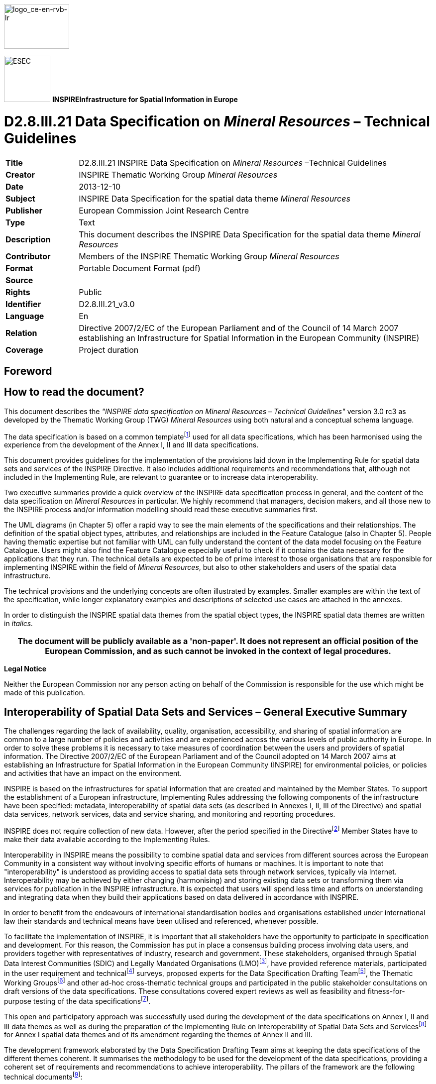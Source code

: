 // Admonition icons:
// TG Requirement
:important-caption: 📕
// TG Recommendation
:tip-caption: 📒
// Conformance class
:note-caption: 📘

// TOC placement using macro (manual)
:toc: macro

// Empty TOC title (the title is in the document)
:toc-title:

// TOC level depth
:toclevels: 5

// Section numbering level depth
:sectnumlevels: 8

// Line Break Doc Title
:hardbreaks-option:

:appendix-caption: Annex

image::./media/image2.jpeg[logo_ce-en-rvb-lr,width=131,height=90]

image:./media/image3.png[ESEC,width=93,height=93] **INSPIRE***Infrastructure for Spatial Information in Europe*

[discrete]
= D2.8.III.21 Data Specification on _Mineral Resources_ – Technical Guidelines

[width="100%",cols="17%,83%",]
|===
|*Title* |D2.8.III.21 INSPIRE Data Specification on _Mineral Resources_ –Technical Guidelines
|*Creator* |INSPIRE Thematic Working Group _Mineral Resources_
|*Date* |2013-12-10
|*Subject* |INSPIRE Data Specification for the spatial data theme _Mineral Resources_
|*Publisher* |European Commission Joint Research Centre
|*Type* |Text
|*Description* |This document describes the INSPIRE Data Specification for the spatial data theme _Mineral Resources_
|*Contributor* |Members of the INSPIRE Thematic Working Group _Mineral Resources_
|*Format* |Portable Document Format (pdf)
|*Source* |
|*Rights* |Public
|*Identifier* |D2.8.III.21_v3.0
|*Language* |En
|*Relation* |Directive 2007/2/EC of the European Parliament and of the Council of 14 March 2007 establishing an Infrastructure for Spatial Information in the European Community (INSPIRE)
|*Coverage* |Project duration
|===

<<<
[discrete]
== Foreword
[discrete]
== How to read the document?

This document describes the _"INSPIRE data specification on Mineral Resources – Technical Guidelines"_ version 3.0 rc3 as developed by the Thematic Working Group (TWG) _Mineral Resources_ using both natural and a conceptual schema language.

The data specification is based on a common templatefootnote:[The common document template is available in the "Framework documents" section of the data specifications web page at http://inspire.jrc.ec.europa.eu/index.cfm/pageid/2] used for all data specifications, which has been harmonised using the experience from the development of the Annex I, II and III data specifications.

This document provides guidelines for the implementation of the provisions laid down in the Implementing Rule for spatial data sets and services of the INSPIRE Directive. It also includes additional requirements and recommendations that, although not included in the Implementing Rule, are relevant to guarantee or to increase data interoperability.

Two executive summaries provide a quick overview of the INSPIRE data specification process in general, and the content of the data specification on _Mineral Resources_ in particular. We highly recommend that managers, decision makers, and all those new to the INSPIRE process and/or information modelling should read these executive summaries first.

The UML diagrams (in Chapter 5) offer a rapid way to see the main elements of the specifications and their relationships. The definition of the spatial object types, attributes, and relationships are included in the Feature Catalogue (also in Chapter 5). People having thematic expertise but not familiar with UML can fully understand the content of the data model focusing on the Feature Catalogue. Users might also find the Feature Catalogue especially useful to check if it contains the data necessary for the applications that they run. The technical details are expected to be of prime interest to those organisations that are responsible for implementing INSPIRE within the field of _Mineral Resources_, but also to other stakeholders and users of the spatial data infrastructure.

The technical provisions and the underlying concepts are often illustrated by examples. Smaller examples are within the text of the specification, while longer explanatory examples and descriptions of selected use cases are attached in the annexes.

In order to distinguish the INSPIRE spatial data themes from the spatial object types, the INSPIRE spatial data themes are written in _italics._

[width="100%",cols="100%",options="header",]
|===
|The document will be publicly available as a 'non-paper'. It does not represent an official position of the European Commission, and as such cannot be invoked in the context of legal procedures.
|===

*Legal Notice*

Neither the European Commission nor any person acting on behalf of the Commission is responsible for the use which might be made of this publication.

<<<
[discrete]
== Interoperability of Spatial Data Sets and Services – General Executive Summary

The challenges regarding the lack of availability, quality, organisation, accessibility, and sharing of spatial information are common to a large number of policies and activities and are experienced across the various levels of public authority in Europe. In order to solve these problems it is necessary to take measures of coordination between the users and providers of spatial information. The Directive 2007/2/EC of the European Parliament and of the Council adopted on 14 March 2007 aims at establishing an Infrastructure for Spatial Information in the European Community (INSPIRE) for environmental policies, or policies and activities that have an impact on the environment.

INSPIRE is based on the infrastructures for spatial information that are created and maintained by the Member States. To support the establishment of a European infrastructure, Implementing Rules addressing the following components of the infrastructure have been specified: metadata, interoperability of spatial data sets (as described in Annexes I, II, III of the Directive) and spatial data services, network services, data and service sharing, and monitoring and reporting procedures.

INSPIRE does not require collection of new data. However, after the period specified in the Directivefootnote:[For all 34 Annex I,II and III data themes: within two years of the adoption of the corresponding Implementing Rules for newly collected and extensively restructured data and within 5 years for other data in electronic format still in use] Member States have to make their data available according to the Implementing Rules.

Interoperability in INSPIRE means the possibility to combine spatial data and services from different sources across the European Community in a consistent way without involving specific efforts of humans or machines. It is important to note that "interoperability" is understood as providing access to spatial data sets through network services, typically via Internet. Interoperability may be achieved by either changing (harmonising) and storing existing data sets or transforming them via services for publication in the INSPIRE infrastructure. It is expected that users will spend less time and efforts on understanding and integrating data when they build their applications based on data delivered in accordance with INSPIRE.

In order to benefit from the endeavours of international standardisation bodies and organisations established under international law their standards and technical means have been utilised and referenced, whenever possible.

To facilitate the implementation of INSPIRE, it is important that all stakeholders have the opportunity to participate in specification and development. For this reason, the Commission has put in place a consensus building process involving data users, and providers together with representatives of industry, research and government. These stakeholders, organised through Spatial Data Interest Communities (SDIC) and Legally Mandated Organisations (LMO)footnote:[The current status of registered SDICs/LMOs is available via INSPIRE website: http://inspire.jrc.ec.europa.eu/index.cfm/pageid/42], have provided reference materials, participated in the user requirement and technicalfootnote:[Surveys on unique identifiers and usage of the elements of the spatial and temporal schema,] surveys, proposed experts for the Data Specification Drafting Teamfootnote:[The Data Specification Drafting Team has been composed of experts from Austria, Belgium, Czech Republic, France, Germany, Greece, Italy, Netherlands, Norway, Poland, Switzerland, UK, and the European Environment Agency], the Thematic Working Groupsfootnote:[The Thematic Working Groups have been composed of experts from Austria, Australia, Belgium, Bulgaria, Czech Republic, Denmark, Finland, France, Germany, Hungary, Ireland, Italy, Latvia, Netherlands, Norway, Poland, Romania, Slovakia, Spain, Slovenia, Sweden, Switzerland, Turkey, UK, the European Environment Agency and the European Commission.] and other ad-hoc cross-thematic technical groups and participated in the public stakeholder consultations on draft versions of the data specifications. These consultations covered expert reviews as well as feasibility and fitness-for-purpose testing of the data specificationsfootnote:[For Annex IIIII, the consultation and testing phase lasted from 20 June to 21 October 2011.].

This open and participatory approach was successfully used during the development of the data specifications on Annex I, II and III data themes as well as during the preparation of the Implementing Rule on Interoperability of Spatial Data Sets and Servicesfootnote:[Commission Regulation (EU) No 1089/2010 http://eur-lex.europa.eu/JOHtml.do?uri=OJ:L:2010:323:SOM:EN:HTML[implementing Directive 2007/2/EC of the European Parliament and of the Council as regards interoperability of spatial data sets and services&#44;] published in the Official Journal of the European Union on 8^th^ of December 2010.] for Annex I spatial data themes and of its amendment regarding the themes of Annex II and III.

The development framework elaborated by the Data Specification Drafting Team aims at keeping the data specifications of the different themes coherent. It summarises the methodology to be used for the development of the data specifications, providing a coherent set of requirements and recommendations to achieve interoperability. The pillars of the framework are the following technical documentsfootnote:[The framework documents are available in the "Framework documents" section of the data specifications web page at http://inspire.jrc.ec.europa.eu/index.cfm/pageid/2]:

* The _Definition of Annex Themes and Scope_ describes in greater detail the spatial data themes defined in the Directive, and thus provides a sound starting point for the thematic aspects of the data specification development.
* The _Generic Conceptual Model_ defines the elements necessary for interoperability and data harmonisation including cross-theme issues. It specifies requirements and recommendations with regard to data specification elements of common use, like the spatial and temporal schema, unique identifier management, object referencing, some common code lists, etc. Those requirements of the Generic Conceptual Model that are directly implementable are included in the Implementing Rule on Interoperability of Spatial Data Sets and Services.
* The _Methodology for the Development of Data Specifications_ defines a repeatable methodology. It describes how to arrive from user requirements to a data specification through a number of steps including use-case development, initial specification development and analysis of analogies and gaps for further specification refinement.
* The _Guidelines for the Encoding of Spatial Data_ defines how geographic information can be encoded to enable transfer processes between the systems of the data providers in the Member States. Even though it does not specify a mandatory encoding rule it sets GML (ISO 19136) as the default encoding for INSPIRE.
* The _Guidelines for the use of Observations & Measurements and Sensor Web Enablement-related standards in INSPIRE Annex II and III data specification development_ provides guidelines on how the "Observations and Measurements" standard (ISO 19156) is to be used within INSPIRE.
* The _Common data models_ are a set of documents that specify data models that are referenced by a number of different data specifications. These documents include generic data models for networks, coverages and activity complexes.

The structure of the data specifications is based on the "ISO 19131 Geographic information - Data product specifications" standard. They include the technical documentation of the application schema, the spatial object types with their properties, and other specifics of the spatial data themes using natural language as well as a formal conceptual schema languagefootnote:[UML – Unified Modelling Language].

A consolidated model repository, feature concept dictionary, and glossary are being maintained to support the consistent specification development and potential further reuse of specification elements. The consolidated model consists of the harmonised models of the relevant standards from the ISO 19100 series, the INSPIRE Generic Conceptual Model, and the application schemasfootnote:[Conceptual models related to specific areas (e.g. INSPIRE themes)] developed for each spatial data theme. The multilingual INSPIRE Feature Concept Dictionary contains the definition and description of the INSPIRE themes together with the definition of the spatial object types present in the specification. The INSPIRE Glossary defines all the terms (beyond the spatial object types) necessary for understanding the INSPIRE documentation including the terminology of other components (metadata, network services, data sharing, and monitoring).

By listing a number of requirements and making the necessary recommendations, the data specifications enable full system interoperability across the Member States, within the scope of the application areas targeted by the Directive. The data specifications (in their version 3.0) are published as technical guidelines and provide the basis for the content of the Implementing Rule on Interoperability of Spatial Data Sets and Servicesfootnote:[In the case of the Annex IIIII data specifications, the extracted requirements are used to formulate an amendment to the existing Implementing Rule.]. The content of the Implementing Rule is extracted from the data specifications, considering short- and medium-term feasibility as well as cost-benefit considerations. The requirements included in the Implementing Rule are legally binding for the Member States according to the timeline specified in the INSPIRE Directive.

In addition to providing a basis for the interoperability of spatial data in INSPIRE, the data specification development framework and the thematic data specifications can be reused in other environments at local, regional, national and global level contributing to improvements in the coherence and interoperability of data in spatial data infrastructures.

<<<
[discrete]
== _Mineral Resources_ – Executive Summary

In the INSPIRE Directive, _Mineral Resources_ theme is defined as "Mineral resources including metal ores, industrial minerals, etc., where relevant including depth/height information on the extent of the resource".

To specify the scope of _Mineral Resources_ for INSPIRE, the terms contained in the definition have been clearly explained in the informal description section. Reference material has been analysed, and particularly:

* two legal texts providing requirements for the data specification:
** The EU Raw Materials Initiative;
** The Management of waste from extractive industries;
* the standard data model EarthResourceML for Mineral resources;
* the work currently done in raw materials related to European projects.

*The EU Raw Materials Initiative (2008)*

In this document, the Commission notices that there has been no integrated policy response at EU level up to now to ensure that it has sufficient access to raw materials at fair and undistorted prices. It is proposed that the EU should agree on an integrated raw materials strategy. Such a strategy should be based on the following 3 pillars:

* ensure *access to raw materials* from international markets under the same conditions as other industrial competitors;
* set the right *framework conditions* within the EU in order to foster sustainable supply of raw materials from European sources;
* boost overall resource efficiency and promote recycling to *reduce the EU's consumption of primary raw materials* and decrease the relative import dependence.

Two points are of particular interest for INSPIRE:

* The sustainable supply of raw materials based in the EU requires that *the knowledge base* of mineral deposits within the EU will be improved. In addition, the long term access to these deposits should be taken into account in land use planning.
* The Commission recommends better networking between the national geological surveys to facilitate the exchange of information and improve the interoperability of data and their dissemination, with particular attention to the needs of SMEs.

Any *land use policy for minerals* must utilise a robust digital geological knowledge base ensuring fair and equal consideration of all potential uses of land including the eventual extraction of raw materials.

To *improve the knowledge base* of mineral deposits in the EU the need for harmonised EU level data sets stands out.

*The Management of waste from extractive industries (Directive 2006/21/EC)*

One of the properties the waste characterisation shall include, where appropriate and in accordance with the category of the waste facility, is the description of expected physical and chemical characteristics of the waste to be deposited in the short and the long term, with particular reference to its stability under surface atmospheric/meteorological conditions, taking account of the type of mineral or minerals to be extracted and the nature of any overburden and/or gangue minerals that will be displaced in the course of the extractive operations.

A communication of the European Commission (COM(2011) 25 final) entitled 'TACKLING THE CHALLENGES IN COMMODITY MARKETS AND ON RAW MATERIALS**'** presents an overview of what has been achieved in each of these areas and of the steps which are planned to take the work forward. This document sets out targeted measures to secure and improve access to raw materials for the EU, and it also confirms that the needs expressed above are more than never of actuality.

*Examples of use of mineral resources*

The initial analysis of reference material and related activities has been completed by the description of the most relevant examples of use of mineral resources in various domains:

* Management of resources and exploitation activities: Providing information on inventoried mineral resources.
* Environmental impact assessments: mapping and measuring environmental geological parameters at desk, in the field and in laboratory, for assessing geological material to be used for construction and rehabilitation at the mine site.
* Mineral exploration: the quantitative assessment of undiscovered mineral resources, the modelling of mineral deposits, the mapping of lithological areas and units potentially hosting mineral deposits, the use of by-products from natural stone quarrying as "secondary aggregates" or as raw material for other industries.
* Promotion of private sector investment: providing geodata and services for mining and exploration companies.

From these examples, *four use cases are detailed:*

* Where to find germanium in Europe?
* What is the gold potential of Central and Southeastern Europe?
* Looking for the closest producers of Ground Calcium Carbonate (GCC), allowing elaborating filler for the paper industry.
* Environmental uncertainties related to mining wastes.

This overview shows the wide range of use with various sets of mineral resources properties according to the use: the management of resources and exploitation activities does not request (most of the time) the same type of information about mineral resources than the assessment of the impact on environment, but some parameters may strongly interact on both domains.

The information about the location of the mine or mineral occurrence and some key attributes like the type of rocks or minerals mined (e.g. silicate – sulphide – radioactive) of _Mineral Resources_ can have a significant impact on the environment. This impact can be more or less strong depending on several other factors/parameters, and an appropriate knowledge about the _Mineral Resources_ can thus play an important role, as for example:

* The type of exploitation: the environmental impact of an open-pit in terms of surface area used/land use problems / visual pollution is not the same as for an underground exploitation (which also sometimes can store wastes depending on the exploitation method).
* The geometry of the deposit (extent, shape, dip, width) – and also the grades of reserves and resources– which will strongly influence the type of exploitation.
* The type of ore, which will determine the type of mineral processing and therefore the type and quantity of wastes.

The *core data model for Mineral Resources,* which is based on the GeoSciML and EarthResourceML developed by the international geosciences community, in particular Geological Survey Organisations (http://www.geosciml.org/), provides the main object types and properties requested by all examples of use: the location of mineral resources (Mines and Earth Resources), the main commodities, and the exploitation type.

The TWG has also elaborated the first draft of a data model that conceptually extends the data scope of the INSPIRE Mineral Resource core data model to address the requirements from the Raw Materials Initiative and the Mining Waste Directive utilizing the GeoSciML and Earth ResourceML community data models (see the Annex D of this document).

<<<
[discrete]
== Acknowledgements

Many individuals and organisations have contributed to the development of these Guidelines.

The Thematic Working Group Geology and Mineral Resources (TWG-GE-MR) included:

Jean-Jacques Serrano (TWG Facilitator), John Laxton (TWG Editor), Kristine Ash, Xavier Berástegui Batalla, Stefan Bergman, Daniel Cassard, Bjørn Follestad, Andrew Hughes, Uffe Larsen, Tomasz Nałęcz, Simon Pen, László Sőrés, Jouni Vuollo, Robert Tomas (European Commission contact point).

Also contributed:

Invited external expert for geoscience interoperability: Francois Robida.

For the final version of the document: Chris Schubert

Other contributors to the INSPIRE data specifications are the Drafting Team Data Specifications, the JRC Data Specifications Team and the INSPIRE stakeholders - Spatial Data Interested Communities (SDICs) and Legally Mandated Organisations (LMOs).

*Contact information*

Maria Vanda Nunes de Lima & Michael Lutz
European Commission Joint Research Centre (JRC)
Institute for Environment and Sustainability
Unit H06: Digital Earth and Reference Data
_http://inspire.ec.europa.eu/index.cfm/pageid/2_

<<<
[discrete]
= Table of contents
toc::[]

:sectnums:
<<<
== Scope

This document specifies a harmonised data specification for the spatial data theme _Mineral Resources_ as defined in Annex III of the INSPIRE Directive.

This data specification provides the basis for the drafting of Implementing Rules according to Article 7 (1) of the INSPIRE Directive [Directive 2007/2/EC]. The entire data specification is published as implementation guidelines accompanying these Implementing Rules.

<<<
== Overview

=== Name

INSPIRE data specification for the theme _Mineral Resources_.

=== Informal description

*[.underline]#Definition:#*

Mineral resources including metal ores, industrial minerals, etc., where relevant including depth/height information on the extent of the resource. [Directive 2007/2/EC]

*[.underline]#Description:#*

From the definition, we detail each word.

*Mineral resource* means a naturally occurring concentration/accumulation of organic or inorganic material of intrinsic economic interest in or on the Earth's crust such as energy fuels, metal ores, industrial minerals and construction minerals, but excluding water, in such form and quality that there are reasonable prospects for eventual economic extraction

*Mineral raw material* (not in the definition) is a natural inorganic or organic substance, such as metallic ores, industrial minerals, construction materials or energy fuels, but excluding water.

**Metal ores t**he usage favors the wording "*Metallic ores*" instead of "Metal ores".

*Ore* (sensu lato): Any naturally occurring (raw) material from which a mineral or aggregate can be extracted at a profit.

Although more than 4,400 mineral species are known, only about 100 are considered ore minerals. The term 'ore' originally applied only to metallic minerals but now includes such non-metallic substances as sulphur, calcium fluoride (fluorite), and barium sulfate (barite). Ore is always mixed with unwanted rocks and minerals, known collectively as gangue. The ore and the gangue are mined together and then separated. The desired element (often a metal which is usually contained in chemical combination with some other element in addition to various impurities) is then extracted from the ore. It may be still further refined (purified) or alloyed with other metals.

*A Metal (metallic) ore* is thus a type of rock (mineral raw material) from which metal can be extracted at a profit.

Metals may be present in ores in the native form (such as native copper), or as noble metals (not usually forming compounds, such as gold), but more commonly they occur combined as oxides, sulphides, sulphates, silicates, etc. Actually, the generic wording 'metals' covers 'true' metals (see Periodic Table of Elements) but also includes semi-metallic substances or metalloids such as 'As' and 'Ge' which are often intimately associated with metals.

*Industrial minerals* and rocks are minerals which are neither metallic nor used as fuels, but which are mined and processed for their economic use. A broader definition describes an industrial mineral as any rock, mineral, or naturally occurring substance of economic value, exclusive of metallic ores and mineral fuels, and gemstones. In essence, they are the raw materials used in many industrial, agricultural and construction products. However, *for convenience*, gemstones are frequently grouped together with industrial minerals under one umbrella.

*Depth/height information:* This information, if provided alone, is of limited interest. It should be linked with information related to the type and the morphology of the deposit (e.g., vein, massive deposit, layer, etc.) and its geometry, in particular the dip. The depth/height of the deposit, combined with information related to the morphology and the geometry, will contribute to define the operating method (e.g., open pit vs. underground mining) and notably the thickness of overburden to remove in case of open pit mining.

==== The main spatial object / data types of _Mineral Resources_ data specification

The main spatial object / data types are Mineral Occurrence, the Commodity, the Mine and the Exploration activity, and the Mining activity.

*The MineralResources data model:*

The *Mining Feature* class represents a conceptual feature that exists coherently in the world and corresponds with a "*Mine*" or a "*Mining Activity*", locatable and identifiable features in time and/or space. The *Mining Feature Occurrence* is an occurrence of a Mining Feature, it carries some properties and the geometry and/or location.

* A *Mine* is an excavation for the extraction of mineral deposits. 'True' mines are underground workings and open-pit workings (also called open-sky mines) generally for the extraction of metallic commodities. The Mine spatial object type also includes open workings generally for the extraction of industrial minerals, commonly referred to as quarries.
* The *Mining Activity*, related to a Mine, describes the process of extracting metallic or non-metallic mineral deposits from the Earth.

The *Earth Resource* identifies the kinds of observable or inferred phenomena required to classify economic and sub-economic earth resources:

* The *Mineral Occurrence* could be a prospect, an occurrence, a mineral deposit, an ore deposit, etc. (but not a lode, a field, a district, or a province).
* The *Commodity* describes the material of economic interest in the Earth Resource.
* The *Ore Measure* is an estimated or calculated amount of ore and grade that exist within an Earth Resource, in terms of its resource, reserve and endowment.
* The *Mineral Deposit Model* describes the essential attributes of a class of mineral deposits used to classify the Earth Resource.
* An Earth Resource has an associated *Exploration Activity* to describe the process leading to the discovery and assessment of the resource.

The MineralResources data model uses classes from the INSPIRE Geology Data Model: an Earth Resource is a Geologic Feature, which has a geometry (a MappedFeature) and an age (GeologicEvent).

Exploration history is needed for quantitative assessment of possibly existing, yet undiscovered mineral resources of an area (e.g. USGS predictivity approach). Such information can also help to evaluate the potential of an occurrence (e.g. sampling survey; drilling survey).

The notion of metallogenic district is particularly useful and is present in several databases. It allows a deposit to be placed in a more general frame and to tackle the concept of mining potential at a regional scale. In the MineralResources model this can be described using the MineralOccurrence type property.

*Mineral resource anomalies*

Anomalies are defined in the D2.3 Document D2.3 Definition of Annex Themes and Scope:


*"Anomalies*: locations where background concentrations of potentially valuable elements in soils, stream sediments or rocks onshore or offshore exceed the normal background values expected given the local geological context. Such maps are widely used in mineral exploration. Attributes are location, chemical elements, nature of the sampled element (s), analytical value(s)"


Anomalies are not only of geochemical nature, but can also be geophysical. An anomaly has no intrinsic value until it has been properly characterized through (i) a detailed geological survey, (ii) a more detailed geophysical/geochemical survey ("tactical" grids with a smaller cell size for measurement/sampling) and (iii) if the interest is confirmed, a reconnaissance drilling survey.

A majority of anomalies never open onto the discovery of a deposit, being often related to lithological heterogeneities in the crust. In some cases, they may indicate that a mineralizing process started but rapidly aborted, leading to no mineral concentration. On the other hand, many deposits are not (or never) marked by geophysical/geochemical anomalies for several reasons: depth, overburden screen, lack of contrast between the host rock and the ore body, etc..

Even if geochemical/geophysical surveys are useful for "predictivity" mapping, most of the time, only large-scale surveys published by public bodies are available. Their interest is generally very limited. Detailed surveys made by private companies are rarely accessible because of their strategic importance.

All these reasons together do not invite to include "Anomalies" in the scope of _Mineral Resources_. An "Anomaly" database would be a huge collection of objects for which nobody would have a clear idea of the meaning. Most of the Geological Surveys do not maintain such a database.

[cols=""]
|===
*[.underline]#Definition:#*

Mineral resources including metal ores, industrial minerals, etc., where relevant including depth/height information on the extent of the resource. [Directive 2007/2/EC]

*[.underline]#Description:#*

The Mineral resources data theme refers to the description of natural concentrations of very diverse mineral resources of potential or proven economic interest. The important attributes such as the nature, genesis, location, extent, mining and distribution of resources reflect the two main identified categories of potential use. These are:

* Management of resources and their exploitation and exploration activities: provision of information on inventoried mineral resources as well as on the quantitative assessment of undiscovered mineral resources and the modelling of mineral deposits.

* Environmental impact assessments: mapping and measuring environmental geological parameters for assessing geological material to be used for construction and rehabilitation at the mine site.

The Mineral resources data model is organised around two major categories of information: description and location of mines and mining activities; the description and location of "earth resources" including their classification, estimates of amount, as well as a description of the main market commodities. The energy resources such as coal, oil and gas are excluded in this theme, as they are found in theme "energy resources".

Entry in the INSPIRE registry: _http://inspire.ec.europa.eu/theme/mr/_
|===

=== Normative References

[Directive 2007/2/EC] Directive 2007/2/EC of the European Parliament and of the Council of 14 March 2007 establishing an Infrastructure for Spatial Information in the European Community (INSPIRE)

[ISO 19107] EN ISO 19107:2005, Geographic Information – Spatial Schema

[ISO 19108] EN ISO 19108:2005, Geographic Information – Temporal Schema

[ISO 19108-c] ISO 19108:2002/Cor 1:2006, Geographic Information – Temporal Schema, Technical Corrigendum 1

[ISO 19111] EN ISO 19111:2007 Geographic information - Spatial referencing by coordinates (ISO 19111:2007)

[ISO 19113] EN ISO 19113:2005, Geographic Information – Quality principles

[ISO 19115] EN ISO 19115:2005, Geographic information – Metadata (ISO 19115:2003)

[ISO 19118] EN ISO 19118:2006, Geographic information – Encoding (ISO 19118:2005)

[ISO 19123] EN ISO 19123:2007, Geographic Information – Schema for coverage geometry and functions

[ISO 19125-1] EN ISO 19125-1:2004, Geographic Information – Simple feature access – Part 1: Common architecture

[ISO 19135] EN ISO 19135:2007 Geographic information – Procedures for item registration (ISO 19135:2005)

[ISO 19138] ISO/TS 19138:2006, Geographic Information – Data quality measures

[ISO 19139] ISO/TS 19139:2007, Geographic information – Metadata – XML schema implementation

[ISO 19157] ISO/DIS 19157, Geographic information – Data quality

[OGC 06-103r4] Implementation Specification for Geographic Information - Simple feature access – Part 1: Common Architecture v1.2.1

NOTE This is an updated version of "EN ISO 19125-1:2004, Geographic information – Simple feature access – Part 1: Common architecture".

[Regulation 1205/2008/EC] Regulation 1205/2008/EC implementing Directive 2007/2/EC of the European Parliament and of the Council as regards metadata

[Regulation 976/2009/EC] Commission Regulation (EC) No 976/2009 of 19 October 2009 implementing Directive 2007/2/EC of the European Parliament and of the Council as regards the Network Services

[Regulation 1089/2010/EC] Commission Regulation (EU) No 1089/2010 of 23 November 2010 implementing Directive 2007/2/EC of the European Parliament and of the Council as regards interoperability of spatial data sets and services

*Raw Materials Initiative*:[Communication 2008/699/EC] The raw materials initiative — Meeting our critical needs for growth and jobs in Europe \{SEC(2008) 2741}. Communication COM(2008) 699

*Mining Waste Directive:* [Regulation 2006/21/EC] DIRECTIVE 2006/21/EC OF THE EUROPEAN PARLIAMENT AND OF THE COUNCIL of 15 March 2006 on the management of waste from extractive industries and amending Directive 2004/35/EC

Web sites describing the two data models standards used to provide the INSPIRE data model for _Mineral Resources_:

* *EarthResourceML:* _www.earthresourceml.org_
* *GeoSciML:* _www.geosciml.org_

=== Terms and definitions

General terms and definitions helpful for understanding the INSPIRE data specification documents are defined in the INSPIRE Glossaryfootnote:[The INSPIRE Glossary is available from http://inspire-registry.jrc.ec.europa.eu/registers/GLOSSARY].

Specifically, for the theme _Mineral Resources_, the following terms are defined:

. *Commodity*

A material of economic interest in an earth resource.

[arabic, start=2]
. *Mine*

An excavation for the extraction of mineral deposits, including underground workings and open-pit workings (also called open-sky mines) for the extraction of metallic commodities, as well as open workings for the extraction of industrial minerals, (which are commonly referred to as quarries).

[arabic, start=3]
. *Mining activity*

The process of extracting metallic or non-metallic mineral deposits from the Earth.

=== Symbols and abbreviations

[align=center,width="100%",cols="21%,79%"]
|===
|AMD |Acid Mine Drainage
|ARD |Acid Rock Drainage
|ATS |Abstract Test Suite
|BMD |Basic Mine Drainage
|CCGC |Australian Chief Government Geologists Committee
|CGI |Commission for Geoscience Information (IUGS Commission)
|CRIRSCO |Committee for Mineral Reserves International Reporting Standards
|EC |European Commission
|EEA |European Environmental Agency
|ERML |EarthResource Markup Language
|ETRS89 |European Terrestrial Reference System 1989
|ETRS89-LAEA |Lambert Azimuthal Equal Area
|EVRS |European Vertical Reference System
|GCC |Ground Calcium Carbonate
|GCM |General Conceptual Model
|GeoSciML |GeoScience Markup Language
|GML |Geography Markup Language
|IR |Implementing Rule
|ISDSS |Interoperability of Spatial Data Sets and Services
|ISO |International Organization for Standardization
|ITRS |International Terrestrial Reference System
|IUGS |International Union of Geological Sciences
|LAT |Lowest Astronomical Tide
|LMO |Legally Mandated Organisation
|MR |Mineral Resources
|NMD |Neutral Mine Drainage
|PERC |Pan European Reserves and Resources Reporting Committee
|PGE |Platinum group elements
|RAW |RUN-OF-MINE
|SDIC |Spatial Data Interest Community
|SEDEX |Sedimentary Exhalative Deposits
|TG |Technical Guidance
|UML |Unified Modeling Language
|UTC |Coordinated Universal Time
|VMS |Volcanogenic Massive Sulphides
|XML |EXtensible Markup Language
|===

=== How the Technical Guidelines map to the Implementing Rules

The schematic diagram in Figure 1 gives an overview of the relationships between the INSPIRE legal acts (the INSPIRE Directive and Implementing Rules) and the INSPIRE Technical Guidelines. The INSPIRE Directive and Implementing Rules include legally binding requirements that describe, usually on an abstract level, _what_ Member States must implement.

In contrast, the Technical Guidelines define _how_ Member States might implement the requirements included in the INSPIRE Implementing Rules. As such, they may include non-binding technical requirements that must be satisfied if a Member State data provider chooses to conform to the Technical Guidelines. Implementing these Technical Guidelines will maximise the interoperability of INSPIRE spatial data sets.

image::./media/image4.png[./media/image4,width=603,height=375]

[.text-center]
*Figure 1 - Relationship between INSPIRE Implementing Rules and Technical Guidelines*

==== Requirements

The purpose of these Technical Guidelines (Data specifications on _Mineral Resources_) is to provide practical guidance for implementation that is guided by, and satisfies, the (legally binding) requirements included for the spatial data theme _Mineral Resources_ in the Regulation (Implementing Rules) on interoperability of spatial data sets and services. These requirements are highlighted in this document as follows:


[IMPORTANT]
====
[.text-center]
*IR Requirement*
_Article / Annex / Section no._
*Title / Heading*

This style is used for requirements contained in the Implementing Rules on interoperability of spatial data sets and services (Commission Regulation (EU) No 1089/2010).

====

For each of these IR requirements, these Technical Guidelines contain additional explanations and examples.

NOTE The Abstract Test Suite (ATS) in Annex A contains conformance tests that directly check conformance with these IR requirements.

Furthermore, these Technical Guidelines may propose a specific technical implementation for satisfying an IR requirement. In such cases, these Technical Guidelines may contain additional technical requirements that need to be met in order to be conformant with the corresponding IR requirement _when using this proposed implementation_. These technical requirements are highlighted as follows:

[TIP]
====
*TG Requirement X* 

This style is used for requirements for a specific technical solution proposed in these Technical Guidelines for an IR requirement.

====

NOTE 1 Conformance of a data set with the TG requirement(s) included in the ATS implies conformance with the corresponding IR requirement(s).

NOTE 2 In addition to the requirements included in the Implementing Rules on interoperability of spatial data sets and services, the INSPIRE Directive includes further legally binding obligations that put additional requirements on data providers. For example, Art. 10(2) requires that Member States shall, where appropriate, decide by mutual consent on the depiction and position of geographical features whose location spans the frontier between two or more Member States. General guidance for how to meet these obligations is provided in the INSPIRE framework documents.

==== Recommendations

In addition to IR and TG requirements, these Technical Guidelines may also include a number of recommendations for facilitating implementation or for further and coherent development of an interoperable infrastructure.

[NOTE]
====
*Recommendation X* 

Recommendations are shown using this style.
====

NOTE The implementation of recommendations is not mandatory. Compliance with these Technical Guidelines or the legal obligation does not depend on the fulfilment of the recommendations.

==== Conformance

Annex A includes the abstract test suite for checking conformance with the requirements included in these Technical Guidelines and the corresponding parts of the Implementing Rules (Commission Regulation (EU) No 1089/2010).

<<<
== Specification scopes

This data specification does not distinguish different specification scopes, but just considers one general scope.

NOTE For more information on specification scopes, see [ISO 19131:2007], clause 8 and Annex D.

<<<
== Identification information

These Technical Guidelines are identified by the following URI:

http://inspire.ec.europa.eu/tg/mr/3.0 rc3

NOTE ISO 19131 suggests further identification information to be included in this section, e.g. the title, abstract or spatial representation type. The proposed items are already described in the document metadata, executive summary, overview description (section 2) and descriptions of the application schemas (section 5). In order to avoid redundancy, they are not repeated here.

<<<
== Data content and structure

=== Application schemas – Overview 

==== Application schemas included in the IRs

Articles 3, 4 and 5 of the Implementing Rules lay down the requirements for the content and structure of the data sets related to the INSPIRE Annex themes.

[IMPORTANT]
====
[.text-center]
*IR Requirement*
_Article 4_
*Types for the Exchange and Classification of Spatial Objects*

. For the exchange and classification of spatial objects from data sets meeting the conditions laid down in Article 4 of Directive 2007/2/EC, Member States shall use the spatial object types and associated data types, enumerations and code lists that are defined in Annexes II, III and IV for the themes the data sets relate to.

. Spatial object types and data types shall comply with the definitions and constraints and include the attributes and association roles set out in the Annexes.

. The enumerations and code lists used in attributes or association roles of spatial object types or data types shall comply with the definitions and include the values set out in Annex II. The enumeration and code list values are uniquely identified by language-neutral mnemonic codes for computers. The values may also include a language-specific name to be used for human interaction.

====

The types to be used for the exchange and classification of spatial objects from data sets related to the spatial data theme _Mineral Resources_ are defined in the following application schemas (see section 5.3) ):

* MineralResources application schema describes the core normative concepts that build up the INSPIRE Mineral resources data theme

The application schemas specify requirements on the properties of each spatial object including its multiplicity, domain of valid values, constraints, etc.

NOTE The application schemas presented in this section contain some additional information that is not included in the Implementing Rules, in particular multiplicities of attributes and association roles.

[TIP]
====
*TG Requirement 1*

Spatial object types and data types shall comply with the multiplicities defined for the attributes and association roles in this section.

====

An application schema may include references (e.g. in attributes or inheritance relationships) to common types or types defined in other spatial data themes. These types can be found in a sub-section called "Imported Types" at the end of each application schema section. The common types referred to from application schemas included in the IRs are addressed in Article 3.

[IMPORTANT]
====
[.text-center]
*IR Requirement*
_Article 3_
*Common Types*

Types that are common to several of the themes listed in Annexes I, II and III to Directive 2007/2/EC shall conform to the definitions and constraints and include the attributes and association roles set out in Annex I.

====

NOTE Since the IRs contain the types for all INSPIRE spatial data themes in one document, Article 3 does not explicitly refer to types defined in other spatial data themes, but only to types defined in external data models.

Common types are described in detail in the Generic Conceptual Model [DS-D2.7], in the relevant international standards (e.g. of the ISO 19100 series) or in the documents on the common INSPIRE models [DS-D2.10.x]. For detailed descriptions of types defined in other spatial data themes, see the corresponding Data Specification TG document [DS-D2.8.x].

==== Additional recommended application schemas 

In addition to the application schema listed above, the following additional application schema have been defined for the theme _Mineral Resources_ (see Annex D):

* *_MineralResourcesExtension_* application schema represents a conceptual extension of the data scope of the core MR data model. However this extension is using the GeoSciML and EarthResourceML classes to address additional requirements of EU Raw Materials Initiative and the Mining Waste Directive.

These additional application schemas are not included in the IRs. They typically address requirements from specific (groups of) use cases and/or may be used to provide additional information. They are included in this specification in order to improve interoperability also for these additional aspects and to illustrate the extensibility of the application schemas included in the IRs.

=== Basic notions

This section explains some of the basic notions used in the INSPIRE application schemas. These explanations are based on the GCM [DS-D2.5].

==== Notation

===== Unified Modeling Language (UML)

The application schemas included in this section are specified in UML, version 2.1. The spatial object types, their properties and associated types are shown in UML class diagrams.

NOTE For an overview of the UML notation, see Annex D in [ISO 19103].

The use of a common conceptual schema language (i.e. UML) allows for an automated processing of application schemas and the encoding, querying and updating of data based on the application schema – across different themes and different levels of detail.

The following important rules related to class inheritance and abstract classes are included in the IRs.

[IMPORTANT]
====
[.text-center]
*IR Requirement*
_Article 5_
*Types*

(...)

[arabic, start=2]
. Types that are a sub-type of another type shall also include all this type's attributes and association roles.
. Abstract types shall not be instantiated.

====

The use of UML conforms to ISO 19109 8.3 and ISO/TS 19103 with the exception that UML 2.1 instead of ISO/IEC 19501 is being used. The use of UML also conforms to ISO 19136 E.2.1.1.1-E.2.1.1.4.

NOTE ISO/TS 19103 and ISO 19109 specify a profile of UML to be used in conjunction with the ISO 19100 series. This includes in particular a list of stereotypes and basic types to be used in application schemas. ISO 19136 specifies a more restricted UML profile that allows for a direct encoding in XML Schema for data transfer purposes.

To model constraints on the spatial object types and their properties, in particular to express data/data set consistency rules, OCL (Object Constraint Language) is used as described in ISO/TS 19103, whenever possible. In addition, all constraints are described in the feature catalogue in English, too.

NOTE Since "void" is not a concept supported by OCL, OCL constraints cannot include expressions to test whether a value is a _void_ value. Such constraints may only be expressed in natural language.

===== Stereotypes

In the application schemas in this section several stereotypes are used that have been defined as part of a UML profile for use in INSPIRE [DS-D2.5]. These are explained in Table 1 below.

[.text-center]
*Table 1 – Stereotypes (adapted from [DS-D2.5])*

[align=center,width="100%",cols="22%,14%,64%",options="header",]
|===
|*Stereotype* |*Model element* |*Description*
|applicationSchema |Package |An INSPIRE application schema according to ISO 19109 and the Generic Conceptual Model.
|leaf |Package |A package that is not an application schema and contains no packages.
|featureType |Class |A spatial object type.
|type |Class |A type that is not directly instantiable, but is used as an abstract collection of operation, attribute and relation signatures. This stereotype should usually not be used in INSPIRE application schemas as these are on a different conceptual level than classifiers with this stereotype.
|dataType |Class |A structured data type without identity.
|union |Class |A structured data type without identity where exactly one of the properties of the type is present in any instance.
|enumeration |Class |An enumeration.
|codeList |Class |A code list.
|import |Dependency |The model elements of the supplier package are imported.
|voidable |Attribute, association role |A voidable attribute or association role (see section 5.2.2).
|lifeCycleInfo |Attribute, association role |If in an application schema a property is considered to be part of the life-cycle information of a spatial object type, the property shall receive this stereotype.
|version |Association role |If in an application schema an association role ends at a spatial object type, this stereotype denotes that the value of the property is meant to be a specific version of the spatial object, not the spatial object in general.
|===

==== Voidable characteristics

The «voidable» stereotype is used to characterise those properties of a spatial object that may not be present in some spatial data sets, even though they may be present or applicable in the real world. This does _not_ mean that it is optional to provide a value for those properties.

For all properties defined for a spatial object, a value has to be provided – either the corresponding value (if available in the data set maintained by the data provider) or the value of _void._ A _void_ value shall imply that no corresponding value is contained in the source spatial data set maintained by the data provider or no corresponding value can be derived from existing values at reasonable costs.

[NOTE]
====
*Recomendation 1*

The reason for a _void_ value should be provided where possible using a listed value from the VoidReasonValue code list to indicate the reason for the missing value.

====

The VoidReasonValue type is a code list, which includes the following pre-defined values:

* _Unpopulated_: The property is not part of the dataset maintained by the data provider. However, the characteristic may exist in the real world. For example when the "elevation of the water body above the sea level" has not been included in a dataset containing lake spatial objects, then the reason for a void value of this property would be 'Unpopulated'. The property receives this value for all spatial objects in the spatial data set.
* _Unknown_: The correct value for the specific spatial object is not known to, and not computable by the data provider. However, a correct value may exist. For example when the "elevation of the water body above the sea level" _of a certain lake_ has not been measured, then the reason for a void value of this property would be 'Unknown'. This value is applied only to those spatial objects where the property in question is not known.
* _Withheld_: The characteristic may exist, but is confidential and not divulged by the data provider.

NOTE It is possible that additional reasons will be identified in the future, in particular to support reasons / special values in coverage ranges.

The «voidable» stereotype does not give any information on whether or not a characteristic exists in the real world. This is expressed using the multiplicity:

* If a characteristic may or may not exist in the real world, its minimum cardinality shall be defined as 0. For example, if an Address may or may not have a house number, the multiplicity of the corresponding property shall be 0..1.
* If at least one value for a certain characteristic exists in the real world, the minimum cardinality shall be defined as 1. For example, if an Administrative Unit always has at least one name, the multiplicity of the corresponding property shall be 1..*.

In both cases, the «voidable» stereotype can be applied. In cases where the minimum multiplicity is 0, the absence of a value indicates that it is known that no value exists, whereas a value of void indicates that it is not known whether a value exists or not.

EXAMPLE If an address does not have a house number, the corresponding Address object should not have any value for the «voidable» attribute house number. If the house number is simply not known or not populated in the data set, the Address object should receive a value of _void_ (with the corresponding void reason) for the house number attribute.

==== Enumerations

Enumerations are modelled as classes in the application schemas. Their values are modelled as attributes of the enumeration class using the following modelling style:

* No initial value, but only the attribute name part, is used.
* The attribute name conforms to the rules for attributes names, i.e. is a lowerCamelCase name. Exceptions are words that consist of all uppercase letters (acronyms).

[IMPORTANT]
====
[.text-center]
*IR Requirement*
_Article 6_
*Code Lists and Enumerations*

(...)

[arabic, start=5]
. Attributes or association roles of spatial object types or data types that have an enumeration type may only take values from the lists specified for the enumeration type."

====

==== Code lists

Code lists are modelled as classes in the application schemas. Their values, however, are managed outside of the application schema.

===== Code list types

The IRs distinguish the following types of code lists.

[IMPORTANT]
====
[.text-center]
*IR Requirement*
_Article 6_
*Code Lists and Enumerations*

. Code lists shall be of one of the following types, as specified in the Annexes:
[loweralpha]
.. code lists whose allowed values comprise only the values specified in this Regulation;
.. code lists whose allowed values comprise the values specified in this Regulation and narrower values defined by data providers;
.. code lists whose allowed values comprise the values specified in this Regulation and additional values at any level defined by data providers;
.. code lists, whose allowed values comprise any values defined by data providers.

For the purposes of points (b), (c) and (d), in addition to the allowed values, data providers may use the values specified in the relevant INSPIRE Technical Guidance document available on the INSPIRE web site of the Joint Research Centre.

====

The type of code list is represented in the UML model through the tagged value _extensibility_, which can take the following values:

* _none_, representing code lists whose allowed values comprise only the values specified in the IRs (type a);
* _narrower_, representing code lists whose allowed values comprise the values specified in the IRs and narrower values defined by data providers (type b);
* _open_, representing code lists whose allowed values comprise the values specified in the IRs and additional values at any level defined by data providers (type c); and
* _any_, representing code lists, for which the IRs do not specify any allowed values, i.e. whose allowed values comprise any values defined by data providers (type d).

[NOTE]
====
*Recomendation 2*

Additional values defined by data providers should not replace or redefine any value already specified in the IRs.

====

NOTE This data specification may specify recommended values for some of the code lists of type (b), (c) and (d) (see section 5.2.4.3). These recommended values are specified in a dedicated Annex.

In addition, code lists can be hierarchical, as explained in Article 6(2) of the IRs.

[IMPORTANT]
====
[.text-center]
*IR Requirement*
_Article 6_
*Code Lists and Enumerations*

(...)

[arabic, start=2]
. Code lists may be hierarchical. Values of hierarchical code lists may have a more generic parent value. Where the valid values of a hierarchical code list are specified in a table in this Regulation, the parent values are listed in the last column.

====

The type of code list and whether it is hierarchical or not is also indicated in the feature catalogues.

===== Obligations on data providers

[IMPORTANT]
====
[.text-center]
*IR Requirement*
_Article 6_
*Code Lists and Enumerations*

(....)

[arabic, start=3]
. Where, for an attribute whose type is a code list as referred to in points (b), (c) or (d) of paragraph 1, a data provider provides a value that is not specified in this Regulation, that value and its definition shall be made available in a register.
. Attributes or association roles of spatial object types or data types whose type is a code list may only take values that are allowed according to the specification of the code list.

====

Article 6(4) obliges data providers to use only values that are allowed according to the specification of the code list. The "allowed values according to the specification of the code list" are the values explicitly defined in the IRs plus (in the case of code lists of type (b), (c) and (d)) additional values defined by data providers.

For attributes whose type is a code list of type (b), (c) or (d) data providers may use additional values that are not defined in the IRs. Article 6(3) requires that such additional values and their definition be made available in a register. This enables users of the data to look up the meaning of the additional values used in a data set, and also facilitates the re-use of additional values by other data providers (potentially across Member States).

NOTE Guidelines for setting up registers for additional values and how to register additional values in these registers is still an open discussion point between Member States and the Commission.

===== Recommended code list values

For code lists of type (b), (c) and (d), this data specification may propose additional values as a recommendation (in a dedicated Annex). These values will be included in the INSPIRE code list register. This will facilitate and encourage the usage of the recommended values by data providers since the obligation to make additional values defined by data providers available in a register (see section 5.2.4.2) is already met.

[NOTE]
====
*Recomendation 3*

Where these Technical Guidelines recommend values for a code list in addition to those specified in the IRs, these values should be used.

====

NOTE For some code lists of type (d), no values may be specified in these Technical Guidelines. In these cases, any additional value defined by data providers may be used.

===== Governance

The following two types of code lists are distinguished in INSPIRE:

* _Code lists that are governed by INSPIRE (INSPIRE-governed code lists)._ These code lists will be managed centrally in the INSPIRE code list register. Change requests to these code lists (e.g. to add, deprecate or supersede values) are processed and decided upon using the INSPIRE code list register's maintenance workflows.
+
INSPIRE-governed code lists will be made available in the INSPIRE code list register at __http://inspire.ec.europa.eu/codelist/<CodeListName__>. They will be available in SKOS/RDF, XML and HTML. The maintenance will follow the procedures defined in ISO 19135. This means that the only allowed changes to a code list are the addition, deprecation or supersession of values, i.e. no value will ever be deleted, but only receive different statuses (valid, deprecated, superseded). Identifiers for values of INSPIRE-governed code lists are constructed using the pattern __http://inspire.ec.europa.eu/codelist/<CodeListName__>/<value>.

* _Code lists that are governed by an organisation outside of INSPIRE (externally governed code lists)._ These code lists are managed by an organisation outside of INSPIRE, e.g. the World Meteorological Organization (WMO) or the World Health Organization (WHO). Change requests to these code lists follow the maintenance workflows defined by the maintaining organisations. Note that in some cases, no such workflows may be formally defined.
+
Since the updates of externally governed code lists is outside the control of INSPIRE, the IRs and these Technical Guidelines reference a specific version for such code lists.
+
The tables describing externally governed code lists in this section contain the following columns:
+
** The _Governance_ column describes the external organisation that is responsible for maintaining the code list.
** The _Source_ column specifies a citation for the authoritative source for the values of the code list. For code lists, whose values are mandated in the IRs, this citation should include the version of the code list used in INSPIRE. The version can be specified using a version number or the publication date. For code list values recommended in these Technical Guidelines, the citation may refer to the "latest available version".
** In some cases, for INSPIRE only a subset of an externally governed code list is relevant. The subset is specified using the _Subset_ column.
** The _Availability_ column specifies from where (e.g. URL) the values of the externally governed code list are available, and in which formats. Formats can include machine-readable (e.g. SKOS/RDF, XML) or human-readable (e.g. HTML, PDF) ones.

+
Code list values are encoded using http URIs and labels. Rules for generating these URIs and labels are specified in a separate table.


[NOTE]
====
*Recomendation 4*

The http URIs and labels used for encoding code list values should be taken from the INSPIRE code list registry for INSPIRE-governed code lists and generated according to the relevant rules specified for externally governed code lists.

====

NOTE Where practicable, the INSPIRE code list register could also provide http URIs and labels for externally governed code lists.

===== Vocabulary

For each code list, a tagged value called "vocabulary" is specified to define a URI identifying the values of the code list. For INSPIRE-governed code lists and externally governed code lists that do not have a persistent identifier, the URI is constructed following the pattern _http://inspire.ec.europa.eu/codelist/<UpperCamelCaseName>_.

If the value is missing or empty, this indicates an empty code list. If no sub-classes are defined for this empty code list, this means that any code list may be used that meets the given definition.

An empty code list may also be used as a super-class for a number of specific code lists whose values may be used to specify the attribute value. If the sub-classes specified in the model represent all valid extensions to the empty code list, the subtyping relationship is qualified with the standard UML constraint "\{complete,disjoint}".

==== Identifier management

[IMPORTANT]
====
[.text-center]
*IR Requirement*
_Article 9_
*Identifier Management*

. The data type Identifier defined in Section 2.1 of Annex I shall be used as a type for the external object identifier of a spatial object.

. The external object identifier for the unique identification of spatial objects shall not be changed during the life-cycle of a spatial object.

====

NOTE 1 An external object identifier is a unique object identifier which is published by the responsible body, which may be used by external applications to reference the spatial object. [DS-D2.5]

NOTE 2 Article 9(1) is implemented in each application schema by including the attribute _inspireId_ of type Identifier.

NOTE 3 Article 9(2) is ensured if the _namespace_ and _localId_ attributes of the Identifier remains the same for different versions of a spatial object; the _version_ attribute can of course change.

==== Geometry representation

[IMPORTANT]
====
[.text-center]
*IR Requirement*
_Article 12_
*Other Requirements & Rules*

. The value domain of spatial properties defined in this Regulation shall be restricted to the Simple Feature spatial schema as defined in Herring, John R. (ed.), OpenGIS® Implementation Standard for Geographic information – Simple feature access – Part 1: Common architecture, version 1.2.1, Open Geospatial Consortium, 2011, unless specified otherwise for a specific spatial data theme or type.

====

NOTE 1 The specification restricts the spatial schema to 0-, 1-, 2-, and 2.5-dimensional geometries where all curve interpolations are linear and surface interpolations are performed by triangles.

NOTE 2 The topological relations of two spatial objects based on their specific geometry and topology properties can in principle be investigated by invoking the operations of the types defined in ISO 19107 (or the methods specified in EN ISO 19125-1).

====  Temporality representation

The application schema(s) use(s) the derived attributes "beginLifespanVersion" and "endLifespanVersion" to record the lifespan of a spatial object.

The attributes "beginLifespanVersion" specifies the date and time at which this version of the spatial object was inserted or changed in the spatial data set. The attribute "endLifespanVersion" specifies the date and time at which this version of the spatial object was superseded or retired in the spatial data set.

NOTE 1 The attributes specify the beginning of the lifespan of the version in the spatial data set itself, which is different from the temporal characteristics of the real-world phenomenon described by the spatial object. This lifespan information, if available, supports mainly two requirements: First, knowledge about the spatial data set content at a specific time; second, knowledge about changes to a data set in a specific time frame. The lifespan information should be as detailed as in the data set (i.e., if the lifespan information in the data set includes seconds, the seconds should be represented in data published in INSPIRE) and include time zone information.

NOTE 2 Changes to the attribute "endLifespanVersion" does not trigger a change in the attribute "beginLifespanVersion".

[IMPORTANT]
====
[.text-center]
*IR Requirement*
_Article 10_
*Life-cycle of Spatial Objects*

(...)

[arabic, start=3]
. Where the attributes beginLifespanVersion and endLifespanVersion are used, the value of endLifespanVersion shall not be before the value of beginLifespanVersion.

====

NOTE The requirement expressed in the IR Requirement above will be included as constraints in the UML data models of all themes.

[NOTE]
====
*Recomendation 5*

If life-cycle information is not maintained as part of the spatial data set, all spatial objects belonging to this data set should provide a void value with a reason of "unpopulated".

====

=== Application schema Mineral Resources

==== Description

===== Narrative description and UML Overview

An overview of the MineralResourcesCore application schema is given in Figure 2. This figure shows only the spatial object types, data types and their relationships. The properties are not visible at this stage but are described in following figures.

As can be seen the data model has two principal components: one, centred on EarthResource, de-scribes the natural material of potential economic value (Figure 3 and Figure 4), and the other, centred on MiningFeature (Figure 5), describes the working of the EarthResource.

image::./media/image5.png[./media/image5,width=604,height=547]

[.text-center]
*Figure 2 – UML class diagram: Overview of the MineralResources application schema*

The Earth Resource identifies the kinds of observable or inferred phenomena required to classify economic and sub-economic earth resources:

* The MineralOccurrence could be a prospect, an occurrence, a mineral deposit, an ore deposit (but not a lode, a field, a district or a province)
* The Commodity describes the material of economic interest in the EarthResource
* CommodityMeasure provides a measure of the amount of the commodity (as opposed to the amount of ore) based on a Reserve, Resource or Endowment calculation
* The OreMeasure is an estimated or calculated amount of ore and grade that exist within an EarthResource, in terms of its resource, reserve and endowment
* The MineralDepositModel describes the essential attributes of a class of mineral deposits used to classify the EarthResource
* An EarthResource has an associated ExplorationActivity to describe the process leading to the discovery and assessment of the resource.

The abstract MiningFeature class represents a conceptual feature that exists coherently in the world. This corresponds with a Mine or a Mining Activity, locatable and identifiable features in time and/or space.

The resourceExtraction association from EarthResource to MiningActivity enables the Mining Activity which extracts the Earth Resource to be described.

*[.underline]#EarthResource:#*

The diagram for EarthResource is split in two figures for better readability (Figure 3 and Figure 4).

image::./media/image6.png[./media/image6,width=604,height=676]

[.text-center]
*Figure 3 – UML class diagram: MineralResources (EarthResource) – part I*

image::./media/image7.png[./media/image7,width=604,height=578]

[.text-center]
*Figure 4 – UML class diagram: MineralResources (EarthResource) – part II*

A MineralOccurrence is a type of EarthResource, and the explorationHistory association from EarthResource to ExplorationActivity describes which kinds of works were carried out to find, and evaluate the MineralOccurrence.

The MineralResources data model uses the INSPIRE Geology Data Model to describe geological components. The EarthResource class inherits the super class GeologicFeature from Geology. Geometry is provided by the occurrence association between GeologicFeature and MappedFeature shown in the Geology data specification.

The commodityDescription association from EarthResource to Commodity describes the material of economic interest in the Earth Resource.

The oreAmount association from EarthResource to OreMeasure provides the estimate of the amount and dimension of the Earth Resource.

The OreMeasure can be a Resource, Reserve or Endowment. The category for Resource indicates if the resource is measured, indicated, proved, probable, or inferred, and for Reserve identifies the level of confidence of the estimate. An indicator ("includes reserves and/or resources") states what is included or not in the estimate.

The measureDetails association from OreMeasure to CommodityMeasure provides a measure of the amount of the commodity (as opposed to the amount of ore) based on a Reserve, Resource or Endowment calculation. This measure is obtained by multiplying the ore tonnage by the average grade of the commodity within the ore (generally expressed in tons of metal).

The commodityOfInterest association from CommodityMeasure to Commodity states which commodity may be of interest inside a deposit. A deposit may be a very large deposit for one commodity (this commodity is the main one) and only a medium-sized deposit for some other commodities. Such a ranking necessitates a (statistical) comparison with a large set of deposits throughout the world to ensure that it is valid.

The classification association from EarthResource to MineralDepositModel provides the systematically arranged information describing the essential attributes of a class of mineral deposits. This may be empirical (descriptive) or theoretical (genetic).

The resourceExtraction association from EarthResource to MiningActivity enables the Mining Activity which extracts the Earth Resource to be described. Figure 3 illustrates the part of the core data specification that describes the working of the Earth Resource.

image::./media/image8.png[./media/image8,width=604,height=538]

[.text-center]
*Figure 5 – UML class diagram: MineralResources (Mining)*

The abstract MiningFeature class represents a conceptual feature that exists coherently in the world. This corresponds with a Mine or a Mining Activity, locatable and identifiable features in time and/or space.

* A Mine is an excavation for the extraction of mineral deposits. 'True' mines are underground workings and open-pit workings (also called open-sky mines) generally for the extraction of metallic commodities. The Mine feature also includes open workings generally for the extraction of industrial minerals, commonly referred to as quarries.
* The Mining Activity, related to a Mine, describes the process of extracting metallic or non-metallic mineral deposits from the Earth.

The MiningFeatureOccurrence carries the geometry of a MiningFeature.

The relatedActivity association from Mine to MiningActivity describes one or more periods of activity of the Mine. The reverse association, associatedMine, describes the Mine associated with a particular period of activity.

The deposit association from MiningActivity to EarthResource allows the detailed description of the deposit worked during the Mining Activity.

===== Consistency between spatial data sets

The observation location is specified by its coordinates.

==== Feature catalogue

*Feature catalogue metadata*

[width="100%",cols="33%,67%"]
|===
|Application Schema |INSPIRE Application Schema MineralResources
|Version number |3.0
|===

*Types defined in the feature catalogue*

[width="100%",cols="42%,39%,19%",options="header",]
|===
|*Type* |*Package* |*Stereotypes*
|_ClassificationMethodUsedValue_ |MineralResources |«codeList»
|_Commodity_ |MineralResources |«featureType»
|_CommodityCodeValue_ |MineralResources |«codeList»
|_CommodityMeasure_ |MineralResources |«dataType»
|_EarthResource_ |MineralResources |«featureType»
|_EarthResourceDimension_ |MineralResources |«dataType»
|_Endowment_ |MineralResources |«dataType»
|_EndusePotentialValue_ |MineralResources |«codeList»
|_ExplorationActivity_ |MineralResources |«featureType»
|_ExplorationActivityTypeValue_ |MineralResources |«codeList»
|_ExplorationResultValue_ |MineralResources |«codeList»
|_ImportanceValue_ |MineralResources |«codeList»
|_Mine_ |MineralResources |«featureType»
|_MineName_ |MineralResources |«dataType»
|_MineStatusValue_ |MineralResources |«codeList»
|_MineralDepositGroupValue_ |MineralResources |«codeList»
|_MineralDepositTypeValue_ |MineralResources |«codeList»
|_MineralOccurrence_ |MineralResources |«featureType»
|_MineralOccurrenceTypeValue_ |MineralResources |«codeList»
|_MiningActivity_ |MineralResources |«featureType»
|_MiningActivityTypeValue_ |MineralResources |«codeList»
|_MiningFeature_ |MineralResources |«featureType»
|_MiningFeatureOccurrence_ |MineralResources |«featureType»
|_OreMeasure_ |MineralResources |«dataType»
|_ProcessingActivityTypeValue_ |MineralResources |«codeList»
|_Reserve_ |MineralResources |«dataType»
|_ReserveCategoryValue_ |MineralResources |«codeList»
|_Resource_ |MineralResources |«dataType»
|_ResourceCategoryValue_ |MineralResources |«codeList»
|===

===== Spatial object types

====== Commodity

[width="100%",cols="100%",options="header",]
|===
|*Commodity*
a|
[cols=","]
!===
!Definition: !The material of economic interest in the EarthResource
!Stereotypes: !«featureType»
!===

a|
*Attribute: commodityImportance*

[cols=","]
!===
!Value type: !ImportanceValue
!Definition: !The importance of the deposit for the commodity.
!Description: !Several commodities may be of interest inside a deposit. A deposit may be a very large deposit for one commodity (this commodity is the main one) and only a medium-sized deposit for some other commodities. Such a ranking is based on a statistical study of a large set of deposits throughout the world to ensure that it is valid. It is made using histograms allowing for each commodity to define class boundaries and what is a super large, a large, a medium-sized etc deposit for this commodity. This classification is based on the potential or endowment: reserves  resources.
!Multiplicity: !1
!Stereotypes: !«voidable»
!===

a|
*Attribute: commodity*

[cols=","]
!===
!Value type: !CommodityCodeValue
!Definition: !The earth resource commodity.
!Description: !EXAMPLE: Cu, Au, Dimension Stone etc.
!Multiplicity: !1
!===

a|
*Attribute: commodityRank*

[cols=","]
!===
!Value type: !Integer
!Definition: !The rank of the commodity.
!Description: !Commodity rank is based on endowment, i.e. (cumulated) past production  reserves (not including past production)  resources, or if the deposit has never been exploited, reserves  resources. A statistical comparison with a large set of deposits throughout the world enables the determination of the deposit as class A (very large), B (large), or C (medium-sized) for a particular commodity, and also which commodity is the main one, the 2nd one, etc. The rank of a commodity is thus not based on political or economic considerations.
!Multiplicity: !1
!Stereotypes: !«voidable»
!===

a|
*Association role: source*

[cols=","]
!===
!Value type: !EarthResource
!Definition: !The deposit/resource from which the commodity comes.
!Multiplicity: !1
!===

|===

====== EarthResource

[width="100%",cols="100%",options="header",]
|===
|*EarthResource (abstract)*
a|
[cols=","]
!===
!Subtype of: !GeologicFeature
!Definition: !The kinds of observable or inferred phenomena required to classify economic and non-economic earth resources.
!Stereotypes: !«featureType»
!===

a|
*Attribute: dimension*

[cols=","]
!===
!Value type: !EarthResourceDimension
!Definition: !The size/volume of the earth resource.
!Multiplicity: !1
!Stereotypes: !«voidable»
!===

a|
*Attribute: expression*

[cols=","]
!===
!Value type: !Category
!Definition: !An indicator of whether an EarthResource appears on the surface or has been detected under cover rocks.
!Multiplicity: !1..*
!Stereotypes: !«voidable»
!===

a|
*Attribute: form*

[cols=","]
!===
!Value type: !Category
!Definition: !The orebody's typical physical and structural relationship to wallrocks and associated rocks.
!Description: !EXAMPLE: stratiform, stratabound, cross-cutting, vein, intrusive contact etc.
!Multiplicity: !1..*
!Stereotypes: !«voidable»
!===

a|
*Attribute: linearOrientation*

[cols=","]
!===
!Value type: !CGI_LinearOrientation
!Definition: !The linear orientation of the Earth Resource.
!Description: !EXAMPLE: Plunge etc.
!Multiplicity: !1..*
!Stereotypes: !«voidable»
!===

a|
*Attribute: planarOrientation*

[cols=","]
!===
!Value type: !CGI_PlanarOrientation
!Definition: !The planar orientation of the Earth Resource.
!Description: !EXAMPLE: Dip/Dip Direction etc.
!Multiplicity: !1..*
!Stereotypes: !«voidable»
!===

a|
*Attribute: shape*

[cols=","]
!===
!Value type: !Category
!Definition: !The typical geometrical shape of the Earth Resource.
!Description: !EXAMPLE: lenticular, pipelike, irregular etc.
!Multiplicity: !1..*
!Stereotypes: !«voidable»
!===

a|
*Attribute: sourceReference*

[cols=","]
!===
!Value type: !DocumentCitation
!Definition: !The source or reference for the Earth Resource.
!Multiplicity: !1..*
!Stereotypes: !«voidable»
!===

a|
*Attribute: beginLifespanVersion*

[cols=","]
!===
!Value type: !DateTime
!Definition: !Date and time at which this version of the spatial object was inserted or changed in the spatial data set.
!Multiplicity: !1
!Stereotypes: !«voidable,lifeCycleInfo»
!===

a|
*Attribute: endLifespanversion*

[cols=","]
!===
!Value type: !DateTime
!Definition: !Date and time at which this version of the spatial object was superseded or retired in the spatial data set.
!Multiplicity: !0..1
!Stereotypes: !«voidable,lifeCycleInfo»
!===

a|
*Association role: oreAmount*

[cols=","]
!===
!Value type: !OreMeasure
!Definition: !The estimated or calculated amount of ore with the identification of the commodities contained and their grade.
!Multiplicity: !1..*
!Stereotypes: !«voidable»
!===

a|
*Association role: commodityDescription*

[cols=","]
!===
!Value type: !Commodity
!Definition: !The commodities present in the resource ranked by importance order.
!Description: !Determining the rank of a commodity is not as simple as it may look: not only the tonnage (expressed in tons of metal) has to be taken into account, but also the scarcity and thus the price of the commodity. A deposit containing 500,000 t Cu and only 50 t Au will be classified as an Au-(Cu) deposit.
!Multiplicity: !1..*
!===

a|
*Association role: explorationHistory*

[cols=","]
!===
!Value type: !ExplorationActivity
!Definition: !Chronological list of surveys undertaken to better define the potential of a mineral occurrence.
!Description: !Recaps the work which has been done from regional reconnaissance, surface detailed prospecting, subsurface prospecting, assessment of the resource, to evaluation of the ore deposit. Depending on the work done on occurrences and prospects, allows an estimate of the 'still to be discovered' potential of an area. A detailed assessment with no result would lead to a pessimistic opinion.
!Multiplicity: !1..*
!Stereotypes: !«voidable»
!===

a|
*Association role: classification*

[cols=","]
!===
!Value type: !MineralDepositModel
!Definition: !Classification of the EarthResource.
!Description: !Systematically arranged information describing the essential attributes of a class of mineral deposits. May be empirical (descriptive) or theoretical (genetic).
!Multiplicity: !1
!Stereotypes: !«voidable»
!===

a|
*Association role: resourceExtraction*

[cols=","]
!===
!Value type: !MiningActivity
!Definition: !One or more periods of mining activity of the earth resource.
!Description: !Indicates if this resource is the subject of exploitation, and if so of which type. Depending on several factors (type of mineralization, size, grade, shape, depth, etc.) one or several (combined) methods may be used, including off site methods, surface mining (among which methods related to the exploitation of alluvial/elluvial deposits), underground mining. Knowledge about these methods is important as it may be strongly related to the quantity and type of wastes and environmental impacts generated by the extraction.
!Multiplicity: !0..*
!Stereotypes: !«voidable»
!===

|===

====== ExplorationActivity

[width="100%",cols="100%",options="header",]
|===
|*ExplorationActivity*
a|
[cols=","]
!===
!Definition: !A period of exploration activity.
!Stereotypes: !«featureType»
!===

a|
*Attribute: activityDuration*

[cols=","]
!===
!Value type: !TM_Period
!Definition: !Period, or extent in time, of the exploration activity.
!Description: !The beginning of the activity links the TM_Period to the TM_Instant at which it starts. The ending links the TM_Period to the TM_Instant at which it ends. For a variety of reasons, the position of the TM_Instant designated by 'begin' or 'end' may be inderterminate.
!Multiplicity: !1
!===

a|
*Attribute: activityType*

[cols=","]
!===
!Value type: !ExplorationActivityTypeValue
!Definition: !The type of exploration activity.
!Description: !EXAMPLE: geological mapping, drilling, geophysical surveys, geochemical mapping, etc.
!Multiplicity: !1
!===

a|
*Attribute: explorationResult*

[cols=","]
!===
!Value type: !ExplorationResultValue
!Definition: !The result of the exploration activity.
!Multiplicity: !1..*
!===

|===

====== Mine

[width="100%",cols="100%",options="header",]
|===
|*Mine*
a|
[cols=","]
!===
!Subtype of: !MiningFeature
!Definition: !An excavation carried out for the extraction of mineral deposits.
!Description: !'True' mines are underground workings and open-pit workings (also called open-sky mines) generally for the extraction of metallic commodities. The Mine feature also includes open workings generally for the extraction of industrial minerals, commonly referred to as quarries.
!Stereotypes: !«featureType»
!===

a|
*Attribute: mineName*

[cols=","]
!===
!Value type: !MineName
!Definition: !Data type indicating the Mine Name and whether it is the preferred name.
!Multiplicity: !1..*
!===

a|
*Attribute: status*

[cols=","]
!===
!Value type: !MineStatusValue
!Definition: !Operational status value of the mine.
!Description: !EXAMPLE: Care & Maintenance; Pending Approval; Operating continually.
!Multiplicity: !1
!===

a|
*Attribute: sourceReference*

[cols=","]
!===
!Value type: !DocumentCitation
!Definition: !The source reference for the mine.
!Description: !Allows citing mine plans etc.
!Multiplicity: !0..*
!Stereotypes: !«voidable»
!===

a|
*Attribute: startDate*

[cols=","]
!===
!Value type: !TM_Instant
!Definition: !Date on which the mine commenced operation.
!Multiplicity: !1
!Stereotypes: !«voidable»
!===

a|
*Attribute: endDate*

[cols=","]
!===
!Value type: !TM_Instant
!Definition: !Date on which the mine ceased operation.
!Multiplicity: !0..1
!Stereotypes: !«voidable»
!===

a|
*Attribute: beginLifespanVersion*

[cols=","]
!===
!Value type: !DateTime
!Definition: !Date and time at which this version of the spatial object was inserted or changed in the spatial data set.
!Multiplicity: !1
!Stereotypes: !«voidable,lifeCycleInfo»
!===

a|
*Attribute: endLifespanVersion*

[cols=","]
!===
!Value type: !DateTime
!Definition: !Date and time at which this version of the spatial object was superseded or retired in the spatial data set.
!Multiplicity: !0..1
!Stereotypes: !«voidable,lifeCycleInfo»
!===

a|
*Association role: relatedMine*

[cols=","]
!===
!Value type: !Mine
!Definition: !A related mine.
!Description: !A mine currently exploited may result from the resumption and the extension of a – or several – former or older (abandoned) mine(s). Mines need not aggregate to form other mines, they may just be associated in some way or another (eg the Kalgoorlie SuperPit is associated with its preceding mines).
!Multiplicity: !1..*
!Stereotypes: !«voidable»
!===

a|
*Association role: relatedActivity*

[cols=","]
!===
!Value type: !MiningActivity
!Definition: !The MiningActivity associated with the Mine.
!Multiplicity: !1..*
!===

|===

====== MineralOccurrence

[width="100%",cols="100%",options="header",]
|===
|*MineralOccurrence*
a|
[cols=","]
!===
!Subtype of: !EarthResource
!Definition: !<font color="#400040">A mineral accumulation in the lithosphere.
!Stereotypes: !«featureType»
!===

a|
*Attribute: type*

[cols=","]
!===
!Value type: !MineralOccurrenceTypeValue
!Definition: !The type of mineral occurrence.
!Description: !EXAMPLE: prospect, occurrence, mineral deposit, ore deposit.
!Multiplicity: !1
!===

a|
*Attribute: endusePotential*

[cols=","]
!===
!Value type: !EndusePotentialValue
!Definition: !The end-use potential of the mineral.
!Description: !EXAMPLE: for energy, fertilizer, building raw material.
!Multiplicity: !1..*
!Stereotypes: !«voidable»
!===

|===

====== MiningActivity

[width="100%",cols="100%",options="header",]
|===
|*MiningActivity*
a|
[cols=","]
!===
!Subtype of: !MiningFeature
!Definition: !The process of extracting metallic, non-metallic mineral, or industrial rock deposits from the Earth.
!Description: !The term may also include preliminary treatment eg. cleaning or sizing.
!Stereotypes: !«featureType»
!===

a|
*Attribute: activityDuration*

[cols=","]
!===
!Value type: !TM_Period
!Definition: !Period, or extent in time, of the mining activity.
!Description: !The beginning of the activity links the TM_Period to the TM_Instant at which it starts. The ending links the TM_Period to the TM_Instant at which it ends. For a variety of reasons, the position of the TM_Instant designated by 'begin' or 'end' may be inderterminate.
!Multiplicity: !1
!===

a|
*Attribute: activityType*

[cols=","]
!===
!Value type: !MiningActivityTypeValue
!Definition: !The type of mining activity.
!Description: !EXAMPLE: Open Pit, Underground Mine, multiple, unspecified) or processing activity (eg Ore Processing) or production. 
Using activity to distinguish between the extraction, processing and production activities allows distinguishing between ore mined/grade/recovery, ore treated/grade/recovery and produced payable/plant recovery.
!Multiplicity: !1
!===

a|
*Attribute: oreProcessed*

[cols=","]
!===
!Value type: !Quantity
!Definition: !The amount of ore processed by the activity.
!Multiplicity: !1
!Stereotypes: !«voidable»
!===

a|
*Attribute: processingType*

[cols=","]
!===
!Value type: !ProcessingActivityTypeValue
!Definition: !The type of processing carried out during the mining activity.
!Multiplicity: !1
!===

a|
*Association role: associatedMine*

[cols=","]
!===
!Value type: !Mine
!Definition: !The mine where the mining activity takes, or took, place.
!Multiplicity: !1
!Stereotypes: !«voidable»
!===

a|
*Association role: deposit*

[cols=","]
!===
!Value type: !EarthResource
!Definition: !The deposit to which the mining activity is associated.
!Multiplicity: !1
!Stereotypes: !«voidable»
!===

|===

====== MiningFeature

[width="100%",cols="100%",options="header",]
|===
|*MiningFeature (abstract)*
a|
[cols=","]
!===
!Definition: !Spatial object type grouping the common properties of mines and mining activities.
!Stereotypes: !«featureType»
!===

a|
*Attribute: inspireId*

[cols=","]
!===
!Value type: !Identifier
!Definition: !External object identifier of the spatial object.
!Multiplicity: !1
!===

|===

====== MiningFeatureOccurrence

[width="100%",cols="100%",options="header",]
|===
|*MiningFeatureOccurrence*
a|
[cols=","]
!===
!Definition: !A spatial representation of a MiningFeature.
!Description: !A MiningFeatureOccurrence provides a link between a notional feature (description package) and one spatial representation of it, or part of it. The MiningFeatureOccurrence carries a geometry and the association with a Mining Feature provides specification of all the other descriptors.
!Stereotypes: !«featureType»
!===

a|
*Attribute: shape*

[cols=","]
!===
!Value type: !GM_Object
!Definition: !The geometry of the MiningFeature.
!Multiplicity: !1
!===

a|
*Association role: specification*

[cols=","]
!===
!Value type: !MiningFeature
!Definition: !Indicates the MiningFeature that the MiningFeatureOccurrence specifies.
!Multiplicity: !1
!===

|===

===== Data types

====== CommodityMeasure

[width="100%",cols="100%",options="header",]
|===
|*CommodityMeasure*
a|
[cols=","]
!===
!Definition: !A measure of the amount of the commodity based on a Reserve, Resource or Endowment calculation.
!Description: !Where OreMeasure is Resource or Reserve CommodityMeasure is mandatory
!Stereotypes: !«dataType»
!===

a|
*Attribute: commodityAmount*

[cols=","]
!===
!Value type: !QuantityRange
!Definition: !The amount of the commodity.
!Multiplicity: !1
!Stereotypes: !«voidable»
!===

a|
*Attribute: cutOffGrade*

[cols=","]
!===
!Value type: !QuantityRange
!Definition: !The cut off grade used for calculating the commodity measure.
!Description: !The lowest concentration of a mineralized material that qualifies as ore in a given deposit (adapted from Neuendorf, 2005).
!Multiplicity: !1
!Stereotypes: !«voidable»
!===

a|
*Attribute: grade*

[cols=","]
!===
!Value type: !QuantityRange
!Definition: !The grade of the commodity.
!Multiplicity: !1
!Stereotypes: !«voidable»
!===

a|
*Association role: commodityOfInterest*

[cols=","]
!===
!Value type: !Commodity
!Definition: !The commodity to which the CommodityMeasure refers.
!Multiplicity: !1..*
!===

|===

====== EarthResourceDimension

[width="100%",cols="100%",options="header",]
|===
|*EarthResourceDimension*
a|
[cols=","]
!===
!Definition: !The size and volume of the earth resource.
!Stereotypes: !«dataType»
!===

a|
*Attribute: area*

[cols=","]
!===
!Value type: !QuantityRange
!Definition: !The area of the Earth Resource.
!Multiplicity: !1..*
!Stereotypes: !«voidable»
!===

a|
*Attribute: depth*

[cols=","]
!===
!Value type: !QuantityRange
!Definition: !The depth of the Earth Resource.
!Multiplicity: !1..*
!Stereotypes: !«voidable»
!===

a|
*Attribute: length*

[cols=","]
!===
!Value type: !QuantityRange
!Definition: !The length of the Earth Resource.
!Multiplicity: !1..*
!Stereotypes: !«voidable»
!===

a|
*Attribute: width*

[cols=","]
!===
!Value type: !QuantityRange
!Definition: !The width of the Earth Resource.
!Multiplicity: !1..*
!Stereotypes: !«voidable»
!===

|===

====== Endowment

[width="100%",cols="100%",options="header",]
|===
|*Endowment*
a|
[cols=","]
!===
!Subtype of: !OreMeasure
!Definition: !The quantity of a mineral (or a group of minerals for industrial rocks) in accumulations (deposits) meeting specified physical characteristics such as quality, size and depth.
!Description: !Usually includes Resources, as unlike the latter, it does not have to have prospects for "eventual economic extraction". It often includes the total amount of a commodity originally introduced to a particular location during the deposit forming processes - and thus can include resources, reserves, past production and mining and metallurgical losses.
!Stereotypes: !«dataType»
!===

a|
*Attribute: includesReserves*

[cols=","]
!===
!Value type: !Boolean
!Definition: !A flag indicating if the estimate includes the reserves value.
!Multiplicity: !1
!Stereotypes: !«voidable»
!===

a|
*Attribute: includesResources*

[cols=","]
!===
!Value type: !Boolean
!Definition: !A flag indicating if the estimate includes the resources value.
!Multiplicity: !1
!Stereotypes: !«voidable»
!===

|===

====== MineName

[width="100%",cols="100%",options="header",]
|===
|*MineName*
a|
[cols=","]
!===
!Definition: !A data type indicating the Mine Name and whether it is the preferred name.
!Stereotypes: !«dataType»
!===

a|
*Attribute: isPreferred*

[cols=","]
!===
!Value type: !Boolean
!Definition: !A boolean operator indicating if the value in mineName is the preferred name of the mine.
!Multiplicity: !1
!===

a|
*Attribute: mineName*

[cols=","]
!===
!Value type: !CharacterString
!Definition: !The name of the mine.
!Multiplicity: !1
!===

|===

====== MineralDepositModel

[width="100%",cols="100%",options="header",]
|===
|*MineralDepositModel*
a|
[cols=","]
!===
!Definition: !Systematically arranged information describing the essential attributes of a class of mineral deposits. It may be empirical (descriptive) or theoretical (genetic).
!Stereotypes: !«type»
!===

a|
*Attribute: mineralDepositGroup*

[cols=","]
!===
!Value type: !MineralDepositGroupValue
!Definition: !A grouping of mineral deposits defined by generic characteristics
!Description: !EXAMPLE: host rock, host structure, commodity, association with similar mineral processes e.g. porphyry. Regional, national and more universal lists e.g. Cox and Singer 1986.
!Multiplicity: !1..*
!===

a|
*Attribute: mineralDepositType*

[cols=","]
!===
!Value type: !MineralDepositTypeValue
!Definition: !Style of mineral occurrence or deposit.
!Description: !Generally a local or regional term. Should be referenced for definitions and descriptions. Single deposit terms may form member of a Mineral Deposit Group in local and regional schemas.
!Multiplicity: !1..*
!Stereotypes: !«voidable»
!===

|===

====== OreMeasure

[width="100%",cols="100%",options="header",]
|===
|*OreMeasure (abstract)*
a|
[cols=","]
!===
!Definition: !The estimate of the Reserve, Resource or Endowment ore amount.
!Stereotypes: !«dataType»
!===

a|
*Attribute: classificationMethodUsed*

[cols=","]
!===
!Value type: !ClassificationMethodUsedValue
!Definition: !Means of calculating the measurement.
!Description: !EXAMPLE: JORC, PERC, Unspecified, UNESCO/World Bank and the Canadian CIM.
!Multiplicity: !1
!===

a|
*Attribute: date*

[cols=","]
!===
!Value type: !TM_GeometricPrimitive
!Definition: !Date of calculated or estimated value.
!Description: !This may be a single date or a range.
!Multiplicity: !1
!===

a|
*Attribute: dimension*

[cols=","]
!===
!Value type: !EarthResourceDimension
!Definition: !Size of the body used in the calculation.
!Multiplicity: !1
!Stereotypes: !«voidable»
!===

a|
*Attribute: ore*

[cols=","]
!===
!Value type: !QuantityRange
!Definition: !Amount of ore.
!Multiplicity: !1
!===

a|
*Attribute: proposedExtractionMethod*

[cols=","]
!===
!Value type: !Category
!Definition: !The method proposed to extract the commodity.
!Multiplicity: !1
!Stereotypes: !«voidable»
!===

a|
*Attribute: sourceReference*

[cols=","]
!===
!Value type: !DocumentCitation
!Definition: !The reference for the OreMeasure values.
!Multiplicity: !1..*
!===

a|
*Association role: measureDetails*

[cols=","]
!===
!Value type: !CommodityMeasure
!Definition: !A measure of the amount of each commodity, based on a reserve, resource or endowment calculation.
!Description: !This measure is obtained by multiplying the ore tonnage by the average grade of the commodity within the ore (generally expressed in tons of metal).
!Multiplicity: !1..*
!===

|===

====== Reserve

[width="100%",cols="100%",options="header",]
|===
|*Reserve*
a|
[cols=","]
!===
!Subtype of: !OreMeasure
!Definition: !The economically mineable part of a Measured and/or Indicated Mineral Resource.
!Description: !It includes diluting materials and allowances for losses, which may occur when the material is mined. 'Marketable Coal Reserves' maybe reported in conjunction with, but not instead of, reports of Ore (Coal) Reserves. 'Saleable product' (e.g. for industrial minerals) can be reported in conjunction with ore reserve. 
Synonyms: Ore Reserve; Coal Reserve (s); Diamond (or gemstone) Ore Reserve; Mineral Reserves (not preferred, should be stated that used to mean the same as JORC's Ore Reserve); Mineable production estimates
!Stereotypes: !«dataType»
!===

a|
*Attribute: category*

[cols=","]
!===
!Value type: !ReserveCategoryValue
!Definition: !The level of confidence of the estimate (proved, probable).
!Multiplicity: !1
!===

|===

====== Resource

[width="100%",cols="100%",options="header",]
|===
|*Resource*
a|
[cols=","]
!===
!Subtype of: !OreMeasure
!Definition: !An accumulation of material of intrinsic economic interest in or on the Earth's crust in such form, quality and quantity that there are reasonable prospects for economic extraction.
!Description: !Synonyms: Mineral Resource; Coal Resource (s); Diamond (Gemstone) Resource; Potentially Mineable Mineralisation.
!Stereotypes: !«dataType»
!===

a|
*Attribute: category*

[cols=","]
!===
!Value type: !ResourceCategoryValue
!Definition: !Indication of whether the resource is measured, indicated, or inferred.
!Multiplicity: !1
!===

a|
*Attribute: includesReserves*

[cols=","]
!===
!Value type: !Boolean
!Definition: !A flag indicating whether the estimate of resources includes reserve values.
!Multiplicity: !0..1
!Stereotypes: !«voidable»
!===

|===

===== Code lists

====== ClassificationMethodUsedValue

[width="100%",cols="100%",options="header",]
|===
|*ClassificationMethodUsedValue*
a|
[cols=","]
!===
!Definition: !Codes indicating the means used to calculate the ore measurement.
!Description: !EXAMPLE: JORC, PERC, Unspecified, UNESCO/World Bank and the Canadian CIM.
!Extensibility: !open
!Identifier: !http://inspire.ec.europa.eu/codelist/ClassificationMethodUsedValue
!Values: !The allowed values for this code list comprise the values specified in _Annex C_ and additional values at any level defined by data providers.
!===

|===

====== CommodityCodeValue

[width="100%",cols="100%",options="header",]
|===
|*CommodityCodeValue*
a|
[cols=","]
!===
!Definition: !Values indicating the type of commodity.
!Description: !EXAMPLE: Cu, Au, Dimension Stone etc.
!Extensibility: !any
!Identifier: !http://inspire.ec.europa.eu/codelist/CommodityCodeValue
!Values: !The allowed values for this code list comprise any values defined by data providers. _Annex C_ includes recommended values that may be used by data providers.
!===

|===

====== EndusePotentialValue

[width="100%",cols="100%",options="header",]
|===
|*EndusePotentialValue*
a|
[cols=","]
!===
!Definition: !Values indicating the end-use potential of the mineral.
!Description: !EXAMPLE: for energy, fertilizer, building raw material etc.
!Extensibility: !open
!Identifier: !http://inspire.ec.europa.eu/codelist/EndusePotentialValue
!Values: !The allowed values for this code list comprise the values specified in _Annex C_ and additional values at any level defined by data providers.
!===

|===

====== ExplorationActivityTypeValue

[width="100%",cols="100%",options="header",]
|===
|*ExplorationActivityTypeValue*
a|
[cols=","]
!===
!Definition: !Types of exploration activity carried out.
!Extensibility: !open
!Identifier: !http://inspire.ec.europa.eu/codelist/ExplorationActivityTypeValue
!Values: !The allowed values for this code list comprise the values specified in _Annex C_ and additional values at any level defined by data providers.
!===

|===

====== ExplorationResultValue

[width="100%",cols="100%",options="header",]
|===
|*ExplorationResultValue*
a|
[cols=","]
!===
!Definition: !Values indicating the result of the exploration activity.
!Extensibility: !open
!Identifier: !http://inspire.ec.europa.eu/codelist/ExplorationResultValue
!Values: !The allowed values for this code list comprise the values specified in _Annex C_ and additional values at any level defined by data providers.
!===

|===

====== ImportanceValue

[width="100%",cols="100%",options="header",]
|===
|*ImportanceValue*
a|
[cols=","]
!===
!Definition: !Values indicating the importance of the commodity for the Earth Resource.
!Description: !Such a ranking is based on a statistical study of a large set of deposits throughout the world to ensure that it is valid. It is made using histograms allowing for each commodity to define class boundaries and what is a very large, a large, a medium-sized etc deposit for this commodity.. This classification is based on the potential or endowment: reserves  resources.
!Extensibility: !any
!Identifier: !http://inspire.ec.europa.eu/codelist/ImportanceValue
!Values: !The allowed values for this code list comprise any values defined by data providers. _Annex C_ includes recommended values that may be used by data providers.
!===

|===

====== MineralDepositGroupValue

[width="100%",cols="100%",options="header",]
|===
|*MineralDepositGroupValue*
a|
[cols=","]
!===
!Definition: !Values indicating the grouping of mineral deposits on the basis of their generic characteristics.
!Description: !EXAMPLE: host rock, host structure, commodity, association with similar mineral processes e.g. porphyry.
!Extensibility: !open
!Identifier: !http://inspire.ec.europa.eu/codelist/MineralDepositGroupValue
!Values: !The allowed values for this code list comprise the values specified in _Annex C_ and additional values at any level defined by data providers.
!===

|===

====== MineralDepositTypeValue

[width="100%",cols="100%",options="header",]
|===
|*MineralDepositTypeValue*
a|
[cols=","]
!===
!Definition: !Values indicating the style of mineral occurrence or deposit.
!Description: !Generally a local or regional term. Should be referenced for definitions and descriptions. Single deposit terms may form member of a Mineral Deposit Group in local and regional schemas.
!Extensibility: !any
!Identifier: !http://inspire.ec.europa.eu/codelist/MineralDepositTypeValue
!Values: !The allowed values for this code list comprise any values defined by data providers. More information about the use of MineralDepositTypeValue will be available at: http://www.earthresourceml.org
!===

|===

====== MineralOccurrenceTypeValue

[width="100%",cols="100%",options="header",]
|===
|*MineralOccurrenceTypeValue*
a|
[cols=","]
!===
!Definition: !The type of mineral occurrence.
!Extensibility: !any
!Identifier: !http://inspire.ec.europa.eu/codelist/MineralOccurrenceTypeValue
!Values: !The allowed values for this code list comprise any values defined by data providers. _Annex C_ includes recommended values that may be used by data providers.
!===

|===

====== MineStatusValue

[width="100%",cols="100%",options="header",]
|===
|*MineStatusValue*
a|
[cols=","]
!===
!Definition: !Values indicating the operational status of the mine.
!Extensibility: !open
!Identifier: !http://inspire.ec.europa.eu/codelist/MineStatusValue
!Values: !The allowed values for this code list comprise the values specified in _Annex C_ and additional values at any level defined by data providers.
!===

|===

====== MiningActivityTypeValue

[width="100%",cols="100%",options="header",]
|===
|*MiningActivityTypeValue*
a|
[cols=","]
!===
!Definition: !The type of mining activity, processing activity, or production.
!Extensibility: !open
!Identifier: !http://inspire.ec.europa.eu/codelist/MiningActivityTypeValue
!Values: !The allowed values for this code list comprise the values specified in _Annex C_ and additional values at any level defined by data providers.
!===

|===

====== ProcessingActivityTypeValue

[width="100%",cols="100%",options="header",]
|===
|*ProcessingActivityTypeValue*
a|
[cols=","]
!===
!Definition: !Values indicating the type of processing carried out during a mining activity.
!Extensibility: !open
!Identifier: !http://inspire.ec.europa.eu/codelist/ProcessingActivityTypeValue
!Values: !The allowed values for this code list comprise the values specified in _Annex C_ and additional values at any level defined by data providers. _Annex C_ includes recommended values that may be used by data providers.
!===

|===

====== ReserveCategoryValue

[width="100%",cols="100%",options="header",]
|===
|*ReserveCategoryValue*
a|
[cols=","]
!===
!Definition: !The level of confidence of the estimate of the reserve.
!Extensibility: !open
!Identifier: !http://inspire.ec.europa.eu/codelist/ReserveCategoryValue
!Values: !The allowed values for this code list comprise the values specified in _Annex C_ and additional values at any level defined by data providers.
!===

|===

====== ResourceCategoryValue

[width="100%",cols="100%",options="header",]
|===
|*ResourceCategoryValue*
a|
[cols=","]
!===
!Definition: !Indication whether the resource is measured, indicated, or inferred.
!Extensibility: !open
!Identifier: !http://inspire.ec.europa.eu/codelist/ResourceCategoryValue
!Values: !The allowed values for this code list comprise the values specified in _Annex C_ and additional values at any level defined by data providers.
!===

|===

===== Imported types (informative)

This section lists definitions for feature types, data types and enumerations and code lists that are defined in other application schemas. The section is purely informative and should help the reader understand the feature catalogue presented in the previous sections. For the normative documentation of these types, see the given references.

====== Boolean

[width="100%",cols="100%",options="header",]
|===
|*Boolean*
a|
[cols=","]
!===
!Package: !Truth
!Reference: !Geographic information -- Conceptual schema language [ISO/TS 19103:2005]
!===

|===

====== CGI_LinearOrientation

[width="100%",cols="100%",options="header",]
|===
|*CGI_LinearOrientation*
a|
[cols=","]
!===
!Package: !CGI_Value
!Reference: !CGI Interoperability Working Group, Geoscience Markup Language (GeoSciML), version 3.0.0, Commission for the Management and Application of Geoscience Information (CGI) of the International Union of Geological Sciences, 2011 [GeoSciML2]
!===

|===

====== CGI_PlanarOrientation

[width="100%",cols="100%",options="header",]
|===
|*CGI_PlanarOrientation*
a|
[cols=","]
!===
!Package: !CGI_Value
!Reference: !CGI Interoperability Working Group, Geoscience Markup Language (GeoSciML), version 3.0.0, Commission for the Management and Application of Geoscience Information (CGI) of the International Union of Geological Sciences, 2011 [GeoSciML2]
!===

|===

====== Category

[width="100%",cols="100%",options="header",]
|===
|*Category*
a|
[cols=","]
!===
!Package: !valueObjects
!Reference: !Geographic information -- Geography Markup Language (GML) [ISO 19136:2007]
!===

|===

====== CharacterString

[width="100%",cols="100%",options="header",]
|===
|*CharacterString*
a|
[cols=","]
!===
!Package: !Text
!Reference: !Geographic information -- Conceptual schema language [ISO/TS 19103:2005]
!===

|===

====== DateTime

[width="100%",cols="100%",options="header",]
|===
|*DateTime*
a|
[cols=","]
!===
!Package: !Date and Time
!Reference: !Geographic information -- Conceptual schema language [ISO/TS 19103:2005]
!===

|===

====== DocumentCitation

[width="100%",cols="100%",options="header",]
|===
|*DocumentCitation*
a|
[cols=","]
!===
!Package: !Base Types 2
!Reference: !INSPIRE Generic Conceptual Model, version 3.4 [DS-D2.5]
!Definition: !Citation for the purposes of unambiguously referencing a document.
!===

|===

====== GM_Object

[width="100%",cols="100%",options="header",]
|===
|*GM_Object (abstract)*
a|
[cols=","]
!===
!Package: !Geometry root
!Reference: !Geographic information -- Spatial schema [ISO 19107:2003]
!===

|===

====== GeologicFeature

[width="100%",cols="100%",options="header",]
|===
|*GeologicFeature (abstract)*
a|
[cols=","]
!===
!Package: !Geology
!Reference: !INSPIRE Data specification on Geology [DS-D2.8.II.4]
!Definition: !A conceptual geological feature that is hypothesized to exist coherently in the world.
!Description: !This corresponds with a "legend item" from a traditional geologic map. While the bounding coordinates of a Geologic Feature may be described, its shape is not. 
The implemented Geologic Feature instance acts as the "description package"
!===

|===

====== Identifier

[width="100%",cols="100%",options="header",]
|===
|*Identifier*
a|
[cols=","]
!===
!Package: !Base Types
!Reference: !INSPIRE Generic Conceptual Model, version 3.4 [DS-D2.5]
!Definition: !External unique object identifier published by the responsible body, which may be used by external applications to reference the spatial object.
!Description: !NOTE1 External object identifiers are distinct from thematic object identifiers. 
 
NOTE 2 The voidable version identifier attribute is not part of the unique identifier of a spatial object and may be used to distinguish two versions of the same spatial object. 
 
NOTE 3 The unique identifier will not change during the life-time of a spatial object.
!===

|===

====== Integer

[width="100%",cols="100%",options="header",]
|===
|*Integer*
a|
[cols=","]
!===
!Package: !Numerics
!Reference: !Geographic information -- Conceptual schema language [ISO/TS 19103:2005]
!===

|===

====== Quantity

[width="100%",cols="100%",options="header",]
|===
|*Quantity*
a|
[cols=","]
!===
!Package: !valueObjects
!Reference: !Geographic information -- Geography Markup Language (GML) [ISO 19136:2007]
!===

|===

====== QuantityRange

[width="100%",cols="100%",options="header",]
|===
|*QuantityRange*
a|
[cols=","]
!===
!Package: !Simple Components
!Reference: !Robin, Alexandre (ed.), OGC®SWE Common Data Model Encoding Standard, version 2.0.0, Open Geospatial Consortium, 2011 [OGC 08-094r1]
!===

|===

====== TM_GeometricPrimitive

[width="100%",cols="100%",options="header",]
|===
|*TM_GeometricPrimitive*
a|
[cols=","]
!===
!Package: !Temporal Objects
!Reference: !Geographic information -- Temporal schema [ISO 19108:2002/Cor 1:2006]
!===

|===

====== TM_Instant

[width="100%",cols="100%",options="header",]
|===
|*TM_Instant*
a|
[cols=","]
!===
!Package: !Temporal Objects
!Reference: !Geographic information -- Temporal schema [ISO 19108:2002/Cor 1:2006]
!===

|===

====== TM_Period

[width="100%",cols="100%",options="header",]
|===
|*TM_Period*
a|
[cols=","]
!===
!Package: !Temporal Objects
!Reference: !Geographic information -- Temporal schema [ISO 19108:2002/Cor 1:2006]
!===

|===

==== Externally governed code lists

The _Mineral Resources_ application schema does not contain externally governed code lists.

<<<
== Reference systems, units of measure and grids

=== Default reference systems, units of measure and grid

The reference systems, units of measure and geographic grid systems included in this sub-section are the defaults to be used for all INSPIRE data sets, unless theme-specific exceptions and/or additional requirements are defined in section 6.2.

==== Coordinate reference systems

===== Datum

[IMPORTANT]
====
[.text-center]
*IR Requirement*
_Annex II, Section 1.2_
*Datum for three-dimensional and two-dimensional coordinate reference systems*

For the three-dimensional and two-dimensional coordinate reference systems and the horizontal component of compound coordinate reference systems used for making spatial data sets available, the datum shall be the datum of the European Terrestrial Reference System 1989 (ETRS89) in areas within its geographical scope, or the datum of the International Terrestrial Reference System (ITRS) or other geodetic coordinate reference systems compliant with ITRS in areas that are outside the geographical scope of ETRS89. Compliant with the ITRS means that the system definition is based on the definition of the ITRS and there is a well documented relationship between both systems, according to EN ISO 19111.

====

===== Coordinate reference systems

[IMPORTANT]
====
[.text-center]
*IR Requirement*
_Annex II, Section 1.3_
*Coordinate Reference Systems*

Spatial data sets shall be made available using at least one of the coordinate reference systems specified in sections 1.3.1, 1.3.2 and 1.3.3, unless one of the conditions specified in section 1.3.4 holds.

*1.3.1. Three-dimensional Coordinate Reference Systems*

* Three-dimensional Cartesian coordinates based on a datum specified in 1.2 and using the parameters of the Geodetic Reference System 1980 (GRS80) ellipsoid.
* Three-dimensional geodetic coordinates (latitude, longitude and ellipsoidal height) based on a datum specified in 1.2 and using the parameters of the GRS80 ellipsoid.

*1.3.2. Two-dimensional Coordinate Reference Systems*

* Two-dimensional geodetic coordinates (latitude and longitude) based on a datum specified in 1.2 and using the parameters of the GRS80 ellipsoid.
* Plane coordinates using the ETRS89 Lambert Azimuthal Equal Area coordinate reference system.
* Plane coordinates using the ETRS89 Lambert Conformal Conic coordinate reference system.
* Plane coordinates using the ETRS89 Transverse Mercator coordinate reference system.

*1.3.3. Compound Coordinate Reference Systems*

--
. For the horizontal component of the compound coordinate reference system, one of the coordinate reference systems specified in section 1.3.2 shall be used.

. For the vertical component, one of the following coordinate reference systems shall be used:
--

* For the vertical component on land, the European Vertical Reference System (EVRS) shall be used to express gravity-related heights within its geographical scope. Other vertical reference systems related to the Earth gravity field shall be used to express gravity-related heights in areas that are outside the geographical scope of EVRS.
* For the vertical component in the free atmosphere, barometric pressure, converted to height using ISO 2533:1975 International Standard Atmosphere, or other linear or parametric reference systems shall be used. Where other parametric reference systems are used, these shall be described in an accessible reference using EN ISO 19111-2:2012.
* For the vertical component in marine areas where there is an appreciable tidal range (tidal waters), the Lowest Astronomical Tide (LAT) shall be used as the reference surface.
* For the vertical component in marine areas without an appreciable tidal range, in open oceans and effectively in waters that are deeper than 200 meters, the Mean Sea Level (MSL) or a well-defined reference level close to the MSL shall be used as the reference surface.

*1.3.4. Other Coordinate Reference Systems*

Exceptions, where other coordinate reference systems than those listed in 1.3.1, 1.3.2 or 1.3.3 may be used, are:

.	Other coordinate reference systems may be specified for specific spatial data themes.

.	 For regions outside of continental Europe, Member States may define suitable coordinate reference systems.

The geodetic codes and parameters needed to describe these other coordinate reference systems and to allow conversion and transformation operations shall be documented and an identifier shall be created in a coordinate systems register established and operated by the Commission, according to EN ISO 19111 and ISO 19127.
The Commission shall be assisted by the INSPIRE Commission expert group in the maintenance and update of the coordinate systems register.


====

===== Display

[IMPORTANT]
====
[.text-center]
*IR Requirement*
_Annex II, Section 1.4_
*Coordinate Reference Systems used in the View Network Service*

For the display of spatial data sets with the view network service as specified in Regulation No 976/2009, at least the coordinate reference systems for two-dimensional geodetic coordinates (latitude, longitude) shall be available.

====

===== Identifiers for coordinate reference systems

[IMPORTANT]
====
[.text-center]
*IR Requirement*
_Annex II, Section 1.5_
*Coordinate Reference System Identifiers*

. Coordinate reference system parameters and identifiers shall be managed in one or several common registers for coordinate reference systems.

. Only identifiers contained in a common register shall be used for referring to the coordinate reference systems listed in this Section.

====

These Technical Guidelines propose to use the http URIs provided by the Open Geospatial Consortium as coordinate reference system identifiers (see identifiers for the default CRSs in the INSPIRE coordinate reference systems register). These are based on and redirect to the definition in the EPSG Geodetic Parameter Registry (_http://www.epsg-registry.org/_).

[TIP]
====
*TG Requirement 2*

The identifiers listed in the INSPIRE coordinate reference systems register (https://inspire.ec.europa.eu/crs) shall be used for referring to the coordinate reference systems used in a data set.

====

NOTE CRS identifiers may be used e.g. in:

* data encoding,
* data set and service metadata, and
* requests to INSPIRE network services.

==== Temporal reference system

[IMPORTANT]
====
[.text-center]
*IR Requirement*
_Article 11_
*Temporal Reference Systems*

. The default temporal reference system referred to in point 5 of part B of the Annex to Commission Regulation (EC) No 1205/2008 (footnote:[OJ L 326, 4.12.2008, p. 12.]) shall be used, unless other temporal reference systems are specified for a specific spatial data theme in Annex II.

====

NOTE 1 Point 5 of part B of the Annex to Commission Regulation (EC) No 1205/2008 (the INSPIRE Metadata IRs) states that the default reference system shall be the Gregorian calendar, with dates expressed in accordance with ISO 8601.

NOTE 2 ISO 8601 _Data elements and interchange formats – Information interchange – Representation of dates and times_ is an international standard covering the exchange of date and time-related data. The purpose of this standard is to provide an unambiguous and well-defined method of representing dates and times, so as to avoid misinterpretation of numeric representations of dates and times, particularly when data is transferred between countries with different conventions for writing numeric dates and times. The standard organizes the data so the largest temporal term (the year) appears first in the data string and progresses to the smallest term (the second). It also provides for a standardized method of communicating time-based information across time zones by attaching an offset to Coordinated Universal Time (UTC).

EXAMPLE 1997 (the year 1997), 1997-07-16 (16^th^ July 1997), 1997-07-16T19:20:3001:00 (16^th^ July 1997, 19h 20' 30'', time zone: UTC1)

==== Units of measure

[IMPORTANT]
====
[.text-center]
*IR Requirement*
_Article 12_
*Other Requirements & Rules*

(...)

[arabic, start=2]
. All measurement values shall be expressed using SI units or non-SI units accepted for use with the International System of Units, unless specified otherwise for a specific spatial data theme or type.

====

==== Grids

[IMPORTANT]
====
[.text-center]
*IR Requirement*
_Annex II, Section 2.2_
*Grids*

Either of the grids with fixed and unambiguously defined locations defined in Sections 2.2.1 and 2.2.2 shall be used as a geo-referencing framework to make gridded data available in INSPIRE, unless one of the following conditions holds:

. Other grids may be specified for specific spatial data themes in Annexes II-IV. In this case, data exchanged using such a theme-specific grid shall use standards in which the grid definition is either included with the data, or linked by reference.
. For grid referencing in regions outside of continental Europe Member States may define their own grid based on a geodetic coordinate reference system compliant with ITRS and a Lambert Azimuthal Equal Area projection, following the same principles as laid down for the grid specified in Section 2.2.1. In this case, an identifier for the coordinate reference system shall be created.

*2.2 Equal Area Grid*

The grid is based on the ETRS89 Lambert Azimuthal Equal Area (ETRS89-LAEA) coordinate reference system with the centre of the projection at the point 52^o^ N, 10^o^ E and false easting: x~0~ = 4321000 m, false northing: y~0~ = 3210000 m.

The origin of the grid coincides with the false origin of the ETRS89-LAEA coordinate reference system (x=0, y=0).

Grid points of grids based on ETRS89-LAEA shall coincide with grid points of the grid.

The grid is hierarchical, with resolutions of 1m, 10m, 100m, 1000m, 10000m and 100000m.

The grid orientation is south-north, west-east.

The grid is designated as Grid_ETRS89-LAEA. For identification of an individual resolution level the cell size in metres is appended.

For the unambiguous referencing and identification of a grid cell, the cell code composed of the size of the cell and the coordinates of the lower left cell corner in ETRS89-LAEA shall be used. The cell size shall be denoted in metres ("m") for cell sizes up to 100m or kilometres ("km") for cell sizes of 1000m and above. Values for northing and easting shall be divided by 10^n^, where _n_ is the number of trailing zeros in the cell size value.

====

=== Theme-specific requirements and recommendations

There are no theme-specific requirements or recommendations on reference systems and grids.

<<<
== Data quality

This chapter includes a description of the data quality elements and sub-elements as well as the corresponding data quality measures that should be used to evaluate and document data quality for data sets related to the spatial data theme _Mineral Resources_ (section 7.1).

It may also define requirements or recommendations about the targeted data quality results applicable for data sets related to the spatial data theme _Mineral Resources_ (sections 7.2 and 7.3).

In particular, the data quality elements, sub-elements and measures specified in section 7.1 should be used for

* evaluating and documenting data quality properties and constraints of spatial objects, where such properties or constraints are defined as part of the application schema(s) (see section 5);
* evaluating and documenting data quality metadata elements of spatial data sets (see section 8); and/or
* specifying requirements or recommendations about the targeted data quality results applicable for data sets related to the spatial data theme _Mineral Resources_ (see sections 7.2 and 7.3).

The descriptions of the elements and measures are based on Annex D of ISO/DIS 19157 Geographic information – Data quality.

=== Data quality elements

Table 3 lists all data quality elements and sub-elements that are being used in this specification. Data quality information can be evaluated at level of spatial object, spatial object type, dataset or dataset series. The level at which the evaluation is performed is given in the "Evaluation Scope" column.

The measures to be used for each of the listed data quality sub-elements are defined in the following sub-sections.

[.text-center]
*Table 3 – Data quality elements used in the spatial data theme _Mineral Resources_*

[align=center,width="100%",cols="12%,18%,15%,38%,17%",options="header",]
|===
|*Section* |*Data quality element* |*Data quality sub-element* |*Definition* |*Evaluation Scope*
|7.1.1 |Logical consistency |Conceptual consistency |adherence to rules of the conceptual schema |dataset series; dataset; spatial object type; spatial object
|7.1.2 |Logical consistency |Domain consistency |adherence of values to the value domains |dataset series; dataset; spatial object type; spatial object
|===

==== Logical consistency – Conceptual consistency

The Application Schema conformance class of the Abstract Test Suite in Annex I defines a number of tests to evaluate the conceptual consistency (tests A.1.1-A.1.8) of a data set including the theme specific test (A1.8).

[NOTE]
====
*Recomendation 6*

For the tests on conceptual consistency, it is recommended to use the _Logical consistency – Conceptual consistency_ data quality sub-element and the measure _Number of items not compliant with the rules of the conceptual schema_ as specified in the table below.

====

[width="100%",cols="34%,66%",]
|===
|*Name* |
|Alternative name |-
|Data quality element |logical consistency
|Data quality sub-element |conceptual consistency
|Data quality basic measure |error count
|Definition |count of all items in the dataset that are not compliant with the rules of the conceptual schema
|Description |If the conceptual schema explicitly or implicitly describes rules, these rules shall be followed. Violations against such rules can be, for example, invalid placement of features within a defined tolerance, duplication of features and invalid overlap of features.
|Evaluation scope |spatial object / spatial object type
|Reporting scope |data set
|Parameter |-
|Data quality value type |integer
|Data quality value structure |-
|Source reference |ISO/DIS 19157 Geographic information – Data quality
|Example |
|Measure identifier |10
|===

==== Logical consistency – Domain consistency

The Application Schema conformance class of the Abstract Test Suite in Annex I defines a number of tests to evaluate the domain consistency (tests A1.1-A.1.8) of a data set.

[NOTE]
====
*Recomendation 7*

For the tests on domain consistency, it is recommended to use the _Logical consistency – Domain consistency_ data quality sub-element and the measure _Number of items not in conformance with their value domain_ as specified in the table below.

====

[width="100%",cols="34%,66%",]
|===
|*Name* |*Number of items not in conformance with their value domain*
|Alternative name |-
|Data quality element |logical consistency
|Data quality sub-element |domain consistency
|Data quality basic measure |error count
|Definition |count of all items in the dataset that are not in conformance with their value domain
|Description |
|Evaluation scope |spatial object / spatial object type
|Reporting scope |data set
|Parameter |-
|Data quality value type |integer
|===

=== Minimum data quality requirements

No minimum data quality requirements are defined for the spatial data theme _Mineral Resources_.

=== Minimum data quality recommendations

No minimum data quality recommendations are defined for the spatial data theme _Mineral Resources_.

<<<
== Dataset-level metadata

This section specifies dataset-level metadata elements, which should be used for documenting metadata for a complete dataset or dataset series.

NOTE Metadata can also be reported for each individual spatial object (spatial object-level metadata). Spatial object-level metadata is fully described in the application schema(s) (section 5).

For some dataset-level metadata elements, in particular those for reporting data quality and maintenance, a more specific scope can be specified. This allows the definition of metadata at sub-dataset level, e.g. separately for each spatial object type (see instructions for the relevant metadata element).

=== Metadata elements defined in INSPIRE Metadata Regulation

Table 4 gives an overview of the metadata elements specified in Regulation 1205/2008/EC (implementing Directive 2007/2/EC of the European Parliament and of the Council as regards metadata).

The table contains the following information:

* The first column provides a reference to the relevant section in the Metadata Regulation, which contains a more detailed description.
* The second column specifies the name of the metadata element.
* The third column specifies the multiplicity.
* The fourth column specifies the condition, under which the given element becomes mandatory.

[.text-center]
*Table 4 – Metadata for spatial datasets and spatial dataset series specified in Regulation 1205/2008/EC*

[align=center,width="100%",cols="17%,28%,15%,40%",options="header",]
|===
|*Metadata Regulation Section* |*Metadata element* |*Multiplicity* |*Condition*
|1.1 |Resource title |1 |
|1.2 |Resource abstract |1 |
|1.3 |Resource type |1 |
|1.4 |Resource locator |0..* |Mandatory if a URL is available to obtain more information on the resource, and/or access related services.
|1.5 |Unique resource identifier |1..* |
|1.7 |Resource language |0..* |Mandatory if the resource includes textual information.
|2.1 |Topic category |1..* |
|3 |Keyword |1..* |
|4.1 |Geographic bounding box |1..* |
|5 |Temporal reference |1..* |
|6.1 |Lineage |1 |
|6.2 |Spatial resolution |0..* |Mandatory for data sets and data set series if an equivalent scale or a resolution distance can be specified.
|7 |Conformity |1..* |
|8.1 |Conditions for access and use |1..* |
|8.2 |Limitations on public access |1..* |
|9 |Responsible organisation |1..* |
|10.1 |Metadata point of contact |1..* |
|10.2 |Metadata date |1 |
|10.3 |Metadata language |1 |
|===

Generic guidelines for implementing these elements using ISO 19115 and 19119 are available at _http://inspire.jrc.ec.europa.eu/index.cfm/pageid/101_. The following sections describe additional theme-specific recommendations and requirements for implementing these elements.

==== Conformity

The _Conformity_ metadata element defined in Regulation 1205/2008/EC requires to report the conformance with the Implementing Rule for interoperability of spatial data sets and services. In addition, it may be used also to document the conformance to another specification.

[NOTE]
====
*Recomendation 8*

Dataset metadata should include a statement on the overall conformance of the dataset with this data specification (i.e. conformance with all requirements).

====

[NOTE]
====
*Recomendation 9*

The _Conformity_ metadata element should be used to document conformance with this data specification (as a whole), with a specific conformance class defined in the Abstract Test Suite in Annex A and/or with another specification.

====

The _Conformity_ element includes two sub-elements, the _Specification_ (a citation of the Implementing Rule for interoperability of spatial data sets and services or other specification), and the _Degree_ of conformity. The _Degree_ can be _Conformant_ (if the dataset is fully conformant with the cited specification), _Not Conformant_ (if the dataset does not conform to the cited specification) or _Not Evaluated_ (if the conformance has not been evaluated).

[NOTE]
====
*Recomendation 10*

If a dataset is not yet conformant with all requirements of this data specification, it is recommended to include information on the conformance with the individual conformance classes specified in the Abstract Test Suite in Annex A.

====

[NOTE]
====
*Recomendation 11*

If a dataset is produced or transformed according to an external specification that includes specific quality assurance procedures, the conformity with this specification should be documented using the _Conformity_ metadata element.

====

[NOTE]
====
*Recomendation 12*

If minimum data quality recommendations are defined then the statement on the conformity with these requirements should be included using the _Conformity_ metadata element and referring to the relevant data quality conformance class in the Abstract Test Suite.

====

NOTE Currently no minimum data quality requirements are included in the IRs. The recommendation above should be included as a requirement in the IRs if minimum data quality requirements are defined at some point in the future.

[NOTE]
====
*Recomendation 13*

When documenting conformance with this data specification or one of the conformance classes defined in the Abstract Test Suite, the _Specification_ sub-element should be given using the http URI identifier of the conformance class or using a citation including the following elements:

* title: "INSPIRE Data Specification on _Mineral Resources_ – Draft Guidelines – <name of the conformance class>"
* date:
** dateType: publication
** date: 2013-02-05

====

EXAMPLE 1: The XML snippets below show how to fill the _Specification_ sub-element for documenting conformance with the whole data specification on Addresses v3.0.1.

[source, xml]
<gmd:DQ_ConformanceResult>
	<gmd:specification href="http://inspire.ec.europa.eu/conformanceClass/ad/3.0.1/tg" />
	<gmd:explanation> (...) </gmd:explanation>
	<gmd:pass> (...) </gmd:pass>
</gmd:DQ_ConformanceResult>

or (using a citation):

[source, xml]
<gmd:DQ_ConformanceResult>
	<gmd:specification>
		<gmd:CI_Citation>
			<gmd:title>
				<gco:CharacterString>INSPIRE Data Specification on Mineral Resources – Draft Guidelines</gco:CharacterString>
			</gmd:title>
			<gmd:date>
				<gmd:date>
					<gco:Date>2013-02-05</gco:Date>
				</gmd:date>
				<gmd:dateType>
					<gmd:CI_DateTypeCode codeList="http://standards.iso.org/ittf/PubliclyAvailableStandards/ISO_19139_Schemas/resou
rces/Codelist/ML_gmxCodelists.xml#CI_DateTypeCode" codeListValue="publication">publication</gmd:CI_DateTypeCode>
				</gmd:dateType>
			</gmd:date>
		</gmd:CI_Citation>
	</gmd:specification>
	<gmd:explanation> (...) </gmd:explanation>
	<gmd:pass> (...) </gmd:pass>
</gmd:DQ_ConformanceResult>

EXAMPLE 2: The XML snippets below show how to fill the _Specification_ sub-element for documenting conformance with the CRS conformance class of the data specification on Addresses v3.0.1.

[source, xml]
<gmd:DQ_ConformanceResult>
	<gmd:specification href="http://inspire.ec.europa.eu/conformanceClass/ad/3.0.1/crs" />
	<gmd:explanation> (...) </gmd:explanation>
	<gmd:pass> (...) </gmd:pass>
</gmd:DQ_ConformanceResult>

or (using a citation):

[source, xml]
<gmd:DQ_ConformanceResult>
	<gmd:specification>
		<gmd:CI_Citation>
			<gmd:title>
				<gco:CharacterString>INSPIRE Data Specification on Mineral Resources – Draft Guidelines – CRS</gco:CharacterString>
			</gmd:title>
			<gmd:date>
				<gmd:date>
					<gco:Date>2013-02-05</gco:Date>
				</gmd:date>
				<gmd:dateType>
					<gmd:CI_DateTypeCode codeList="http://standards.iso.org/ittf/PubliclyAvailableStandards/ISO_19139_Schemas/resou
rces/Codelist/ML_gmxCodelists.xml#CI_DateTypeCode" codeListValue="publication">publication</gmd:CI_DateTypeCode>
				</gmd:dateType>
			</gmd:date>
		</gmd:CI_Citation>
	</gmd:specification>
	<gmd:explanation> (...) </gmd:explanation>
	<gmd:pass> (...) </gmd:pass>
</gmd:DQ_ConformanceResult>

==== Lineage

[NOTE]
====
*Recomendation 14*

Following the ISO/DIS 19157 Quality principles, if a data provider has a procedure for the quality management of their spatial data sets then the appropriate data quality elements and measures defined in ISO/DIS 19157 should be used to evaluate and report (in the metadata) the results. If not, the _Lineage_ metadata element (defined in Regulation 1205/2008/EC) should be used to describe the overall quality of a spatial data set.

====

According to Regulation 1205/2008/EC, lineage "is a statement on process history and/or overall quality of the spatial data set. Where appropriate it may include a statement whether the data set has been validated or quality assured, whether it is the official version (if multiple versions exist), and whether it has legal validity. The value domain of this metadata element is free text".

The Metadata Technical Guidelines based on EN ISO 19115 and EN ISO 19119 specifies that the statement sub-element of LI_Lineage (EN ISO 19115) should be used to implement the lineage metadata element.

[NOTE]
====
*Recomendation 15*

To describe the transformation steps and related source data, it is recommended to use the following sub-elements of LI_Lineage:

* For the description of the transformation process of the local to the common INSPIRE data structures, the LI_ProcessStep sub-element should be used.

* For the description of the source data the LI_Source sub-element should be used.

====

NOTE 1 In order to improve the interoperability, domain templates and instructions for using these free text elements (descriptive statements) may be specified here and/or in an Annex of this data specification.

==== Temporal reference

According to Regulation 1205/2008/EC, at least one of the following temporal reference metadata sub-elements shall be provided: temporal extent, date of publication, date of last revision, date of creation.

[NOTE]
====
*Recomendation 16*

It is recommended that at least the date of the last revision of a spatial data set should be reported using the _Date of last revision_ metadata sub-element.

====

=== Metadata elements for interoperability

[IMPORTANT]
====
[.text-center]
*IR Requirement*
_Article 13_
*Metadata required for Interoperability*

The metadata describing a spatial data set shall include the following metadata elements required for interoperability:

. Coordinate Reference System: Description of the coordinate reference system(s) used in the data set.

. Temporal Reference System: Description of the temporal reference system(s) used in the data set.
+
This element is mandatory only if the spatial data set contains temporal information that does not refer to the default temporal reference system.

. Encoding: Description of the computer language construct(s) specifying the representation of data objects in a record, file, message, storage device or transmission channel.

. Topological Consistency: Correctness of the explicitly encoded topological characteristics of the data set as described by the scope.
+
This element is mandatory only if the data set includes types from the Generic Network Model and does not assure centreline topology (connectivity of centrelines) for the network.

. Character Encoding: The character encoding used in the data set.
+
This element is mandatory only if an encoding is used that is not based on UTF-8.

. Spatial Representation Type: The method used to spatially represent geographic information.

====

These Technical Guidelines propose to implement the required metadata elements based on ISO 19115 and ISO/TS 19139.

The following TG requirements need to be met in order to be conformant with the proposed encoding.

[TIP]
====
*TG Requirement 3*

Metadata instance (XML) documents shall validate without error against the used ISO 19139 XML schema.

====

NOTE Section 2.1.2 of the Metadata Technical Guidelines discusses the different ISO 19139 XML schemas that are currently available.

[TIP]
====
*TG Requirement 4*

Metadata instance (XML) documents shall contain the elements and meet the INSPIRE multiplicity specified in the sections below.

====

[TIP]
====
*TG Requirement 5*

The elements specified below shall be available in the specified ISO/TS 19139 path.

====

[NOTE]
====
*Recomendation 17*

The metadata elements for interoperability should be made available together with the metadata elements defined in the Metadata Regulation through an INSPIRE discovery service.

====

NOTE While this not explicitly required by any of the INSPIRE Implementing Rules, making all metadata of a data set available together and through one service simplifies implementation and usability.

==== Coordinate Reference System

[width="100%",cols="33%,67%",options="header",]
|===
|Metadata element name |*Coordinate Reference System*
|Definition |Description of the coordinate reference system used in the dataset.
|ISO 19115 number and name |13. referenceSystemInfo
|ISO/TS 19139 path |referenceSystemInfo
|INSPIRE obligation / condition |mandatory
|INSPIRE multiplicity |1..*
|Data type(and ISO 19115 no.) |186. MD_ReferenceSystem
|Domain a|
To identify the reference system, the referenceSystemIdentifier (RS_Identifier) shall be provided.

NOTE More specific instructions, in particular on pre-defined values for filling the referenceSystemIdentifier attribute should be agreed among Member States during the implementation phase to support interoperability.

|Implementing instructions |
|Example a|
referenceSystemIdentifier:
code: ETRS_89
codeSpace: INSPIRE RS registry

|Example XML encoding a|
[source, xml]
<gmd:referenceSystemInfo>
		<gmd:MD_ReferenceSystem>
			<gmd:referenceSystemIdentifier>
				<gmd:RS_Identifier>
					<gmd:code>
						<gco:CharacterString>ETRS89 </gco:CharacterString>
					</gmd:code>
					<gmd:codeSpace>
						<gco:CharacterString>INSPIRE RS registry</gco:CharacterString>
					</gmd:codeSpace>
				</gmd:RS_Identifier>
			</gmd:referenceSystemIdentifier>
		</gmd:MD_ReferenceSystem>
</gmd:referenceSystemInfo>

|Comments |
|===

==== Temporal Reference System

[width="100%",cols="33%,67%",options="header",]
|===
|Metadata element name |*Temporal Reference System*
|Definition |Description of the temporal reference systems used in the dataset.
|ISO 19115 number and name |13. referenceSystemInfo
|ISO/TS 19139 path |referenceSystemInfo
|INSPIRE obligation / condition |Mandatory, if the spatial data set or one of its feature types contains temporal information that does not refer to the Gregorian Calendar or the Coordinated Universal Time.
|INSPIRE multiplicity |0..*
|Data type(and ISO 19115 no.) |186. MD_ReferenceSystem
|Domain a|
No specific type is defined in ISO 19115 for temporal reference systems. Thus, the generic MD_ReferenceSystem element and its reference SystemIdentifier (RS_Identifier) property shall be provided.

NOTE More specific instructions, in particular on pre-defined values for filling the referenceSystemIdentifier attribute should be agreed among Member States during the implementation phase to support interoperability.

|Implementing instructions |
|Example a|
referenceSystemIdentifier:
code: GregorianCalendar
codeSpace: INSPIRE RS registry

|Example XML encoding a|
[source, xml]
<gmd:referenceSystemInfo>
	<gmd:MD_ReferenceSystem>
		<gmd:referenceSystemIdentifier>
			<gmd:RS_Identifier>
				<gmd:code>
			<gco:CharacterString>GregorianCalendar </gco:CharacterString>
				</gmd:code>
				<gmd:codeSpace>
					<gco:CharacterString>INSPIRE RS registry</gco:CharacterString>
				</gmd:codeSpace>
			</gmd:RS_Identifier>
		</gmd:referenceSystemIdentifier>
	</gmd:MD_ReferenceSystem>
</gmd:referenceSystemInfo>

|Comments |
|===

==== Encoding

[width="100%",cols="33%,67%",options="header",]
|===
|Metadata element name |*Encoding*
|Definition |Description of the computer language construct that specifies the representation of data objects in a record, file, message, storage device or transmission channel
|ISO 19115 number and name |271. distributionFormat
|ISO/TS 19139 path |distributionInfo/MD_Distribution/distributionFormat
|INSPIRE obligation / condition |mandatory
|INSPIRE multiplicity |1..*
|Data type (and ISO 19115 no.) |284. MD_Format
|Domain |See B.2.10.4. The property values (name, version, specification) specified in section 5 shall be used to document the default and alternative encodings.
|Implementing instructions |
|Example a|
name: <Application schema name> GML application schema
version: version 3.0 rc3
specification: D2.8.III.21 Data Specification on _Mineral Resources_ – Technical Guidelines

|Example XML encoding a|
[source, xml]
<gmd:MD_Format>
	<gmd:name>
		<gco:CharacterString>SomeApplicationSchema GML application schema</gco:CharacterString>
	</gmd:name>
	<gmd:version>
		<gco:CharacterString>3.0 rc3</gco:CharacterString>
	</gmd:version>
	<gmd:specification>
		<gco:CharacterString>D2.8.III.21 Data Specification on Mineral Resources – Technical Guidelines</gco:CharacterString>
	</gmd:specification>
</gmd:MD_Format>
|Comments |
|===

==== Character Encoding

[width="100%",cols="33%,67%",options="header",]
|===
|Metadata element name |*Character Encoding*
|Definition |The character encoding used in the data set.
|ISO 19115 number and name |
|ISO/TS 19139 path |
|INSPIRE obligation / condition |Mandatory, if an encoding is used that is not based on UTF-8.
|INSPIRE multiplicity |0..*
|Data type (and ISO 19115 no.) |
|Domain |
|Implementing instructions |
|Example |-
|Example XML encoding a|
[source, xml]
<gmd:characterSet>
	<gmd:MD_CharacterSetCode codeListValue="8859part2" codeList="http://standards.iso.org/ittf/PubliclyAvailableStandards/ISO_19139_Schemas/resources/Codelist/ML_gmxCodelists.xml#CharacterSetCode">8859-2</gmd:MD_CharacterSetCode>
</gmd:characterSet>

|Comments |
|===

==== Spatial representation type

[width="100%",cols="33%,67%",options="header",]
|===
|Metadata element name |*Spatial representation type*
|Definition |The method used to spatially represent geographic information.
|ISO 19115 number and name |37. spatialRepresentationType
|ISO/TS 19139 path |
|INSPIRE obligation / condition |Mandatory
|INSPIRE multiplicity |1..*
|Data type (and ISO 19115 no.) |B.5.26 MD_SpatialRepresentationTypeCode
|Domain |
|Implementing instructions a|
Of the values included in the code list in ISO 19115 (vector, grid, textTable, tin, stereoModel, video), only vector, grid and tin should be used.

NOTE Additional code list values may be defined based on feedback from implementation.

|Example |-
|Example XML encoding |
|Comments |
|===

==== Data Quality – Logical Consistency – Topological Consistency

See section 8.3.2 for instructions on how to implement metadata elements for reporting data quality.

=== Recommended theme-specific metadata elements

[NOTE]
====
*Recomendation 18*

The metadata describing a spatial data set or a spatial data set series related to the theme _Mineral Resources_ should comprise the theme-specific metadata elements specified in Table 5.

====

The table contains the following information:

* The first column provides a reference to a more detailed description.
* The second column specifies the name of the metadata element.
* The third column specifies the multiplicity.

[.text-center]
*Table 5 – Optional theme-specific metadata elements for the theme _Mineral Resources_*

[align=center,width="100%",cols="12%,73%,15%",options="header",]
|===
|*Section* |*Metadata element* |*Multiplicity*
|8.3.1 |Maintenance Information |0..1
|8.3.2 |Logical Consistency – Conceptual Consistency |0..*
|8.3.2 |Logical Consistency – Domain Consistency |0..*
|===

[NOTE]
====
*Recomendation 19*

For implementing the metadata elements included in this section using ISO 19115, ISO/DIS 19157 and ISO/TS 19139, the instructions included in the relevant sub-sections should be followed.

====

==== Maintenance Information

[width="100%",cols="33%,67%",options="header",]
|===
|Metadata element name |*Maintenance information*
|Definition |Information about the scope and frequency of updating
|ISO 19115 number and name |30. resourceMaintenance
|ISO/TS 19139 path |identificationInfo/MD_Identification/resourceMaintenance
|INSPIRE obligation / condition |optional
|INSPIRE multiplicity |0..1
|Data type(and ISO 19115 no.) |142. MD_MaintenanceInformation
|Domain a|
This is a complex type (lines 143-148 from ISO 19115).

At least the following elements should be used (the multiplicity according to ISO 19115 is shown in parentheses):

* maintenanceAndUpdateFrequency [1]: frequency with which changes and additions are made to the resource after the initial resource is completed / domain value: MD_MaintenanceFrequencyCode:
* updateScope [0..*]: scope of data to which maintenance is applied / domain value: MD_ScopeCode
* maintenanceNote [0..*]: information regarding specific requirements for maintaining the resource / domain value: free text

|Implementing instructions |
|Example |
|Example XML encoding |
|Comments |
|===

==== Metadata elements for reporting data quality

[NOTE]
====
*Recomendation 20*

For reporting the results of the data quality evaluation, the data quality elements, sub-elements and (for quantitative evaluation) measures defined in chapter 7 should be used.

====

[NOTE]
====
*Recomendation 21*

The metadata elements specified in the following sections should be used to report the results of the data quality evaluation. At least the information included in the row "Implementation instructions" should be provided.

====

The first section applies to reporting quantitative results (using the element DQ_QuantitativeResult), while the second section applies to reporting non-quantitative results (using the element DQ_DescriptiveResult).

[NOTE]
====
*Recomendation 22*

If a dataset does not pass the tests of the Application schema conformance class (defined in Annex A), the results of each test should be reported using one of the options described in sections 8.3.2.1 and 8.3.2.2.

====

NOTE 1 If using non-quantitative description, the results of several tests do not have to be reported separately, but may be combined into one descriptive statement.

NOTE 2 The sections 8.3.2.1 and 8.3.2.2 may need to be updated once the XML schemas for ISO 19157 have been finalised.

The scope for reporting may be different from the scope for evaluating data quality (see section 7). If data quality is reported at the data set or spatial object type level, the results are usually derived or aggregated.

[NOTE]
====
*Recomendation 23*

The scope element (of type DQ_Scope) of the DQ_DataQuality subtype should be used to encode the reporting scope.

Only the following values should be used for the level element of DQ_Scope: Series, Dataset, featureType.

If the level is featureType the levelDescription/MDScopeDescription/features element (of type Set< GF_FeatureType>) shall be used to list the feature type names.

====

NOTE In the level element of DQ_Scope, the value featureType is used to denote spatial object type.

===== Guidelines for reporting quantitative results of the data quality evaluation

[width="100%",cols="36%,64%",options="header",]
|===
|Metadata element name |*See chapter 7*
|Definition |See chapter 7
|ISO/DIS 19157 number and name |3. report
|ISO/TS 19139 path |dataQualityInfo/*/report
|INSPIRE obligation / condition |optional
|INSPIRE multiplicity |0..*
|Data type (and ISO/DIS 19157 no.) |Corresponding DQ_xxx subelement from ISO/DIS 19157, e.g. 12. DQ_CompletenessCommission
|Domain a|
Lines 7-9 from ISO/DIS 19157

[arabic, start=7]
. DQ_MeasureReference (C.2.1.3)
. DQ_EvaluationMethod (C.2.1.4.)
. DQ_Result (C2.1.5.)

|Implementing instructions a|
[arabic, start=39]
. nameOfMeasure

NOTE This should be the name as defined in Chapter 7.

[arabic, start=42]
. evaluationMethodType
. evaluationMethodDescription

NOTE If the reported data quality results are derived or aggregated (i.e. the scope levels for evaluation and reporting are different), the derivation or aggregation should also be specified using this property.

[arabic, start=46]
. dateTime

NOTE This should be data or range of dates on which the data quality measure was applied.

[arabic, start=63]
. DQ_QuantitativeResult / 64. value

NOTE The DQ_Result type should be DQ_QuantitativeResult and the value(s) represent(s) the application of the data quality measure (39.) using the specified evaluation method (42-43.)

|Example |See Table E.12 — Reporting commission as metadata (ISO/DIS 19157)
|Example XML encoding |
|===

===== Guidelines for reporting descriptive results of the Data Quality evaluation

[width="100%",cols="36%,64%",options="header",]
|===
|Metadata element name |*See chapter 7*
|Definition |See chapter 7
|ISO/DIS 19157 number and name |3. report
|ISO/TS 19139 path |dataQualityInfo/*/report
|INSPIRE obligation / condition |optional
|INSPIRE multiplicity |0..*
|Data type (and ISO/DIS 19157 no.) |Corresponding DQ_xxx subelement from ISO/DIS 19157, e.g. 12. DQ_CompletenessCommission
|Domain a|
Line 9 from ISO/DIS 19157

[arabic, start=9]
. DQ_Result (C2.1.5.)

|Implementing instructions a|
[arabic, start=67]
. DQ_DescripitveResult / 68. statement

NOTE The DQ_Result type should be DQ_DescriptiveResult and in the statement (68.) the evaluation of the selected DQ sub-element should be expressed in a narrative way.

|Example |See Table E.15 — Reporting descriptive result as metadata (ISO/DIS 19157)
|Example XML encoding |
|===

<<<
== Delivery

=== Updates

[IMPORTANT]
====
[.text-center]
*IR Requirement*
_Article 8_
*Updates*

. Member States shall make available updates of data on a regular basis.

. All updates shall be made available at the latest 6 months after the change was applied in the source data set, unless a different period is specified for a specific spatial data theme in Annex II.

====

NOTE In this data specification, no exception is specified, so all updates shall be made available at the latest 6 months after the change was applied in the source data set.

=== Delivery medium

According to Article 11(1) of the INSPIRE Directive, Member States shall establish and operate a network of services for INSPIRE spatial data sets and services. The relevant network service types for making spatial data available are:

* _view services_ making it possible, as a minimum, to display, navigate, zoom in/out, pan, or overlay viewable spatial data sets and to display legend information and any relevant content of metadata;
* _download services_, enabling copies of spatial data sets, or parts of such sets, to be downloaded and, where practicable, accessed directly;
* _transformation services_, enabling spatial data sets to be transformed with a view to achieving interoperability.

NOTE For the relevant requirements and recommendations for network services, see the relevant Implementing Rules and Technical Guidelinesfootnote:[The Implementing Rules and Technical Guidelines on INSPIRE Network Services are available at http://inspire.jrc.ec.europa.eu/index.cfm/pageid/5].

EXAMPLE 1 Through the Get Spatial Objects function, a download service can either download a pre-defined data set or pre-defined part of a data set (non-direct access download service), or give direct access to the spatial objects contained in the data set, and download selections of spatial objects based upon a query (direct access download service). To execute such a request, some of the following information might be required:

* the list of spatial object types and/or predefined data sets that are offered by the download service (to be provided through the Get Download Service Metadata operation),
* and the query capabilities section advertising the types of predicates that may be used to form a query expression (to be provided through the Get Download Service Metadata operation, where applicable),
* a description of spatial object types offered by a download service instance (to be provided through the Describe Spatial Object Types operation).

EXAMPLE 2 Through the Transform function, a transformation service carries out data content transformations from native data forms to the INSPIRE-compliant form and vice versa. If this operation is directly called by an application to transform source data (e.g. obtained through a download service) that is not yet conformant with this data specification, the following parameters are required:

Input data (mandatory). The data set to be transformed.

* Source model (mandatory, if cannot be determined from the input data). The model in which the input data is provided.
* Target model (mandatory). The model in which the results are expected.
* Model mapping (mandatory, unless a default exists). Detailed description of how the transformation is to be carried out.

=== Encodings

The IRs contain the following two requirements for the encoding to be used to make data available.

[IMPORTANT]
====
[.text-center]
*IR Requirement*
_Article 7_
*Encoding*

. Every encoding rule used to encode spatial data shall conform to EN ISO 19118. In particular, it shall specify schema conversion rules for all spatial object types and all attributes and association roles and the output data structure used.

. Every encoding rule used to encode spatial data shall be made available.

====

NOTE ISO 19118:2011 specifies the requirements for defining encoding rules used for interchange of geographic data within the set of International Standards known as the "ISO 19100 series". An encoding rule allows geographic information defined by application schemas and standardized schemas to be coded into a system-independent data structure suitable for transport and storage. The encoding rule specifies the types of data being coded and the syntax, structure and coding schemes used in the resulting data structure. Specifically, ISO 19118:2011 includes

* requirements for creating encoding rules based on UML schemas,
* requirements for creating encoding services, and
* requirements for XML-based encoding rules for neutral interchange of data.

While the IRs do not oblige the usage of a specific encoding, these Technical Guidelines propose to make data related to the spatial data theme _Mineral Resources_ available at least in the default encoding(s) specified in section 0. In this section, a number of TG requirements are listed that need to be met in order to be conformant with the default encoding(s).

The proposed default encoding(s) meet the requirements in Article 7 of the IRs, i.e. they are conformant with ISO 19118 and (since they are included in this specification) publicly available.

==== Default Encoding(s)

===== Specific requirements for GML encoding

This data specification proposes the use of GML as the default encoding, as recommended in sections 7.2 and 7.3 of [DS-D2.7]. GML is an XML encoding in compliance with ISO 19118, as required in Article 7(1). For details, see [ISO 19136], and in particular Annex E (UML-to-GML application schema encoding rules).

The following TG requirements need to be met in order to be conformant with GML encodings.

[TIP]
====
*TG Requirement 6*

Data instance (XML) documents shall validate without error against the provided XML schema.

====

NOTE 1 Not all constraints defined in the application schemas can be mapped to XML. Therefore, the following requirement is necessary.

NOTE 2 The obligation to use only the allowed code list values specified for attributes and most of the constraints defined in the application schemas [.underline]#cannot# be mapped to the XML sch. They can therefore [.underline]#not# be enforced through schema validation. It may be possible to express some of these constraints using other schema or rule languages (e.g. Schematron), in order to enable automatic validation.

===== Default encoding(s) for application schema MineralResources

*Name: MineralResources GML Application Schema*
Version: version 3.0
Specification: D2.8.III.21 Data Specification on _Mineral Resources_ – Technical Guidelines
Character set: UTF-8

The xml schema document is available on the INSPIRE website
_http://inspire.ec.europa.eu/schemas/mr/3.0/MineralResources.xsd._

==== Recommended Encoding(s)

[NOTE]
====
*Recomendation 24*

It is recommended that also the encodings specified in this section be provided for the relevant application schemas.

====

===== The use of EarthResourceML encoding 

*Name: EarthResourceML*
Version: 2.0
Specification: http://_www.earthresourceml.org_
Character set: UTF-8
EarthResourceML v 2.0 is the community developed exchange format for providing detailed information on earth resources including waste as a secondary resource. It also served as the basis for both the more simplified INSPIRE Mineral Resource core data model and the Mineral Resource extension model. More information about the use of EarthResourceML for INSPIRE will be available at: http://_www.earthresourceml.org_

NOTE *_The difference between the INSPIRE core data model and EarthResourceML is very small since version 2.0 of EarthResourceML was influenced by the INSPIRE development. However the unique encoding solution to fully address both INSPIRE and EarthResourceML requirements still needs to be tested by the wider stakeholder community as part of the INSPIRE Maintenance and Implementation Framework. Based on the results, it should be discussed whether the current default INSPIRE encoding (see Section 9.3.1. ) can be replaced by the EarthResourceML encoding._*

<<<
== Data Capture

There is no specific guidance required with respect to data capture.

== Portrayal

This clause defines the rules for layers and styles to be used for portrayal of the spatial object types defined for this theme. Portrayal is regulated in Article 14 of the IRs.

[IMPORTANT]
====
[.text-center]
*IR Requirement*
_Article 14_
*Portrayal*

. For the portrayal of spatial data sets using a view network service as specified in Commission Regulation No 976/2009 (footnote:[OJ L 274, 20.10.2009, p. 9.]), the following shall be available:
[loweralpha]
.. the layers specified in Annex II for the theme or themes the data set is related to;
.. for each layer at least a default portrayal style, with as a minimum an associated title and a unique identifier.

[arabic, start=2]
. For each layer, Annex II defines the following:
[loweralpha]
.. a human readable title of the layer to be used for display in user interface;
.. the spatial object type(s), or sub-set thereof, that constitute(s) the content of the layer.

====

In section 11.1, the _types_ of layers are defined that are to be used for the portrayal of the spatial object types defined in this specification. A view service may offer several layers of the same type, one for each dataset that it offers data on a specific topic.

NOTE The layer specification in the IRs only contains the name, a human readable title and the (subset(s) of) spatial object type(s), that constitute(s) the content of the layer. In addition, these Technical Guidelines suggest keywords for describing the layer.

[NOTE]
====
*Recomendation 25*

It is recommended to use the keywords specified in section 11.1 in the _Layers Metadata parameters_ of the INSPIRE View service (see Annex III, Part A, section 2.2.4 in Commission Regulation (EC) No 976/2009).

====

Section 11.2 specifies one style for each of these layers. It is proposed that INSPIRE view services support this style as the default style required by Article 14(1b).

[TIP]
====
*TG Requirement 7*

For each layer specified in this section, the styles defined in section 11.2 shall be available.

====

NOTE The default style should be used for portrayal by the view network service if no user-defined style is specified in a portrayal request for a specific layer.

In section 11.3, further styles can be specified that represent examples of styles typically used in a thematic domain. It is recommended that also these styles should be supported by INSPIRE view services, where applicable.

[NOTE]
====
*Recomendation 26*

In addition, it is recommended that, where applicable, INSPIRE view services also support the styles defined in section 11.3.

====

Where XML fragments are used in the following sections, the following namespace prefixes apply:

* sld="http://www.opengis.net/sld" (WMS/SLD 1.1)
* se="http://www.opengis.net/se" (SE 1.1)
* ogc="http://www.opengis.net/ogc" (FE 1.1)

=== Layers to be provided by INSPIRE view services

[width="100%",cols="26%,25%,29%,20%",options="header",]
|===
|*Layer Name* |*Layer Title* |*Spatial object type(s)* |*Keywords*
|MR.Mine |Mines |MiningFeatureOccurrence |Mineral resources, Mine, Ore Measure
|MR.MineralOccurrence |Mineral Occurrences |MappedFeature (spatial objects whose specification property is of type MineralOccurrence) |Mineral resources, Mineral occurrence, Commodity
|===

NOTE The table above contains several layers for the spatial object type(s) <spatial object type names>, which can be further classified using a code list-valued attribute. Such sets of layers are specified as described in Article 14(3) of the IRs.

[IMPORTANT]
====
[.text-center]
*IR Requirement*
_Article 14_
*Portrayal*

(...)

[arabic, start=3]
. For spatial object types whose objects can be further classified using a code list-valued attribute, several layers may be defined. Each of these layers shall include the spatial objects corresponding to one specific code list value. In the definition of such sets of layers in Annexes II-IV,
[loweralpha]
.. the placeholder <CodeListValue> shall represent the values of the relevant code list, with the first letter in upper case,
.. the placeholder <human-readable name> shall represent the human-readable name of the code list values;
.. the spatial object type shall include the relevant attribute and code list, in parentheses;
.. one example of a layer shall be given.

====

==== Layers organisation

None.

=== Styles required to be supported by INSPIRE view services

None.

=== Styles recommended to be supported by INSPIRE view services 

==== Styles for the layer MR.Mine

To be provided.

==== Styles for the layer MR. Mineral Occurrence

[.text-center]
*Table 6: Listed Layers for MR Commodity*

[align=center,width="100%",cols="35%,38%,27%",options="header",]
|===
|*Layer Type* |*Layer Title* |*Spatial Object types*
|MR.CommodityBaseMetals |Base Metals |Commodity where CommodityName= see legend below
| | |
|MR.CommodityIronMetals |Iron and ferro-alloy metals |Idem
|MR.CommodityRareMetals |Speciality and Rare metals |Idem
|MR.CommodityEnergy |EnergeticMetalsOrMinerals |Idem
|MR.CommodityPreciousMetals |Precious Metals |Idem
|MR.CommodityPreciousGemstones |Precious and semi-precious gemstones |Idem
|MR.CommodityChemicalUse |Mineral for chemical use |Idem
|MR.CommodityCeramic |Ceramic and refractory minerals |Idem
|MR.CommodityFertilizerMinerals |Fertilizer minerals |Idem
|[.mark]#MR.CommodityBuildingMaterials# |[.mark]#Building raw materials, dimension stones# |[.mark]#Idem#
|MR.CommodityIndustrialMinerals |Speciality and other industrial rocks and minerals |Idem
|===

===== Styles for the layer MR. Mineral Occurrence – Commodity Base Metals

[width="100%",cols="18%,82%",options="header",]
|===
|*Style Name* |*MR*.*MineralOccurrence.CommodityBaseMetals*
|*Default Style* |no
|*Style Title* |Commodity Base Metals
|*Style Abstract* |The size of each symbol is related to the classification defined for each commodity (or group of commodities). The classification (A, B, C, D: A=very large B=large C=Medium D = small) is defined with the commodities code-list (see Annex F).
|*Symbology* |See the symbol and colour schema below.
|*Minimum & maximum scales* a|

None


|===

[width="99%",cols="29%,19%,16%,13%,11%,12%",options="header",]
|===
|*Base Metals* | | | | |
| | | | | |
a|
Lead/Zinc

(A-B-C-D Class)

|Copper |Copper |Zinc only |Lead only |Aluminium
|===

===== Styles for the layer MR. Mineral Occurrence – Commodity Iron and ferro – alloys metals

[width="100%",cols="18%,82%",options="header",]
|===
|*Style Name* |*MR.* *MineralOccurrence.Commodity*.*IronAndFerroAlloysMetals*
|*Default Style* |no
|*Style Title* |Commodity Iron and ferro – alloys metals
|*Style Abstract* |The size of each symbol is related to the classification defined for each commodity (or group of commodities). The classification (A, B, C, D: A=very large B=large C=Medium D = small) is defined with the commodities code-list (see Annex F).
|*Symbology* |See the symbol and colour schema below.
|*Minimum & maximum scales* a|

None


|===

[width="99%",cols="29%,19%,16%,13%,11%,12%",options="header",]
|===
|*Iron and ferro-alloys metals* | | | | |
| | | | | |
a|
Fe, Cr, Mn, V

(A-B-C-D Class)

|W, Mo |Nickel/Cobalt |Nb | |
|===

===== Styles for the layer MR. Mineral Occurrence – Commodity Special and rare metals

[width="100%",cols="18%,82%",options="header",]
|===
|*Style Name* |*MR.* *MineralOccurrence.Commodity*.*SpecialAndRareMetals*
|*Default Style* |no
|*Style Title* |Commodity Special and rare metals
|*Style Abstract* |The size of each symbol is related to the classification defined for each commodity (or group of commodities). The classification (A, B, C, D: A=very large B=large C=Medium D = small) is defined with the commodities code-list (see Annex F).
|*Symbology* |See the symbol and colour schema below.
|*Minimum & maximum scales* a|

None


|===

[width="99%",cols="29%,19%,16%,13%,11%,12%",options="header",]
|===
|*Special and rare metals* | | | | |
| | | | | |
a|
Li, Be, Ta, REE, Cs, Rb, Sc, Zr, Hf

(A-B-C-D Class)

|Ge, Ga, In, Cd, Se, Re |Bi, Te, Hg |Sb |Ti |
|===

===== Styles for the layer MR. Mineral Occurrence – Commodity Energetic metals or minerals

[width="100%",cols="18%,82%",options="header",]
|===
|*Style Name* |*MR.* *MineralOccurrence.Commodity*.*EnergeticMetalsOrMinerals*
|*Default Style* |no
|*Style Title* |Commodity Energetic metals or minerals
|*Style Abstract* |The size of each symbol is related to the classification defined for each commodity (or group of commodities). The classification (A, B, C, D: A=very large B=large C=Medium D = small) is defined with the commodities code-list (see Annex F).
|*Symbology* |See the symbol and colour schema below.
|*Minimum & maximum scales* a|

None


|===

[width="99%",cols="29%,19%,16%,13%,11%,12%",options="header",]
|===
|*Special and rare metals* | | | | |
| | | | | |
a|
Uranium/Thorium

(A-B-C-D Class)

|Coal, lignite, peat |Oil shale | | |
|===

===== Styles for the layer MR. Mineral Occurrence – Commodity Precious Metals

[width="100%",cols="18%,82%",options="header",]
|===
|*Style Name* |*MR.* *MineralOccurrence.Commodity*.*PreciousMetals*
|*Default Style* |no
|*Style Title* |Commodity Precious Metals
| |The size of each symbol is related to the classification defined for each commodity (or group of commodities). The classification (A, B, C, D: A=very large B=large C=Medium D = small) is defined with the commodities code-list (see Annex F).
|*Symbology* |See the symbol and colour schema below.
|*Minimum & maximum scales* a|

None


|===

[width="99%",cols="29%,19%,16%,13%,11%,12%",options="header",]
|===
|*Precious Metals* | | | | |
| | | | | |
a|
Gold

(A-B-C-D Class)

|Silver |PGE | | |
|===

===== Styles for the layer MR. Mineral Occurrence – Commodity Precious and Semi-precious Gemstones

[width="100%",cols="18%,82%",options="header",]
|===
|*Style Name* |*MR.* *MineralOccurrence.Commodity*.*PreciousAndSemi-preciousGemstones*
|*Default Style* |no
|*Style Title* |Commodity Precious and Semi-precious Gemstones
|*Style Abstract* |The symbol is related to the classification defined for each commodity (or group of commodities). The classification (A, B, C, D: A=very large B=large C=Medium D = small) is defined with the commodities code-list (see Annex F).
|*Symbology* |See the symbol and colour schema below.
|*Minimum & maximum scales* a|

None


|===

[width="99%",cols="32%,16%,16%,13%,11%,12%",options="header",]
|===
|*Precious and Semi-precious Gemstones* | | | | |
| | | | | |
|Precious gemstones |semi-precious gemstones | | | |
|===

===== Styles for the layer MR. Mineral Occurrence – Commodity Minerals for chemical use

[width="100%",cols="18%,82%",options="header",]
|===
|*Style Name* |*MR.* *MineralOccurrence.Commodity*.*MineralsForChemicalUse*
|*Default Style* |no
|*Style Title* |Commodity Minerals for chemical use
|*Style Abstract* |The symbol is related to the classification defined for each commodity (or group of commodities). The classification (A, B, C, D: A=very large B=large C=Medium D = small) is defined with the commodities code-list (see Annex F).
|*Symbology* |See the symbol and colour schema below.
|*Minimum & maximum scales* a|

None


|===

[width="99%",cols="32%,16%,16%,13%,11%,12%",options="header",]
|===
|*Minerals for chemical use* | | | | |
| | | | | |
|===

===== Styles for the layer MR. Mineral Occurrence – Commodity Ceramic and refractory minerals

[width="100%",cols="18%,82%",options="header",]
|===
|*Style Name* |*MR.* *MineralOccurrence.Commodity*.*CeramicAndRefractoryMinerals*
|*Default Style* |no
|*Style Title* |Commodity Ceramic and refractory minerals
|*Style Abstract* |The symbol is related to the classification defined for each commodity (or group of commodities). The classification (A, B, C, D: A=very large B=large C=Medium D = small) is defined with the commodities code-list (see Annex F).
|*Symbology* |See the symbol and colour schema below.
|*Minimum & maximum scales* a|

None


|===

[width="99%",cols="32%,16%,16%,13%,11%,12%",options="header",]
|===
|*Ceramic and refractory minerals* | | | | |
| | | | | |
|===

===== Styles for the layer MR. Mineral Occurrence – Commodity Fertilizer minerals

[width="100%",cols="18%,82%",options="header",]
|===
|*Style Name* |*MR.* *MineralOccurrence.Commodity*.*FertilizerMinerals*
|*Default Style* |no
|*Style Title* |Commodity Fertilizer minerals
|*Style Abstract* |The symbol is related to the classification defined for each commodity (or group of commodities). The classification (A, B, C, D: A=very large B=large C=Medium D = small) is defined with the commodities code-list (see Annex F).
|*Symbology* |See the symbol and colour schema below.
|*Minimum & maximum scales* a|

None


|===

[width="99%",cols="32%,16%,16%,13%,11%,12%",options="header",]
|===
|*Fertilizer minerals* | | | | |
| | | | | |
|===

===== Styles for the layer MR Mineral Occurrence – Building raw materials, dimension stones

To be provided.

===== Styles for the layer MR. Mineral Occurrence – Commodity Specialty and other industrial rocks and minerals

[width="100%",cols="17%,83%",options="header",]
|===
|*Style Name* |*MR.* *MineralOccurrence.Commodity*.*SpecialtyAndOtherIndustrialRocksAndMinerals*
|*Default Style* |no
|*Style Title* |Commodity Specialty and other industrial rocks and minerals
|*Style Abstract* |The symbol is related to the classification defined for each commodity (or group of commodities). The classification (A, B, C, D: A=very large B=large C=Medium D = small) is defined with the commodities code-list (see Annex F).
|*Symbology* |See the symbol and colour schema below.
|*Minimum & maximum scales* a|

None


|===

[width="99%",cols="32%,16%,16%,13%,11%,12%",options="header",]
|===
|*Specialty and other industrial rocks and minerals* | | | | |
| | | | | |
|===

:sectnums!:

<<<
== Bibliography

[DS-D2.3] INSPIRE DS-D2.3, Definition of Annex Themes and Scope, v3.0, http://inspire.jrc.ec.europa.eu/reports/ImplementingRules/DataSpecifications/D2.3_Definition_of_Annex_Themes_and_scope_v3.0.pdf

[DS-D2.5] INSPIRE DS-D2.5, Generic Conceptual Model, v3.4rc2, _http://inspire.jrc.ec.europa.eu/documents/Data_Specifications/D2.5_v3.4rc2.pdf_

[DS-D2.6] INSPIRE DS-D2.6, Methodology for the development of data specifications, v3.0, http://inspire.jrc.ec.europa.eu/reports/ImplementingRules/DataSpecifications/D2.6_v3.0.pdf

[DS-D2.7] INSPIRE DS-D2.7, Guidelines for the encoding of spatial data, v3.3rc2, _http://inspire.jrc.ec.europa.eu/documents/Data_Specifications/D2.7_v3.3rc2.pdf_

[ISO 19101] EN ISO 19101:2005 Geographic information – Reference model (ISO 19101:2002)

[ISO 19103] ISO/TS 19103:2005, Geographic information – Conceptual schema language

[ISO 19107] EN ISO 19107:2005, Geographic information – Spatial schema (ISO 19107:2003)

[ISO 19108] EN ISO 19108:2005 Geographic information - Temporal schema (ISO 19108:2002)

[ISO 19111] EN ISO 19111:2007 Geographic information - Spatial referencing by coordinates (ISO 19111:2007)

[ISO 19115] EN ISO 19115:2005, Geographic information – Metadata (ISO 19115:2003)

[ISO 19118] EN ISO 19118:2006, Geographic information – Encoding (ISO 19118:2005)

[ISO 19135] EN ISO 19135:2007 Geographic information – Procedures for item registration (ISO 19135:2005)

[ISO 19139] ISO/TS 19139:2007, Geographic information – Metadata – XML schema implementation

[ISO 19157] ISO/DIS 19157, Geographic information – Data quality

[OGC 06-103r3] Implementation Specification for Geographic Information - Simple feature access – Part 1: Common Architecture v1.2.0


:sectnums:
<<<
[appendix]
== Abstract Test Suite - (normative) 

[cols="", options="header"]
|===
*Disclaimer*

While this Annex refers to the Commission Regulation (EU) No 1089/2010 of 23 November 2010 implementing Directive 2007/2/EC of the European Parliament and of the Council as regards interoperability of spatial data sets and services, it does not replace the legal act or any part of it.
|===

The objective of the Abstract Test Suite (ATS) included in this Annex is to help the conformance testing process. It includes a set of tests to be applied on a data set to evaluate whether it fulfils the requirements included in this data specification and the corresponding parts of Commission Regulation No 1089/2010 (implementing rule as regards interoperability of spatial datasets and services, further referred to as ISDSS Regulation). This is to help data providers in declaring the conformity of a data set to the "degree of conformity, with implementing rules adopted under Article 7(1) of Directive 2007/2/EC", which is required to be provided in the data set metadata according to Commission Regulation (EC) No 2008/1205 (the Metadata Regulation).

*Part 1* of this ATS includes tests that provide *input for assessing conformity with the ISDSS regulation.* In order to make visible which requirements are addressed by a specific test, references to the corresponding articles of the legal act are given. The way how the cited requirements apply to mr specification is described under the testing method.

In addition to the requirements included in ISDSS Regulation this Technical guideline contains TG requirements too. TG requirements are technical provisions that need to be fulfilled in order to be conformant with the corresponding IR requirement when the specific technical implementation proposed in this document is used. Such requirements relate for example to the default encoding described in section 9. *Part 2* of the ATS presents tests necessary for assessing the *conformity with TG requirements*.

NOTE Conformance of a data set with the TG requirement(s) included in this ATS implies conformance with the corresponding IR requirement(s).

The *ATS is applicable to the data sets that* *have been transformed* to be made available through INSPIRE download services (i.e. the data returned as a response to the mandatory "Get Spatial Dataset" operation) rather than the original "source" data sets.

The requirements to be tested are grouped in several _conformance classes_. Each of these classes covers a specific aspect: one conformance class contains tests reflecting the requirements on the application schema, another on the reference systems, etc. *Each conformance class is identified by a URI* (uniform resource identifier) according to the following pattern:

http://inspire.ec.europa.eu/conformance-class/ir/mr/<conformance class identifier>

EXAMPLE 1 The URI _http://inspire.ec.europa.eu/conformance-class/ir/ef/rs_ identifies the Reference Systems ISDSS conformance class of the Environmental Monitoring Facilities (EF) data theme.

The results of the tests should be published referring to the relevant conformance class (using its URI).

When an INSPIRE data specification contains *more than one application schema,* the requirements tested in a conformance class may differ depending on the application schema used as a target for the transformation of the data set. This will always be the case for the application schema conformance class. However, also other conformance classes could have different requirements for different application schemas. In such cases, a separate conformance class is defined for each application schema, and they are distinguished by specific URIs according to the following pattern:

http://inspire.ec.europa.eu/conformance-class/ir/mr/<conformance class identifier>/ 
<application schema namespace prefix>

EXAMPLE 2 The URI _http://inspire.ec.europa.eu/conformance-class/ir/el/as/el-vec_ identifies the conformity with the application schema (_as_) conformance class for the Elevation Vector Elements (_el-vec_) application schema.

An overview of the conformance classes and the associated tests is given in the table below.

[.text-center]
*Table 7. Overview of the tests within this Abstract Test Suite.*

[cols=""]
|===
|A.1 Application Schema Conformance Class
a|[cols=""]
!===
!A.1.1 Schema element denomination test
!A.1.2 Value type test
!A.1.3 Value test
!A.1.4 Attributes/associations completeness test
!A.1.5 Abstract spatial object test
!A.1.6 Constraints test
!A.1.7 Geometry representation test
!A.1.8 MappedFeature geometry test
!===
|A.2 Reference Systems Conformance Class
a|[cols=""]
!===
!A.2.1 Datum test
!A.2.2 Coordinate reference system test
!A.2.3 View service coordinate reference system test
!A.2.4 Temporal reference system test
!A.2.5 Units of measurements test
!===
|A.3 Data Consistency Conformance Class
a|[cols=""]
!===
!A.3.1 Unique identifier persistency test
!A.3.2 Version consistency test
!A.3.3 Life cycle time sequence test
!A.3.4 Validity time sequence test
!A.3.5 Update frequency test
!===
|A.4 Metadata IR Conformance Class
a|[cols=""]
!===
!A.4.1 Metadata for interoperability test
!===
|A.5 Information Accessibility Conformance Class
a|[cols=""]
!===
!A.5.1 Code list publication test
!A.5.2 CRS publication test
!A.5.3 CRS identification test
!===
|A.6 Data Delivery Conformance Class
a|[cols=""]
!===
!A.6.1 Encoding compliance test
!===
|A.7 Portrayal Conformance Class
a|[cols=""]
!===
!A.7.1 Layer designation test
!===
|A.8 Technical Guideline Conformance Class
a|[cols=""]
!===
!A.8.1 Multiplicity test
!A.8.2 CRS http URI test
!A.8.3 Metadata encoding schema validation test
!A.8.4 Metadata occurrence test
!A.8.5 Metadata consistency test
!A.8.6 Encoding schema validation test
!A.8.7 Style test
!===
|===

In order to be conformant to a conformance class, a data set has to pass *all* tests defined for that conformance class.

In order to be conformant with the ISDSS regulation the inspected data set needs to be conformant to *all* conformance classes in Part 1. The conformance class for overall conformity with the ISDSS regulation is identified by the URI _http://inspire.ec.europa.eu/conformance-class/ir/mr/._

In order to be conformant with the Technical Guidelines, the dataset under inspection needs to be conformant to all conformance classes included both in Part 1 and 2. Chapter 8 describes in detail how to publish the result of testing regarding overall conformity and conformity with the conformance classes as metadata. The conformance class for overall conformity with the Technical Guidelines is identified by the URI _http://inspire.ec.europa.eu/conformance-class/tg/mr/3.0 rc3._

It should be noted that data providers are not obliged to integrate / decompose the original structure of the source data sets when they deliver them for INSPIRE. It means that a conformant dataset can contain less or more spatial object / data types than specified in the ISDSS Regulation.

*A dataset that contains less spatial object and/or data types* can be regarded conformant when the corresponding types of the source datasets after the necessary transformations fulfil the requirements set out in the ISDSS Regulation.

A *dataset that contain more spatial object and/or data types* may be regarded as conformant when

* all the spatial object / data types that have corresponding types in the source dataset after the necessary transformations fulfil the requirements set out in the ISDSS Regulation and
* all additional elements of the source model (spatial object types, data types, attributes, constraints, code lists and enumerations together with their values) do not conflict with any rule defined in the interoperability target specifications defined for any theme within INSPIRE.

====
*Open issue 1:* Even though the last condition can be derived from Art. 8(4) of the Directive, the ISDSS Regulation does not contain requirements concerning the above issue. Therefore, no specific tests have been included in this abstract suite for testing conformity of extended application schemas. Annex F of the Generic Conceptual Model (D2.5) provides an example how to extend INSPIRE application schemas in a compliant way.
====

The ATS contains a detailed list of abstract tests. It should be noted that some tests in the Application schema conformance class can be automated by utilising xml *schema validation tools.* It should be noted that failing such validation test does not necessary reflect non-compliance to the application schema; it may be the results of erroneous encoding.

Each test in this suite follows the same structure:

* Requirement: citation from the legal texts (ISDSS requirements) or the Technical Guidelines (TG requirements);
* Purpose: definition of the scope of the test;
* Reference: link to any material that may be useful during the test;
* Test method: description of the testing procedure.

According to ISO 19105:2000 all tests in this ATS are basic tests. Therefore, this statement is not repeated each time.

<<<
[discrete]
== Part 1 - (normative)

*Conformity with Commission Regulation No 1089/2010*

=== Application Schema Conformance Class

*Conformance class:*

http://inspire.ec.europa.eu/conformance-class/ir/mr/as/MineralResources

==== Schema element denomination test

[loweralpha]
. [.underline]#Purpose#: Verification whether each element of the dataset under inspection carries a name specified in the target application schema(s).

. [.underline]#Reference#: Art. 3 and Art.4 of Commission Regulation No 1089/2010

. [.underline]#Test Method#: Examine whether the corresponding elements of the source schema (spatial object types, data types, attributes, association roles, code lists, and enumerations) are mapped to the target schema with the correct designation of mnemonic names.

NOTE Further technical information is in the Feature catalogue and UML diagram of the application schema(s) in section 5.2.

==== Value type test

[loweralpha]
. [.underline]#Purpose#: Verification whether all attributes or association roles use the corresponding value types specified in the application schema(s).

. [.underline]#Reference#: Art. 3, Art.4, Art.6(1), Art.6(4), Art.6(5) and Art.9(1)of Commission Regulation No 1089/2010.

. [.underline]#Test Method#: Examine whether the value type of each provided attribute or association role adheres to the corresponding value type specified in the target specification.

NOTE 1 This test comprises testing the value types of INSPIRE identifiers, the value types of attributes and association roles that should be taken from enumeration and code lists, and the coverage domains.

NOTE 2 Further technical information is in the Feature catalogue and UML diagram of the application schema(s) in section 5.2.

==== Value test

[loweralpha]
. [.underline]#Purpose#: Verify whether all attributes or association roles whose value type is a code list or enumeration take the values set out therein.

. [.underline]#Reference#: Art.4 (3) of Commission Regulation No 1089/2010.

. [.underline]#Test Method#: When an attribute / association role has an enumeration or code list as its type, compare the values of each instance with those provided in the application schema. To pass this tests any instance of an attribute / association role
+
[arabic, start=1]
.. shall not take any other value than defined in the enumeration table when its type is an enumeration.
.. shall take only values explicitly specified in the code list when the code list's extensibility is "none".
.. shall take only a value explicitly specified in the code list or shall take a value that is narrower (i.e. more specific) than those explicitly specified in the application schema when the code list's extensibility is "narrower".

NOTE 1 This test is not applicable to code lists with extensibility "open" or "any".

NOTE 2 When a data provider only uses code lists with narrower (more specific values) this test can be fully performed based on internal information.

==== Attributes/associations completeness test

[loweralpha]
. [.underline]#Purpose#: Verification whether each instance of spatial object type and data types include all attributes and association roles as defined in the target application schema.

. [.underline]#Reference#: Art. 3, Art.4(1), Art.4(2), and Art.5(2) of Commission Regulation No 1089/2010.

. [.underline]#Test Method#: Examine whether all attributes and association roles defined for a spatial object type or data type are present for each instance in the dataset.

NOTE 1 Further technical information is in the Feature catalogue and UML diagram of the application schema(s) in section 5.2.

NOTE 2 For all properties defined for a spatial object, a value has to be provided if it exists in or applies to the real world entity – either the corresponding value (if available in the data set maintained by the data provider) or the value of _void._ If the characteristic described by the attribute or association role does not exist in or apply to the real world entity, the attribute or association role does not need to be present in the data set.

==== Abstract spatial object test

[loweralpha]
. [.underline]#Purpose#: Verification whether the dataset does NOT contain abstract spatial object / data types defined in the target application schema(s).

. [.underline]#Reference#: Art.5(3) of Commission Regulation No 1089/2010

. [.underline]#Test Method#: Examine that there are NO instances of abstract spatial object / data types in the dataset provided.

NOTE Further technical information is in the Feature catalogue and UML diagram of the application schema(s) in section 5.2.

==== Constraints test

[loweralpha]
. [.underline]#Purpose#: Verification whether the instances of spatial object and/or data types provided in the dataset adhere to the constraints specified in the target application schema(s).

. [.underline]#Reference#: Art. 3, Art.4(1), and Art.4(2) of Commission Regulation No 1089/2010.

. [.underline]#Test Method#: Examine all instances of data for the constraints specified for the corresponding spatial object / data type. Each instance shall adhere to all constraints specified in the target application schema(s).

NOTE Further technical information is in the Feature catalogue and UML diagram of the application schema(s) in section 5.2.

==== Geometry representation test

[loweralpha]
. [.underline]#Purpose#: Verification whether the value domain of spatial properties is restricted as specified in the Commission Regulation No 1089/2010.

. [.underline]#Reference#: Art.12(1) of Commission Regulation No 1089/2010

. [.underline]#Test Method#: Check whether all spatial properties only use 0, 1 and 2-dimensional geometric objects that exist in the right 2-, 3- or 4-dimensional coordinate space, and where all curve interpolations respect the rules specified in the reference documents.

NOTE Further technical information is in OGC Simple Feature spatial schema v1.2.1 [06-103r4].

==== MappedFeature geometry test

[loweralpha]
. [.underline]#Purpose#: Verification whether the MappedFeature type specified in Section 5.3.1 and 11.3 of Annex III (geology) is used to describe the geometric properties of MineralOccurrence spatial object type.

. [.underline]#Reference#: Annex IV. Section 20.4. of Commission Regulation No 1089/2010

. [.underline]#Test Method#: Check whether all instances of MineralOccurrence spatial object type use for providing geometric properties the attribute Shape (GM_Object) defined by MappedFeature spatial object type (in Geology Data Specification)


=== Reference Systems Conformance Class

*Conformance class:*

http://inspire.ec.europa.eu/conformance-class/ir/mr/rs

==== Datum test

[loweralpha]
. [.underline]#Purpose#: Verify whether each instance of a spatial object type is given with reference to one of the (geodetic) datums specified in the target specification.

. [.underline]#Reference#: Annex II Section 1.2 of Commission Regulation No 1089/2010

. [.underline]#Test Method#: Check whether each instance of a spatial object type specified in the application schema(s) in section 5 has been expressed using:
+
** the European Terrestrial Reference System 1989 (ETRS89) within its geographical scope; or
** the International Terrestrial Reference System (ITRS) for areas beyond the ETRS89 geographical scope; or
** other geodetic coordinate reference systems compliant with the ITRS. Compliant with the ITRS means that the system definition is based on the definition of ITRS and there is a well-established and described relationship between both systems, according to the EN ISO 19111.

NOTE Further technical information is given in Section 6 of this document.

==== Coordinate reference system test

[loweralpha]
. [.underline]#Purpose#: Verify whether the two- and three-dimensional coordinate reference systems are used as defined in section 6.

. [.underline]#Reference#: Section 6 of Commission Regulation 1089/2010.

. [.underline]#Test Method#: Inspect whether the horizontal and vertical components of coordinates one of the corresponding coordinate reference system has been:
+
** Three-dimensional Cartesian coordinates based on a datum specified in 1.2 and using the parameters of the Geodetic Reference System 1980 (GRS80) ellipsoid.
** Three-dimensional geodetic coordinates (latitude, longitude and ellipsoidal height) based on a datum specified in 1.2 and using the parameters of the GRS80 ellipsoid.
** Two-dimensional geodetic coordinates (latitude and longitude) based on a datum specified in 1.2 and using the parameters of the GRS80 ellipsoid.
** Plane coordinates using the ETRS89 Lambert Azimuthal Equal Area coordinate reference system.
** Plane coordinates using the ETRS89 Lambert Conformal Conic coordinate reference system.
** Plane coordinates using the ETRS89 Transverse Mercator coordinate reference system.
** For the vertical component on land, the European Vertical Reference System (EVRS) shall be used to express gravity-related heights within its geographical scope. Other vertical reference systems related to the Earth gravity field shall be used to express gravity-related heights in areas that are outside the geographical scope of EVRS.
** For the vertical component in marine areas where there is an appreciable tidal range (tidal waters), the Lowest Astronomical Tide (LAT) shall be used as the reference surface.
** For the vertical component in marine areas without an appreciable tidal range, in open oceans and effectively in waters that are deeper than 200 meters, the Mean Sea Level (MSL) or a well-defined reference level close to the MSL shall be used as the reference surface."
** For the vertical component in the free atmosphere, barometric pressure, converted to height using ISO 2533:1975 International Standard Atmosphere, or other linear or parametric reference systems shall be used. Where other parametric reference systems are used, these shall be described in an accessible reference using EN ISO 19111-2:2012.

NOTE Further technical information is given in Section 6 of this document.

==== View service coordinate reference system test

[loweralpha]
. [.underline]#Purpose#: Verify whether the spatial data set is available in the two dimensional geodetic coordinate system for their display with the INSPIRE View Service.

. [.underline]#Reference#: Annex II Section 1.4 of Commission Regulation 1089/2010

. [.underline]#Test Method#: Check that each instance of a spatial object types specified in the application schema(s) in section 5 is available in the two-dimensional geodetic coordinate system

NOTE Further technical information is given in Section 6 of this document.

==== Temporal reference system test

[loweralpha]
. [.underline]#Purpose#: Verify whether date and time values are given as specified in Commission Regulation No 1089/2010.

. [.underline]#Reference#: Art.11(1) of Commission Regulation 1089/2010

. [.underline]#Test Method#: Check whether:
+
[arabic, start=4]
.. the Gregorian calendar is used as a reference system for date values;
.. the Universal Time Coordinated (UTC) or the local time including the time zone as an offset from UTC are used as a reference system for time values.

NOTE Further technical information is given in Section 6 of this document.

==== Units of measurements test

[loweralpha]
. [.underline]#Purpose#: Verify whether all measurements are expressed as specified in Commission Regulation No 1089/2010.

. [.underline]#Reference#: Art.12(2) of Commission Regulation 1089/2010

. [.underline]#Test Method#: Check whether all measurements are expressed in SI units or non-SI units accepted for use with the International System of Units.

NOTE 1 Further technical information is given in ISO 80000-1:2009.

NOTE 2 Degrees, minutes and seconds are non-SI units accepted for use with the International System of Units for expressing measurements of angles.

=== Data Consistency Conformance Class

*Conformance class:*

http://inspire.ec.europa.eu/conformance-class/ir/mr/dc

==== Unique identifier persistency test

[loweralpha]
. [.underline]#Purpose#: Verify whether the namespace and localId attributes of the external object identifier remain the same for different versions of a spatial object.

. [.underline]#Reference#: Art. 9 of Commission Regulation 1089/2010.

. [.underline]#Test Method#: Compare the namespace and localId attributes of the external object identifiers in the previous version(s) of the dataset with the namespace and localId attributes of the external object identifiers of current version for the same instances of spatial object / data types; To pass the test, neither the namespace, nor the localId shall be changed during the life-cycle of a spatial object.

NOTE 1 This test can be performed exclusively on the basis of the information available in the database of the data providers.

NOTE 2 When using URI this test includes the verification whether no part of the construct has been changed during the life cycle of the instances of spatial object / data types.

NOTE 3 Further technical information is given in section 14.2 of the INSPIRE Generic Conceptual Model.

==== Version consistency test

[loweralpha]
. [.underline]#Purpose#: Verify whether different versions of the same spatial object / data type instance belong to the same type.

. [.underline]#Reference#: Art. 9 of Commission Regulation 1089/2010.

. [.underline]#Test Method#: Compare the types of different versions for each instance of spatial object / data type

NOTE 1 This test can be performed exclusively on the basis of the information available in the database of the data providers.

==== Life cycle time sequence test

[loweralpha]
. [.underline]#Purpose#: Verification whether the value of the attribute beginLifespanVersion refers to an earlier moment of time than the value of the attribute endLifespanVersion for every spatial object / object type where this property is specified.

. [.underline]#Reference#: Art.10(3) of Commission Regulation 1089/2010.

. [.underline]#Test Method#: Compare the value of the attribute beginLifespanVersion with attribute endLifespanVersion. The test is passed when the beginLifespanVersion value is before endLifespanVersion value for each instance of all spatial object/data types for which this attribute has been defined.

NOTE 1 This test can be performed exclusively on the basis of the information available in the database of the data providers.

==== Validity time sequence test

[loweralpha]
. [.underline]#Purpose#: Verification whether the value of the attribute validFrom refers to an earlier moment of time than the value of the attribute validTo for every spatial object / object type where this property is specified.

. [.underline]#Reference#: Art.12(3) of Commission Regulation 1089/2010.

. [.underline]#Test Method#: Compare the value of the attribute validFrom with attribute validTo. The test is passed when the validFrom value is before validTo value for each instance of all spatial object/data types for which this attribute has been defined.

NOTE 1 This test can be performed exclusively on the basis of the information available in the database of the data providers.

NOTE 2 In case of the MineralResources application schema the attributes validFrom and validTo are replaced by startDate and endDate, but the definitions are the same.

==== Update frequency test

[loweralpha]
. [.underline]#Purpose#: Verify whether all the updates in the source dataset(s) have been transmitted to the dataset(s) which can be retrieved for the MR data theme using INSPIRE download services.

. [.underline]#Reference#: Art.8 (2) of Commission Regulation 1089/2010.

. [.underline]#Test Method#: Compare the values of beginning of life cycle information in the source and the target datasets for each instance of corresponding spatial object / object types. The test is passed when the difference between the corresponding values is less than 6 months.

NOTE 1 This test can be performed exclusively on the basis of the information available in the database of the data providers.

=== Metadata IR Conformance Class

*Conformance class:*

http://inspire.ec.europa.eu/conformance-class/ir/mr/md

==== Metadata for interoperability test

[loweralpha]
. [.underline]#Purpose#: Verify whether the metadata for interoperability of spatial data sets and services described in 1089/2010 Commission Regulation have been created and published for each dataset related to the MR data theme.

. [.underline]#Reference#: Art.13 of Commission Regulation 1089/2010

. [.underline]#Test Method#: Inspect whether metadata describing the coordinate reference systems, encoding, and spatial representation type have been created and published. If the spatial data set contains temporal information that does not refer to the default temporal reference system, inspect whether metadata describing the temporal reference system have been created and published. If an encoding is used that is not based on UTF-8, inspect whether metadata describing the character encoding have been created.

NOTE Further technical information is given in section 8 of this document.

=== Information Accessibility Conformance Class

*Conformance class:*

http://inspire.ec.europa.eu/conformance-class/ir/mr/ia

==== Code list publication test

[loweralpha]
. [.underline]#Purpose#: Verify whether all additional values used in the data sets for attributes, for which narrower values or any other value than specified in Commission Regulation 1089/2010 are allowed, are published in a register.

. [.underline]#Reference#: Art.6(3) and Annex IV Section 20.3.3.

. [.underline]#Test method#: For each additional value used in the data sets for code list-valued attributes, check whether it is published in a register.

NOTE Further technical information is given in section 5 of this document.

==== CRS publication test

[loweralpha]
. [.underline]#Purpose#: Verify whether the identifiers and the parameters of coordinate reference system are published in common registers.

. [.underline]#Reference#: Annex II Section 1.5

. [.underline]#Test method#: Check whether the identifier and the parameter of the CRS used for the dataset are included in a register. .

NOTE Further technical information is given in section 6 of this document.

==== CRS identification test

[loweralpha]
. [.underline]#Purpose#: Verify whether identifiers for other coordinate reference systems than specified in Commission Regulation 1089/2010 have been created and their parameters have been described according to EN ISO 19111 and ISO 19127.

. [.underline]#Reference#: Annex II Section 1.3.4

. [.underline]#Test method#: Check whether the register with the identifiers of the coordinate reference systems is accessible.

NOTE Further technical information is given in section 6 of this document.

=== Data Delivery Conformance Class

*Conformance class:*

http://inspire.ec.europa.eu/conformance-class/ir/mr/de

==== Encoding compliance test

[loweralpha]
. [.underline]#Purpose#: Verify whether the encoding used to deliver the dataset comply with EN ISO 19118.

. [.underline]#Reference#: Art.7 (1) of Commission Regulation 1089/2010.

. [.underline]#Test Method#: Follow the steps of the Abstract Test Suit provided in EN ISO 19118.

NOTE 1 Datasets using the default encoding specified in Section 9 fulfil this requirement.

NOTE 2 Further technical information is given in Section 9 of this document.

=== Portrayal Conformance Class

*Conformance class:*

http://inspire.ec.europa.eu/conformance-class/ir/mr/po

==== Layer designation test

[loweralpha]
. [.underline]#Purpose#: verify whether each spatial object type has been assigned to the layer designated according to Commission Regulation 1089/2010.

. [.underline]#Reference#: Art. 14(1), Art14(2) and Annex IV Section 20.5 .

. [.underline]#Test Method#: Check whether data is made available for the view network service using the specified layers respectively:

[width="100%",cols="100%",options="header",]
|===
|*Layer Name*
|MR.Mine
|MR.MineralOccurrence
|===

NOTE Further technical information is given in section 11 of this document.

<<<
[discrete]
== Part 2 - (informative)

*Conformity with the technical guideline (TG) Requirements*

=== Technical Guideline Conformance Class

*Conformance class:*

_http://inspire.ec.europa.eu/conformance-class/tg/mr/3.0 rc3_

==== Multiplicity test

[loweralpha]
. [.underline]#Purpose#: Verify whether each instance of an attribute or association role specified in the application schema(s) does not include fewer or more occurrences than specified in section 5.

. [.underline]#Reference#: Feature catalogue and UML diagram of the application schema(s) in section 5 of this guideline.

. [.underline]#Test Method#: Examine that the number of occurrences of each attribute and/or association role for each instance of a spatial object type or data type provided in the dataset corresponds to the number of occurrences of the attribute / association role that is specified in the application schema(s) in section 5.

==== CRS http URI test

[loweralpha]
. [.underline]#Purpose#: Verify whether the coordinate reference system used to deliver data for INSPIRE network services has been identified by URIs according to the EPSG register.

. [.underline]#Reference#: Section 6 of this technical guideline

. [.underline]#Test Method#: Compare the URI of the dataset with the URIs in the table.

NOTE 1 Passing this test implies the fulfilment of test A6.2

NOTE 2 Further reference please see _http://www.epsg.org/geodetic.html_

==== Metadata encoding schema validation test

[loweralpha]
. [.underline]#Purpose#: Verify whether the metadata follows an XML schema specified in ISO/TS 19139.

. [.underline]#Reference#: Section 8 of this technical guideline, ISO/TS 19139

. [.underline]#Test Method#: Inspect whether provided XML schema is conformant to the encoding specified in ISO 19139 for each metadata instance.

NOTE 1 Section 2.1.2 of the Metadata Technical Guidelines discusses the different ISO 19139 XML schemas that are currently available.

==== Metadata occurrence test

[loweralpha]
. [.underline]#Purpose#: Verify whether the occurrence of each metadata element corresponds to those specified in section 8.

. [.underline]#Reference#: Section 8 of this technical guideline

. [.underline]#Test Method#: Examine the number of occurrences for each metadata element. The number of occurrences shall be compared with its occurrence specified in Section 8:

NOTE 1 Section 2.1.2 of the Metadata Technical Guidelines discusses the different ISO 19139 XML schema

==== Metadata consistency test

[loweralpha]
. [.underline]#Purpose#: Verify whether the metadata elements follow the path specified in ISO/TS 19139.

. [.underline]#Reference#: Section 8 of this technical guideline, ISO/TS 19139

. [.underline]#Test Method#: Compare the XML schema of each metadata element with the path provide in ISO/TS 19137.

NOTE 1 This test does not apply to the metadata elements that are not included in ISO/TS 19139.

==== Encoding schema validation test

[loweralpha]
. [.underline]#Purpose#: Verify whether the provided dataset follows the rules of default encoding specified in section 9 of this document

. [.underline]#Reference#: section 9 of this technical guideline

. [.underline]#Test Method#: Inspect whether provided encoding(s) is conformant to the encoding(s) for the relevant application schema(s) as defined in section 9:

NOTE 1 Applying this test to the default encoding schema described in section 9 facilitates testing conformity with the application schema specified in section 5. In such cases running this test with positive result may replace tests from A1.1 to A1.4 provided in this abstract test suite.

NOTE 2 Using Schematron or other schema validation tool may significantly improve the validation process, because some some complex constraints of the schema cannot be validated using the simple XSD validation process. On the contrary to XSDs Schematron rules are not delivered together with the INSPIRE data specifications. Automating the process of validation (e.g. creation of Schematron rules) is therefore a task and an opportunity for data providers.

==== Style test

[loweralpha]
. [.underline]#Purpose#: Verify whether the styles defined in section 11.2 have been made available for each specified layer.

. [.underline]#Reference#: section 11.2.

. [.underline]#Test Method#: Check whether the styles defined in section 11.2 have been made available for each specified layer.

<<<
[appendix]
== Use cases - (informative) 

This annex describes the use cases that were used as a basis for the development of this data specification. These are following:

*B.1 - What is the gold potential of Central and Southeastern Europe?*
*B.2 - Ge in Europe: where to find it?*
*B.3 - A manufacturer looking for GCC?*
*B.4 - Environmental uncertainties related to mining wastes*

=== What is the gold potential of Central and Southeastern Europe?

This use case is related to example of use:

* MR-01: Mineral exploration.

*Overview and involved actors*

This is one of the typical questions which can be asked for several commodities, and for any part of Europe. The user can be a technical manager from a mining company which wants to operate in EU, a PHD student comparing the potential of various geological/geodynamical settings, a geoscientist, a scientific journalist for a magazine, a politician technical adviser, ...

*Narrative description*

[width="100%",cols="23%,77%",options="header",]
|===
2+|Use Case Description
|Name |What is the gold potential of Central and South-Eastern Europe?
|Primary actor |Public - economic sector, a politician technical/scientific adviser, geoscientist, scientific journalist
|Goal |The user views a map (background can be a DEM with political boundaries, or a geographic map or a geological map) with all mineral deposits containing gold within the selected area. The information should deliver a detailed estimation of gold potential, with required parameters such as: Entry date; Revision date; Exploration history (essentially for occurrences); Standard according which the resources and reserves are calculated; Source of resources and reserves data. This information uses a vocabulary, which fits to the user's requirements.
|System under 
consideration |The (computer) system that the actor interacts with for executing the use case, a stand-alone or a web-based GIS or CAD system.
|Importance |low
|Description |For a comparative study, a user wants to get a precise idea of the gold potential of Central and Southeastern Europe. All deposits containing gold, either as a main commodity or as a secondary one are concerned. In order to properly evaluate the potential of the region and understand to which geological/geodynamic event(s) gold is related, the user will need to obtain information on (i) past production, reserves and resources, (ii) the metallogenic type of the deposit, (iii) its age, (iv) the host rock formation name, (v) the host rock type, and (vi) the host rock age. These last three data have to be extracted from the "Mineral deposit" database and not from the geological map used as background. The reason is that the host rock may cover a very small surface and thus not be represented on the geological background, depending of the scale/accuracy of this one. It is also possible that the host rock does not outcrop, and thus is not mapped.
|Pre-condition |Mineral resources data are available in line with INSPIRE specifications. A specific vocabulary related to the user requirements is available with a "mapping" between geological /metallogenic/mining terms and user's terms done by the data provider.
|Post-condition a|
The output should be detailed mineral resources data sets, exploration history, source of calculation methods, etc.. All given information should be delivered in an acceptable quality standard and multilingual.

The user has a listing and a map of selected deposits

2+h|*Flow of Events – Basic Path*
|Step 1. |Selection of the area (by adding countries, or graphically)
|Step 2. |Selection of the commodity, main  secondary (i.e. selection of deposits containing gold as the main commodity or as a secondary commodity)
|Step 3. |Selection of the class of deposit to visualize: class A (the largest) only, class AB, class ABC, all (including occurrences)
|Step 4. |Selection of the other parameters to be displayed when clicking on a deposit: Name, country, past production, reserves and resources, metallogenic type of the deposit, its age, the host rock formation name, the host rock type, and the host rock age
|Step 5. |The user checks the quality of information for some interesting deposits (clicking on the point)
|Step 6. |The user downloads the selected deposits with the selected parameters.
2+h|*Flow of Events – Alternative Paths*
|Step 4. |For a very detailed estimation of gold potential, some other parameters may be required such as: Entry date, Revision date, Exploration history (essentially for occurrences), Standard according which the resources and reserves are calculated, Source of resources and reserves data.
|Step m1. |...
|... |
2+h|*Data set: precious metals*
|Description |Mineral deposit data from national sources.
|Type |input\|output\|intermediate
|Data provider |Each Member State
|Geographic scope
|All EU Member States, with appropriate cross border cooperation where necessary
|Thematic scope
|Mineral resources
|Scale, resolution
|Scale relevant to the application
|Delivery
|FTP download, WFS, or WCS according to "INSPIRE Mineral resources GML Application schema"
|Documentation
|Metadata about source, quality and source of archived historical exploration documents.
|===

*Requirements from the use case*

Analysing the use case, there is a need to provide the following objects and attributes:

Mineral deposits with:

* ID
* (Entry date)
* (Revision date)
* Name
* Country
* (Exploration history)
* Main commodity
* Secondary commodity
* Past production, reserves and resources
* (Standard according which the resources and reserves are calculated)
* (Source of resources and reserves data)
* Metallogenic type of the deposit
* Age of the deposit
* Host rock formation name
* Host rock type
* Host rock age

*Relationship with other INSPIRE Themes*

This use case has some relationships with the following INSPIRE data themes:

* Protected sites: to open or to expand a quarry to extract building material it is mandatory to take into account Protected Sites
* Population distribution - demography: to know the future needs for building material a simple rule is to know the number of inhabitants
* Transport networks: the distance between production and consumption areas, and the road network capacity and constraints are very important to know.

=== Ge in Europe: where to find it?

This use case is related to example of use:

* MR-01: Mineral exploration.

*Overview and involved actors*

Ge (Germanium) is one of the 14 commodities listed by EU as critical (*The raw materials initiative - Critical raw materials for the EU.* Report of the Ad-hoc Working Group on defining critical raw materials). Answering the question "Where is Ge in Europe?" and the combined question "Is there any potential for Ge in Europe?" is of interest for several actors, including EU authorities, geological surveys and mining agencies, academics, and also the general public.

The same question can be asked for several other strategic, critical, high-tech, or green commodities.

*Narrative description*

Answering the question "Where is Ge in Europe?",implies to get information on both ancient mines for their wastes and on deposits currently exploited. Information on mineralogy (e.g., presence of Ge minerals, presence of low-iron sphalerite and other sulphur minerals known to be significant Ge sources in some deposits [enargite, bornite, tennantite-tetrahedrite, luzonite, sulvanite and colusite]) can also be important as it can help to identify deposits/occurrences where Ge, not yet identified, could be present.

Ge is most of the time a by-product or a secondary commodity (exception: Noailhac Saint-Salvy, France, where Ge is one of the two main commodities with Zn). For answering the question, the user will need to obtain information on (1) deposits: (i) status, (ii) past production, reserves and resources, (iii) the metallogenic type of the deposit, (iv) the mineralogy of the ore, (v) the host rock formation name, (vi) the host rock type, and (2) on mining wastes (mainly for ancient/abandoned mines) with: (i) the type of processing, (ii) the type of waste, (iii) the mineralogy of waste and (iv) the characterization of waste (volume, tonnage, grade).

[width="100%",cols="23%,77%",options="header",]
|===
2+|Use Case Description |
|Name |Ge in Europe: where to find it?
|Primary actor |Public - economic sector, a politician technical/scientific adviser, geoscientist, scientific journalist
|Goal |The user will need to obtain information on (1) deposits: (i) status, (ii) past production, reserves and resources, (iii) the metallogenic type of the deposit, (iv) the mineralogy of the ore, (v) the host rock formation name, (vi) the host rock type, and (2) on mining wastes (mainly for ancient/abandoned mines) with: (i) the type of processing, (ii) the type of waste, (iii) the mineralogy of waste and (iv) the characterization of waste (volume, tonnage, grade).
|System under 
consideration |The (computer) system that the actor interacts with for executing the use case, a stand-alone or a web-based GIS or CAD system.
|Importance |High
|Description |Answering the question "Where is Ge in Europe?",implies to get information on both ancient mines for their wastes and on deposits currently exploited. Information on mineralogy (e.g., presence of Ge minerals, presence of low-iron sphalerite and other sulphur minerals known to be significant Ge sources in some deposits [enargite, bornite, tennantite-tetrahedrite, luzonite, sulvanite and colusite]) can also be important as it can help to identify deposits/occurrences where Ge, not yet identified, could be present.
|Pre-condition |Mineral resources data are available in line with INSPIRE specifications. A specific vocabulary related to the user requirements is available with a "mapping" between geological /metallogenic/mining terms and user's terms done by the data provider.
|Post-condition |The user has a listing and a map of selected deposits/wastes
2+h|*Flow of Events – Basic Path*
|Step 1. |Selection of the area (by adding countries, or graphically)
|Step 2. |Selection of the commodity (main / secondary)
|Step 3. |Selection of the class of deposit to visualize: class A (the largest) only, class AB, class ABC, all (including occurrences)
|Step 4. |Selection of the other parameters to be displayed when clicking on a deposit/waste: Name, Country, Status, Past production, reserves and resources, Metallogenic type of the deposit, Mineralogy of the ore, Host rock formation name (from the Mineral deposit database), Host rock type (from the Mineral deposit database), Type of processing, Type of waste, Mineralogy of waste, Characterization of waste
|Step 5. |The user checks the quality of information for some interesting deposit/waste (clicking on the point)
|Step 6. |The user wants (1) to plot deposits and wastes which could contain Ge, using mineralogy (from deposit AND from waste): selection of deposits and wastes based on the presence of certain minerals and (2) to add this new selection to the former one
|Step 7. |The user checks the quality and the nature of information for some deposit/waste newly added (clicking on the point)
|Step 8. |The user downloads the selected deposits/wastes with the selected parameters.
2+h|*Flow of Events – Alternative Paths*
|... |
2+h|*Data set: precious metals*
|Description |Mineral deposit and waste data from national sources.
|Type |input\|output\|intermediate
|Data provider |Each Member State
|Geographic scope
|All EU Member States, with appropriate cross border cooperation where necessary
|Thematic scope
|Mineral resources
|Scale, resolution
|Scale relevant to the application
|Delivery
|FTP download, WFS, or WCS according to "INSPIRE Mineral resources GML Application schema"
|Documentation
|Metadata about source, quality and source of archived historical exploration documents.
|===

*Requirements from the use case*

Analysing the use case, there is a need to provide the following objects and attributes:

Mineral deposits with:

* ID
* Name
* Country
* Status
* Main Commodity
* Secondary commodity
* Past production, reserves and resources
* Metallogenic type of the deposit
* Mineralogy of the ore
* Host rock formation name (from the Mineral deposit database)
* Host rock type (from the Mineral deposit database)

Mining wastes (object "Mine") with:

* Type of processing
* Type of waste
* Mineralogy of waste
* Characterization of waste (for each commodity: Volume, Tonnage, Grade)

*Relationship with other INSPIRE Themes*

This use case has some relationships with the following INSPIRE data themes:

* Protected sites: to open or to expand a quarry to extract building material it is mandatory to take into account Protected Sites
* Population distribution - demography: to know the future needs for building material a simple rule is to know the number of inhabitants
* Transport networks: the distance between production and consumption areas, and the road network capacity and constraints are very important to know.

=== A manufacturer looking for GCC?

This use case is related to example of use:

* MR-01: Mineral exploration.

*Overview and involved actors*

This use case is dealing with Industrial Minerals and Rocks. A manufacturer is looking for the closest producers of Ground Calcium Carbonate (GCC), allowing elaborating filler for the paper industry.

*Narrative description*

Ground Calcium Carbonate is used as filler mainly in the paper industry. More precisely, the user is looking for specific quality of GCC allowing elaborating coating. Geologically speaking, GCC correspond to white limestones. Such limestones have very distinct properties compared to all other limestones used in the industry (aggregates, lime, fertilizer, fluxing agent, etc.). Required physical properties are very precise:

* Whiteness: 88 to 96 %;
* Yellowness: 1.5 to 3 (no unit, it's a ratio);
* Aspect ratio: 10 m^2^/g;

Abrasivity: 4 mg.

[width="100%",cols="23%,77%",options="header",]
|===
2+|Use Case Description
|Name |A manufacturer looking for GCC.
|Primary actor |Public - economic sector, a politician technical/scientific adviser, geoscientist, scientific journalist
|Goal |The user will need to obtain information on (1) deposits: (i) status, (ii) past production, reserves and resources, (iii) the metallogenic type of the deposit, (iv) the mineralogy of the ore, (v) the host rock formation name, (vi) the host rock type, and (2) on mining wastes (mainly for ancient/abandoned mines) with: (i) the type of processing, (ii) the type of waste, (iii) the mineralogy of waste and (iv) the characterization of waste (volume, tonnage, grade).
|System under 
consideration |The (computer) system that the actor interacts with for executing the use case, a stand-alone or a web-based GIS or CAD system.
|Importance |High
|Description |The user views a map (background can be a DEM with political boundaries, or a geographic map or a geological map) with all white limestone deposits having the required properties. This information uses a vocabulary which fits to the user's requirements.
|Pre-condition |Mineral resources data are available in line with INSPIRE specifications. A specific vocabulary related to the user requirements is available with a "mapping" between geological /metallogenic (including Industrial Minerals & Rocks)/mining terms and user's terms done by the data provider (notably in this use case between GCC and limestone).
|Post-condition |The user has a listing and a map of selected deposits
2+h|*Flow of Events – Basic Path*
|Step 1. |Selection of the area (by adding countries, or graphically)
|Step 2. |Selection of the commodity
|Step 3. |Selection of the status (operating mine/quarry)
|Step 4. |Selection of the properties (at least, at this stage, a use)
|Step 5. |Selection of the other parameters to be displayed when clicking on a deposit/waste: Entry date, Revision date, Name, Country, Status, Owner, Properties (physical properties including Color, Whiteness, Yellowness, Aspect ratio, Abrasivity), Production per year and reserves
|Step 6. |The user checks the quality of information for closest deposits (clicking on the point)
|Step 7. |The user downloads the selected deposits with the selected parameters.
2+h|*Flow of Events – Alternative Paths*
|... |
2+h|*Data set: precious metals*
|Description |Mineral deposit and waste data from national sources.
|Type |input\|output\|intermediate
|Data provider |Each Member State
|Geographic scope
|All EU Member States, with appropriate cross border cooperation where necessary
|Thematic scope
|Mineral resources
|Scale, resolution
|Scale relevant to the application
|Delivery
|FTP download, WFS, or WCS according to "INSPIRE Mineral resources GML Application schema"
|Documentation
|Metadata about source, quality and source of archived historical exploration documents.
|===

*Requirements from the use case*

Analysing the use case, there is a need to provide the following objects and attributes:

Mineral deposits with:

* ID
* Entry date (to ensure that information is still valid)
* Revision date (to ensure that information is still valid)
* Name
* Country
* Status
* Owner
* Main commodity
* Properties (Use, physical properties including Color, Whiteness, Yellowness, Aspect ratio, Abrasivity)
* Production per year* / reserves / resources

_*This is an example for which the production per year is required. In most of the cases, this is the cumulated past production which is required in order to be able to re-actualize the reserves figures._

*Relationship with other INSPIRE Themes*

This use case has some relationships with the following INSPIRE data themes:

* Protected sites: to open or to expand a quarry to extract building material it is mandatory to take into account Protected Sites.
* Transport networks: the distance between production and consumption areas, and the road network capacity and constraints are very important to know.

=== Environmental uncertainties related to mining wastes

This use case is related to example of use:

* MR-01: Mineral exploration.

*Overview and involved actors*

This use case is strongly linked with the *DIRECTIVE 2006/21/EC OF THE EUROPEAN PARLIAMENT AND OF THE COUNCIL of 15 March 2006 on the management of waste from extractive industries and amending Directive 2004/35/EC.* The document gives a clear definition of wastes from the extractives industries: tailings (i.e. the waste solids or slurries that remain after the treatment of minerals by a number of techniques), waste rock and overburden (i.e. the material that extractive operations move during the process of accessing an ore or mineral body, including during the pre-production development stage), and topsoil (i.e. the upper layer of the ground) provided that they constitute waste as defined in Council Directive 75/442/EEC of 15 July 1975 on waste.

In order to prevent major accidents, it is particularly important to get a precise idea both of the mineralogical composition of the ore and the presence of potentially harmful elements (e.g., As, Hg, Cd, Se, Ni, etc.) and of the type of processing and thus the products which were used. The mineralogical composition of the ore is important because the wastes may contain low grade mineralization.

Getting this information is of interest for several actors, including Regional authorities, environmental agencies, and also the general public.

*Narrative description*

In several mining countries and regions, mining wastes from ancient exploitations are more or less abandoned, without any real or efficient protection perimeter. Most of the time they were located in the countryside, surrounded by acres of grassland. However, population increase and the development of urban zones may seriously modify land use and strongly reduce the distance between the wastes and centers of human activity. In such cases, it becomes urgent to evaluate 'the risk' for the population to live close to these anthropogenic concentrations.

For answering the question, the user will need to obtain information on (1) deposits: (i) name, (ii) main commodity, (iii) secondary commodities, (iv) the mineralogy of the ore, (v) harmful constituents, (2) on mining wastes with: (i) name, (ii) the type of processing, (iii) the type of waste, (iv) the mineralogy of waste and (v) the characterization of waste (volume, tonnage, grade – *per element/commodity*), and (3) environmental impacts already noticed (with - ideally - *per environmental impact*: a) pathways: type of environmental pathways, b) receptors: type of environmental receptors, c) water treatment: management and treatment processes and structures of water and d) restoration: description of restoration used).

[width="100%",cols="23%,77%",options="header",]
|===
2+|Use Case Description
|Name |Environmental uncertainties related to mining wastes.
|Primary actor |Public - economic sector, a politician technical/scientific adviser, geoscientist, scientific journalist
|Goal |The user will need to obtain information on (1) deposits: (i) status, (ii) past production, reserves and resources, (iii) the metallogenic type of the deposit, (iv) the mineralogy of the ore, (v) the host rock formation name, (vi) the host rock type, and (2) on mining wastes (mainly for ancient/abandoned mines) with: (i) the type of processing, (ii) the type of waste, (iii) the mineralogy of waste and (iv) the characterization of waste (volume, tonnage, grade).
|System under 
consideration |The (computer) system that the actor interacts with for executing the use case, a stand-alone or a web-based GIS or CAD system.
|Importance |High
|Description |The user views a map (background can be a DEM with political boundaries, or a geographic map or a geological map) with all mining wastes at the region scale or on a more limited area, select the parameters to be displayed when clicking, check information, select wastes sites of interest (multi-criteria selection) [.underline]#and related mineral deposits#. This information uses a vocabulary which fits to the user's requirements.
|Pre-condition |Mineral resources data are available in line with INSPIRE specifications. A specific vocabulary related to the user requirements is available with a "mapping" between geological /metallogenic/mining terms and user's terms done by the data provider.
|Post-condition |The user has a listing and a map of selected deposits/wastes
2+h|*Flow of Events – Basic Path*
|Step 1. |Selection of the area (graphically) and display of mining wastes sites
|Step 2. |Selection of parameters to be displayed when clicking waste site: Name, Type of processing, Type of waste, Mineralogy of waste, Characterization of waste (volume, tonnage, grade), and Environmental impacts
|Step 3. |The user checks the information for waste sites (clicking on the point)
|Step 4. |Selection of waste sites based on Mineralogy and on Element/commodity contained  ... (multi-criteria selection)
|Step 5. |Selection of deposits related to this waste sites selection
|Step 6. |Selection of parameters to be displayed when clicking mineral deposit: Name, Main commodity, Secondary commodities, Mineralogy of the ore, Harmful constituents
|Step 7. |The user checks that information on both mineral deposits and related mining wastes sites is coherent (clicking on the point)
|Step 8. |The user downloads the selected deposits/wastes with the selected parameters
2+h|*Flow of Events – Alternative Paths*
|... |
2+h|*Data set: precious metals*
|Description |Mineral deposit and waste data from national sources.
|Type |input\|output\|intermediate
|Data provider |Each Member State
|Geographic scope
|All EU Member States, with appropriate cross border cooperation where necessary
|Thematic scope
|Mineral resources
|Scale, resolution
|Scale relevant to the application
|Delivery
|FTP download, WFS, or WCS according to "INSPIRE Mineral resources GML Application schema"
|Documentation
|Metadata about source, quality and source of archived historical exploration documents.
|===

*Requirements from the use case*

Analysing the use case, there is a need to provide the following objects and attributes:

Mineral deposits with:

* ID
* Name
* Main Commodity
* Secondary commodity
* Mineralogy of the ore
* Harmful constituants

Mining wastes (object "Mine") with:

* ID
* Name
* Type of processing
* Type of waste
* Mineralogy of waste
* Characterization of waste (for each commodity: Volume, Tonnage, Grade)
* Environmental impact

*Relationship with other INSPIRE Themes*

This use case has some relationships with the following INSPIRE data themes:

* Population distribution - demography: to estimate spreading of urban zones and possible juxtaposition to potentially dangerous sites
* Land use change in land use from agricultural to urban area

<<<
[appendix]
== Code list values - (normative)

*INSPIRE Application Schema 'MineralResources'*

[width="100%",cols="100%",options="header",]
|===
|*Code List*
|_ClassificationMethodUsedValue_
|_CommodityCodeValue_
|_EndusePotentialValue_
|_ExplorationActivityTypeValue_
|_ExplorationResultValue_
|_ImportanceValue_
|_MineStatusValue_
|_MineralDepositGroupValue_
|_MineralOccurrenceTypeValue_
|_MiningActivityTypeValue_
|_ProcessingActivityTypeValue_
|_ReserveCategoryValue_
|_ResourceCategoryValue_
|===

*ClassificationMethodUsedValue*

[width="100%",cols="100%"]
|===
a|
[width="100%",cols="17%,83%"]
!===
!Definition: !Codes indicating the means used to calculate the ore measurement.
!Description: !EXAMPLE: JORC, PERC, Unspecified, UNESCO/World Bank and the Canadian CIM.
!Extensibility: !open
!Identifier: !http://inspire.ec.europa.eu/codelist/ClassificationMethodUsedValue
!Values: !The allowed values for this code list comprise the values specified in the table below and additional values at any level defined by data providers.
!===

|===

[width="100%",cols="100%"]
|===
a|
*JORCcode*

[cols=","]
!===
!Name: !JORC code
!Definition: !The Australasian Code for Reporting of Exploration Results, Mineral Resources and Ore Reserves.
!===

a|
*NI43-101*

[cols=","]
!===
!Name: !NI 43-101
!Definition: !National Instrument 43-101 (the NI 43-101 or the NI) is a mineral resource classification scheme used for the public disclosure of information relating to mineral properties in Canada.
!===

a|
*CIMstandards*

[cols=","]
!===
!Name: !CIM standards
!Definition: !The CIM Definition Standards on Mineral Resources and Reserves (CIM Definition Standards) establish definitions and guidelines for the reporting of exploration information, mineral resources and mineral reserves in Canada
!===

a|
*SAMRECcode*

[cols=","]
!===
!Name: !SAMREC code
!Definition: !The South African Code for Reporting of Exploration Results, Mineral Resources and Mineral Reserves.
!===

a|
*IMMReportingCode*

[cols=","]
!===
!Name: !IMM Reporting Code
!Definition: !The Code for Reporting of Mineral Resources and Mineral Reserves sets out minimum standards, recommendations and guidelines for Public Reporting of Mineral Exploration Results, Mineral Resources and Mineral Reserves in the United Kingdom, Ireland and Europe.
!===

a|
*SMEGuide*

[cols=","]
!===
!Name: !SME Guide
!Definition: !A guide for reporting exploration information, mineral resources, and mineral reserves - USA.
!===

a|
*IIMChCode*

[cols=","]
!===
!Name: !IIMCh Code
!Definition: !Certification Code for Exploration Prospects, Mineral Resources & Ore Reserves. This Codeßis the result of a Collaboration Agreement between the Institution of Mining Engineers of Chile (IIMCh) and the Ministry of Mining.
!===

a|
*peruvianCode*

[cols=","]
!===
!Name: !Peruvian Code
!Definition: !This Code was prepared by a Joint Committee formed by members of the Lima Stock Exchange and by professionals dedicated to the exploration and evaluation of mineral resources.
!===

a|
*CRIRSCOCode*

[cols=","]
!===
!Name: !CRIRSCO Code
!Definition: !The International Template for Reporting of Exploration Results, Mineral Resources and Mineral Reserves of the Committee for Mineral Reserves International Reporting Standards (CRIRSCO) integrates the minimum standards being adopted in national reporting codes worldwide with recommendations and interpretive guidelines for the public reporting of exploration results, mineral resources and mineral reserves.
!===

a|
*UNFCCode*

[cols=","]
!===
!Name: !UNFC Code
!Definition: !The United Nations Framework Classification for Fossil Energy and Mineral Reserves and Resources 2009 (UNFC-2009) is a universally applicable scheme for classifying/evaluating energy and mineral reserves and resources - it is the successor to UNFC-2004.
!===

a|
*SECGuide*

[cols=","]
!===
!Name: !SEC Guide
!Definition: !Description of Property by Issuers Engaged or to be Engaged in Significant Mining Operations. Developed by the United States Securities and Exchange Commission.
!===

a|
*PERCCode*

[cols=","]
!===
!Name: !PERC Code
!Definition: !The Pan European Reserves and Resources Reporting Committee (PERC) Code for Reporting of Exploration Results, Mineral Resources and Mineral Reserves (further referred to as µthe Code?) sets out minimum standards, recommendations and guidelines for Public Reporting of Exploration Results, Mineral Resources and Mineral Reserves in the United Kingdom, Ireland and Europe.
!===

a|
*russianCode*

[cols=","]
!===
!Name: !Russian Code
!Definition: !Currently effective in Russia is the Code approved by the Decree of the Ministry of Natural Resources, RF No 278 of 11 December, 2006. Full title of the Document: Classification of resources/reserves and prognostic resources of solid minerals.
!===

a|
*historicResourceEstimate*

[cols=","]
!===
!Name: !Historic resource estimate
!Definition: !Term for resource estimation before standard codes (e.g. JORC etc.)
!===

|===

*CommodityCodeValue*

[width="100%",cols="100%"]
|===
a|
[width="100%",cols="17%,83%"]
!===
!Definition: !Values indicating the type of commodity.
!Description: !EXAMPLE: Cu, Au, Dimension Stone etc.
!Extensibility: !any
!Identifier: !http://inspire.ec.europa.eu/codelist/CommodityCodeValue
!Values: !The allowed values for this code list comprise any values defined by data providers.
!===

|===

The table below includes recommended values that may be used by data providers. Before creating new terms, please check if one of them can be used.

[width="100%",cols="100%"]
|===
a|
*"abrasiveMinerals;garnet, staurolite"*

[cols=","]
!===
!Name: !"Abrasive minerals: garnet, staurolite (substance)"
!Definition: !Abrasive minerals: garnet, staurolite (substance)
!===

a|
*SilverMetal*

[cols=","]
!===
!Name: !Silver (metal)
!Definition: !Silver (metal)
!===

a|
*aggregateSubstance*

[cols=","]
!===
!Name: !Aggregate (substance)
!Definition: !Aggregate (substance)
!===

a|
*alluvialAggregateSubstance*

[cols=","]
!===
!Name: !Alluvial aggregate (substance)
!Definition: !Alluvial aggregate (substance)
!===

a|
*chertSiliceousConcretionSubstance*

[cols=","]
!===
!Name: !"Chert, siliceous concretion (substance)"
!Definition: !Chert, siliceous concretion (substance)
!===

a|
*crushedAggregateSubstance*

[cols=","]
!===
!Name: !Crushed aggregate (substance)
!Definition: !Crushed aggregate (substance)
!===

a|
*crushedAggregateFromCarbonateSubstance*

[cols=","]
!===
!Name: !Crushed aggregate from carbonate (substance)
!Definition: !Crushed aggregate from carbonate (substance)
!===

a|
*crushedAggregateFromMagmaticRockSubstance*

[cols=","]
!===
!Name: !Crushed aggregate from magmatic rock (substance)
!Definition: !Crushed aggregate from magmatic rock (substance)
!===

a|
*crushedAggregateFromSandstoneQuartziteSubstance*

[cols=","]
!===
!Name: !"Crushed aggregate from sandstone, quartzite (substance)"
!Definition: !Crushed aggregate from sandstone, quartzite (substance)
!===

a|
*sandSandAndGravelSubstance*

[cols=","]
!===
!Name: !"Sand, sand and gravel (substance)"
!Definition: !Sand, sand and gravel (substance)
!===

a|
*veryFineSandSubstance*

[cols=","]
!===
!Name: !Very fine sand (substance)
!Definition: !Very fine sand (substance)
!===

a|
*aquamarineSubstance*

[cols=","]
!===
!Name: !Aquamarine (substance)
!Definition: !Aquamarine (substance)
!===

a|
*agataChalcedonyJasperSubstance*

[cols=","]
!===
!Name: !"Agata, chalcedony, jasper (substance)"
!Definition: !Agata, chalcedony, jasper (substance)
!===

a|
*aluminiumBauxiteOre*

[cols=","]
!===
!Name: !Aluminium (Bauxite ore)
!Definition: !Aluminium (Bauxite ore)
!===

a|
*alunite*

[cols=","]
!===
!Name: !Alunite
!Definition: !Alunite
!===

a|
*amber*

[cols=","]
!===
!Name: !Amber
!Definition: !Amber
!===

a|
*amethysQuartzCitrineAventurineSubstance*

[cols=","]
!===
!Name: !"Amethyst, quartz, citrine, aventurine (substance)"
!Definition: !Amethyst, quartz, citrine, aventurine (substance)
!===

a|
*amazoniteGemstoneSubstance*

[cols=","]
!===
!Name: !"Amazonite, gemstone (substance)"
!Definition: !Amazonite, gemstone (substance)
!===

a|
*andalusiteKyaniteGroupSubstance*

[cols=","]
!===
!Name: !Andalusite-kyanite group (substance)
!Definition: !Andalusite-kyanite group (substance)
!===

a|
*andalusiteSubstance*

[cols=","]
!===
!Name: !Andalusite (substance)
!Definition: !Andalusite (substance)
!===

a|
*antophylliteAsbestosSubstance*

[cols=","]
!===
!Name: !Antophyllite (Asbestos) (substance)
!Definition: !Antophyllite (Asbestos) (substance)
!===

a|
*apatiteGemstoneCatsEyeSubstance*

[cols=","]
!===
!Name: !"Apatite, gemstone (cat's eye), (substance)"
!Definition: !Apatite, gemstone (cat's eye), (substance)
!===

a|
*arsenicMetal*

[cols=","]
!===
!Name: !Arsenic (metal)
!Definition: !Arsenic (metal)
!===

a|
*asbestosSubstance*

[cols=","]
!===
!Name: !Asbestos (substance)
!Definition: !Asbestos (substance)
!===

a|
*attapulgiteSepioliteSubstance*

[cols=","]
!===
!Name: !"Attapulgite, sepiolite (substance)"
!Definition: !Attapulgite, sepiolite (substance)
!===

a|
*goldMmetal*

[cols=","]
!===
!Name: !Gold (metal)
!Definition: !Gold (metal)
!===

a|
*berylliumBeO*

[cols=","]
!===
!Name: !Beryllium (BeO)
!Definition: !Beryllium (BeO)
!===

a|
*bismuthMetal*

[cols=","]
!===
!Name: !Bismuth (metal)
!Definition: !Bismuth (metal)
!===

a|
*bituminousRocksTonsOfOil*

[cols=","]
!===
!Name: !Bituminous rocks (tons of oil)
!Definition: !Bituminous rocks (tons of oil)
!===

a|
*bentoniteSubstance*

[cols=","]
!===
!Name: !Bentonite (substance)
!Definition: !Bentonite (substance)
!===

a|
*boratesB2O3*

[cols=","]
!===
!Name: !Borates (B2O3)
!Definition: !Borates (B2O3)
!===

a|
*bromineSubstance*

[cols=","]
!===
!Name: !Bromine (substance)
!Definition: !Bromine (substance)
!===

a|
*berylGemstoneSubstance*

[cols=","]
!===
!Name: !"Beryl, gemstone (substance)"
!Definition: !Beryl, gemstone (substance)
!===

a|
*bariteBaSO4*

[cols=","]
!===
!Name: !Barite (BaSO4)
!Definition: !Barite (BaSO4)
!===

a|
*CalciteFilleForPaperCaCO3*

[cols=","]
!===
!Name: !"Calcite, filler for paper (CaCO3)"
!Definition: !Calcite, filler for paper (CaCO3)
!===

a|
*calciteOpticalUseCaCO3*

[cols=","]
!===
!Name: !"Calcite, optical use (CaCO3)"
!Definition: !Calcite, optical use (CaCO3)
!===

a|
*chrysoberylGemstoneSubstance*

[cols=","]
!===
!Name: !"Chrysoberyl, gemstone (substance)"
!Definition: !Chrysoberyl, gemstone (substance)
!===

a|
*cadmiumMetal*

[cols=","]
!===
!Name: !Cadmium (metal)
!Definition: !Cadmium (metal)
!===

a|
*ceriumCe2O3*

[cols=","]
!===
!Name: !Cerium (Ce2O3)
!Definition: !Cerium (Ce2O3)
!===

a|
*chrysotileAsbestosSubstance*

[cols=","]
!===
!Name: !Chrysotile (Asbestos) (substance)
!Definition: !Chrysotile (Asbestos) (substance)
!===

a|
*chrysopraseGreenOpalSubstance*

[cols=","]
!===
!Name: !"Chrysoprase, green opal (substance)"
!Definition: !Chrysoprase, green opal (substance)
!===

a|
*claysUnknownUseSubstance*

[cols=","]
!===
!Name: !"Clays, unknown use (substance)"
!Definition: !Clays, unknown use (substance)
!===

a|
*commonClaysForBrickTileSubstance*

[cols=","]
!===
!Name: !"Common clays for brick, tile (substance)"
!Definition: !Common clays for brick, tile (substance)
!===

a|
*claysForCementWorksSubstance*

[cols=","]
!===
!Name: !Clays for cement works (substance)
!Definition: !Clays for cement works (substance)
!===

a|
*whiteFiringClaysRrefractoryCeramicSubstance*

[cols=","]
!===
!Name: !White-firing clays (refractory & ceramic) (subst.)
!Definition: !White-firing clays (refractory & ceramic) (subst.)
!===

a|
*cobaltMetal*

[cols=","]
!===
!Name: !Cobalt (metal)
!Definition: !Cobalt (metal)
!===

a|
*coalLigniteSubstance*

[cols=","]
!===
!Name: !"Coal, lignite (substance)"
!Definition: !Coal, lignite (substance)
!===

a|
*ioliteGemstoneSubstance*

[cols=","]
!===
!Name: !"Iolite, gemstone (substance)"
!Definition: !Iolite, gemstone (substance)
!===

a|
*corundumGemstoneSubstance*

[cols=","]
!===
!Name: !"Corundum, gemstone (substance)"
!Definition: !Corundum, gemstone (substance)
!===

a|
*chromeCr2O3*

[cols=","]
!===
!Name: !Chrome (Cr2O3)
!Definition: !Chrome (Cr2O3)
!===

a|
*corundumSubstance*

[cols=","]
!===
!Name: !Corundum (substance)
!Definition: !Corundum (substance)
!===

a|
*CrocidoliteAsbestosSubstance*

[cols=","]
!===
!Name: !Crocidolite (Asbestos) (substance)
!Definition: !Crocidolite (Asbestos) (substance)
!===

a|
*cesiumCs2O*

[cols=","]
!===
!Name: !Cesium (Cs2O)
!Definition: !Cesium (Cs2O)
!===

a|
*copperMetal*

[cols=","]
!===
!Name: !Copper (metal)
!Definition: !Copper (metal)
!===

a|
*diamondIndustrialAndGemstoneSubstance*

[cols=","]
!===
!Name: !"Diamond, industrial and gemstone (substance)"
!Definition: !Diamond, industrial and gemstone (substance)
!===

a|
*dioptaseGemstoneSubstance*

[cols=","]
!===
!Name: !"Dioptase, gemstone (substance)"
!Definition: !Dioptase, gemstone (substance)
!===

a|
*dolomiteSubstance*

[cols=","]
!===
!Name: !Dolomite (substance)
!Definition: !Dolomite (substance)
!===

a|
*DiatomiteKieselguhrSubstance*

[cols=","]
!===
!Name: !Diatomite (kieselguhr) (substance)
!Definition: !Diatomite (kieselguhr) (substance)
!===

a|
*dumortieriteGemstoneSubstance*

[cols=","]
!===
!Name: !"Dumortierite, gemstone (substance)"
!Definition: !Dumortierite, gemstone (substance)
!===

a|
*emeraldSubstance*

[cols=","]
!===
!Name: !Emerald (substance)
!Definition: !Emerald (substance)
!===

a|
*diopsideEnstatiteGemstoneSubstance*

[cols=","]
!===
!Name: !"Diopside-enstatite, gemstone (substance)"
!Definition: !Diopside-enstatite, gemstone (substance)
!===

a|
*euclaseGemstoneSubstance*

[cols=","]
!===
!Name: !"Euclase, gemstone (substance)"
!Definition: !Euclase, gemstone (substance)
!===

a|
*ironMetal*

[cols=","]
!===
!Name: !Iron (metal)
!Definition: !Iron (metal)
!===

a|
*feldsparNephelineSubstance*

[cols=","]
!===
!Name: !"Feldspar, nepheline (substance)"
!Definition: !Feldspar, nepheline (substance)
!===

a|
*fluoriteOrFluosparCaF2*

[cols=","]
!===
!Name: !Fluorite or Fluospar (CaF2)
!Definition: !Fluorite or Fluospar (CaF2)
!===

a|
*galliumMetal*

[cols=","]
!===
!Name: !Gallium (metal)
!Definition: !Gallium (metal)
!===

a|
*gabbroDoleriteEtcOrnamentalSubstance*

[cols=","]
!===
!Name: !"Gabbro, dolerite, etc., ornamental (substance)"
!Definition: !Gabbro, dolerite, etc., ornamental (substance)
!===

a|
*germaniumMetal*

[cols=","]
!===
!Name: !Germanium (metal)
!Definition: !Germanium (metal)
!===

a|
*gemstonesGeneralSubstance*

[cols=","]
!===
!Name: !"Gemstones, general (substance)"
!Definition: !Gemstones, general (substance)
!===

a|
*semipreciousStoneGeneralSubstance*

[cols=","]
!===
!Name: !"Semiprecious stone, general (substance)"
!Definition: !Semiprecious stone, general (substance)
!===

a|
*gypsumAnhydriteSubstance*

[cols=","]
!===
!Name: !"Gypsum, anhydrite (substance)"
!Definition: !Gypsum, anhydrite (substance)
!===

a|
*graphiteSubstance*

[cols=","]
!===
!Name: !Graphite (substance)
!Definition: !Graphite (substance)
!===

a|
*graniteSyeniteEtcOrnamentalSubstance*

[cols=","]
!===
!Name: !"Granite, syenite, etc., ornamental (substance)"
!Definition: !Granite, syenite, etc., ornamental (substance)
!===

a|
*sandstoneQuartziteSubstance*

[cols=","]
!===
!Name: !"Sandstone, quartzite (substance)"
!Definition: !Sandstone, quartzite (substance)
!===

a|
*garnetGemstoneSubstance*

[cols=","]
!===
!Name: !"Garnet, gemstone (substance)"
!Definition: !Garnet, gemstone (substance)
!===

a|
*hafniumMetal*

[cols=","]
!===
!Name: !Hafnium (metal)
!Definition: !Hafnium (metal)
!===

a|
*mercuryMetal*

[cols=","]
!===
!Name: !Mercury (metal)
!Definition: !Mercury (metal)
!===

a|
*heavyMineralsGeneralSubstance*

[cols=","]
!===
!Name: !"Heavy minerals, general (substance)"
!Definition: !Heavy minerals, general (substance)
!===

a|
*iodineSubstance*

[cols=","]
!===
!Name: !Iodine (substance)
!Definition: !Iodine (substance)
!===

a|
*indiumMetal*

[cols=","]
!===
!Name: !Indium (metal)
!Definition: !Indium (metal)
!===

a|
*kimberliteMineralMarkers*

[cols=","]
!===
!Name: !Kimberlite mineral markers
!Definition: !Kimberlite mineral markers
!===

a|
*kaolinSubstance*

[cols=","]
!===
!Name: !Kaolin (substance)
!Definition: !Kaolin (substance)
!===

a|
*kornerupineGemstoneSubstance*

[cols=","]
!===
!Name: !"Kornerupine, gemstone (substance)"
!Definition: !Kornerupine, gemstone (substance)
!===

a|
*kyaniteGemstoneSubstance*

[cols=","]
!===
!Name: !"Kyanite, gemstone (substance)"
!Definition: !Kyanite, gemstone (substance)
!===

a|
*kyaniteSubstance*

[cols=","]
!===
!Name: !Kyanite (substance)
!Definition: !Kyanite (substance)
!===

a|
*lithiumLi2O*

[cols=","]
!===
!Name: !Lithium (Li2O)
!Definition: !Lithium (Li2O)
!===

a|
*limestoneOrnementalSubstance*

[cols=","]
!===
!Name: !"Limestone, ornemental (substance)"
!Definition: !Limestone, ornemental (substance)
!===

a|
*cementLimestoneSubstance*

[cols=","]
!===
!Name: !Cement limestone (substance)
!Definition: !Cement limestone (substance)
!===

a|
*chalkSubstance*

[cols=","]
!===
!Name: !Chalk (substance)
!Definition: !Chalk (substance)
!===

a|
*limestoneForLimeSubstance*

[cols=","]
!===
!Name: !Limestone for lime (substance)
!Definition: !Limestone for lime (substance)
!===

a|
*lazuliteOornamentalSubstance*

[cols=","]
!===
!Name: !"Lazulite, ornamental (substance)"
!Definition: !Lazulite, ornamental (substance)
!===

a|
*malachiteSubstance*

[cols=","]
!===
!Name: !Malachite (substance)
!Definition: !Malachite (substance)
!===

a|
*magnesiumMagnesiteMgCO3*

[cols=","]
!===
!Name: !"Magnesium, magnesite (MgCO3)"
!Definition: !Magnesium, magnesite (MgCO3)
!===

a|
*magnesiumSaltsAndBrinesMgO*

[cols=","]
!===
!Name: !"Magnesium, salts and brines (MgO)"
!Definition: !Magnesium, salts and brines (MgO)
!===

a|
*micaSheetSubstance*

[cols=","]
!===
!Name: !"Mica, sheet (substance)"
!Definition: !Mica, sheet (substance)
!===

a|
*manganeseMetal*

[cols=","]
!===
!Name: !Manganese (metal)
!Definition: !Manganese (metal)
!===

a|
*molybdenumMetal*

[cols=","]
!===
!Name: !Molybdenum (metal)
!Definition: !Molybdenum (metal)
!===

a|
*moonstoneAdulariaGemstoneSubstance*

[cols=","]
!===
!Name: !"Moonstone (adularia), gemstone (substance)"
!Definition: !Moonstone (adularia), gemstone (substance)
!===

a|
*marbleOrnementalSubstance*

[cols=","]
!===
!Name: !"Marble, ornemental (substance)"
!Definition: !Marble, ornemental (substance)
!===

a|
*commodityNotAvailable*

[cols=","]
!===
!Name: !Commodity not available
!Definition: !Commodity not available
!===

a|
*sodiumSulphateNa2SO4*

[cols=","]
!===
!Name: !Sodium sulphate (Na2SO4)
!Definition: !Sodium sulphate (Na2SO4)
!===

a|
*sodiumCarbonateNatronNa2CO3*

[cols=","]
!===
!Name: !Sodium carbonate (natron) (Na2CO3)
!Definition: !Sodium carbonate (natron) (Na2CO3)
!===

a|
*niobiumColumbiumNb2O5*

[cols=","]
!===
!Name: !Niobium - columbium (Nb2O5)
!Definition: !Niobium - columbium (Nb2O5)
!===

a|
*nickelMetal*

[cols=","]
!===
!Name: !Nickel (metal)
!Definition: !Nickel (metal)
!===

a|
*nitratesNO3*

[cols=","]
!===
!Name: !Nitrates (NO3)
!Definition: !Nitrates (NO3)
!===

a|
*peridotGemstoneSubstance*

[cols=","]
!===
!Name: !"Peridot, gemstone (substance)"
!Definition: !Peridot, gemstone (substance)
!===

a|
*opalGemstoneSubstance*

[cols=","]
!===
!Name: !"Opal, gemstone (substance)"
!Definition: !Opal, gemstone (substance)
!===

a|
*osmiridiumMetal*

[cols=","]
!===
!Name: !Osmiridium (metal)
!Definition: !Osmiridium (metal)
!===

a|
*otherOrnamentalStoneExceptGabbGranSubstance*

[cols=","]
!===
!Name: !"Other ornamental stone, except Gabb-Gran (subst.)"
!Definition: !Other ornamental stone, except Gabb-Gran (subst.)
!===

a|
*leadMetal*

[cols=","]
!===
!Name: !Lead (metal)
!Definition: !Lead (metal)
!===

a|
*leadZincMetal*

[cols=","]
!===
!Name: !Lead  Zinc (metal)
!Definition: !Lead  Zinc (metal)
!===

a|
*palladiumMetal*

[cols=","]
!===
!Name: !Palladium (metal)
!Definition: !Palladium (metal)
!===

a|
*peatSubstance*

[cols=","]
!===
!Name: !Peat (substance)
!Definition: !Peat (substance)
!===

a|
*perliteSubstance*

[cols=","]
!===
!Name: !Perlite (substance)
!Definition: !Perlite (substance)
!===

a|
*phenakiteGemstoneSubstance*

[cols=","]
!===
!Name: !"Phenakite, gemstone (substance)"
!Definition: !Phenakite, gemstone (substance)
!===

a|
*phosphateP2O5*

[cols=","]
!===
!Name: !Phosphate (P2O5)
!Definition: !Phosphate (P2O5)
!===

a|
*mineralPigmentSubstance*

[cols=","]
!===
!Name: !Mineral pigment (substance)
!Definition: !Mineral pigment (substance)
!===

a|
*platinumGroupElementsPGEGroupMmetal*

[cols=","]
!===
!Name: !"Platinum group elements (PGE), group (metal)"
!Definition: !Platinum group elements (PGE), group (metal)
!===

a|
*pumicePozzolanSubstance*

[cols=","]
!===
!Name: !"Pumice, pozzolan (substance)"
!Definition: !Pumice, pozzolan (substance)
!===

a|
*pyrophylliteSubstance*

[cols=","]
!===
!Name: !Pyrophyllite (substance)
!Definition: !Pyrophyllite (substance)
!===

a|
*platinumMetal*

[cols=","]
!===
!Name: !Platinum (metal)
!Definition: !Platinum (metal)
!===

a|
*potashSylviteCarnalliteK20*

[cols=","]
!===
!Name: !"Potash (sylvite, carnallite) (K20)"
!Definition: !Potash (sylvite, carnallite) (K20)
!===

a|
*pyriteFeS2*

[cols=","]
!===
!Name: !Pyrite (FeS2)
!Definition: !Pyrite (FeS2)
!===

a|
*massiveQuartzBlocksForFerrosiliconSiO2*

[cols=","]
!===
!Name: !"Massive quartz, blocks for ferrosilicon (SiO2)"
!Definition: !Massive quartz, blocks for ferrosilicon (SiO2)
!===

a|
*quartzOpticalPiezoelectricalUseSiO2*

[cols=","]
!===
!Name: !"Quartz, optical & piezoelectrical use (SiO2)"
!Definition: !Quartz, optical & piezoelectrical use (SiO2)
!===

a|
*roseQuartzGgemstone*

[cols=","]
!===
!Name: !Rose quartz (gemstone)
!Definition: !Rose quartz (gemstone)
!===

a|
*rubidiumRb2O*

[cols=","]
!===
!Name: !Rubidium (Rb2O)
!Definition: !Rubidium (Rb2O)
!===

a|
*rheniumMetal*

[cols=","]
!===
!Name: !Rhenium (metal)
!Definition: !Rhenium (metal)
!===

a|
*rareEarthsRE2O3*

[cols=","]
!===
!Name: !Rare Earths (RE2O3)
!Definition: !Rare Earths (RE2O3)
!===

a|
*rhodiumMetal*

[cols=","]
!===
!Name: !Rhodium (metal)
!Definition: !Rhodium (metal)
!===

a|
*rhodoniteGemstoneSubstance*

[cols=","]
!===
!Name: !"Rhodonite, gemstone (substance)"
!Definition: !Rhodonite, gemstone (substance)
!===

a|
*rubySubstance*

[cols=","]
!===
!Name: !Ruby (substance)
!Definition: !Ruby (substance)
!===

a|
*sulphurSubstance*

[cols=","]
!===
!Name: !Sulphur (substance)
!Definition: !Sulphur (substance)
!===

a|
*rockSaltNaCl*

[cols=","]
!===
!Name: !Rock salt (NaCl)
!Definition: !Rock salt (NaCl)
!===

a|
*sapphireSubstance*

[cols=","]
!===
!Name: !Sapphire (substance)
!Definition: !Sapphire (substance)
!===

a|
*antimonyMetal*

[cols=","]
!===
!Name: !Antimony (metal)
!Definition: !Antimony (metal)
!===

a|
*scandiumMetal*

[cols=","]
!===
!Name: !Scandium (metal)
!Definition: !Scandium (metal)
!===

a|
*scapoliteGemstoneSubstance*

[cols=","]
!===
!Name: !"Scapolite, gemstone (substance)"
!Definition: !Scapolite, gemstone (substance)
!===

a|
*seleniumSubstance*

[cols=","]
!===
!Name: !Selenium (substance)
!Definition: !Selenium (substance)
!===

a|
*silicaSilicaSandSubstance*

[cols=","]
!===
!Name: !"Silica, silica sand (substance)"
!Definition: !Silica, silica sand (substance)
!===

a|
*sillimaniteSubstance*

[cols=","]
!===
!Name: !Sillimanite (substance)
!Definition: !Sillimanite (substance)
!===

a|
*sinhaliteGemstoneSubstance*

[cols=","]
!===
!Name: !"Sinhalite, gemstone (substance)"
!Definition: !Sinhalite, gemstone (substance)
!===

a|
*slateSubstance*

[cols=","]
!===
!Name: !Slate (substance)
!Definition: !Slate (substance)
!===

a|
*tinMetal*

[cols=","]
!===
!Name: !Tin (metal)
!Definition: !Tin (metal)
!===

a|
*sodaliteGemstoneSubstance*

[cols=","]
!===
!Name: !"Sodalite, gemstone (substance)"
!Definition: !Sodalite, gemstone (substance)
!===

a|
*spinelGemstoneSubstance*

[cols=","]
!===
!Name: !"Spinel, gemstone (substance)"
!Definition: !Spinel, gemstone (substance)
!===

a|
*strontiumSrCO3OrSrSO4*

[cols=","]
!===
!Name: !Strontium (SrCO3 or SrSO4)
!Definition: !Strontium (SrCO3 or SrSO4)
!===

a|
*sunstoneAventurineTigersEyeGemstone*

[cols=","]
!===
!Name: !"Sunstone, aventurine (Tiger's eye), gemstone"
!Definition: !Sunstone, aventurine (Tiger's eye), gemstone
!===

a|
*tantalumTa2O5*

[cols=","]
!===
!Name: !Tantalum (Ta2O5)
!Definition: !Tantalum (Ta2O5)
!===

a|
*tanzaniteGemstoneSubstance*

[cols=","]
!===
!Name: !"Tanzanite, gemstone (substance)"
!Definition: !Tanzanite, gemstone (substance)
!===

a|
*telluriumMetal*

[cols=","]
!===
!Name: !Tellurium (metal)
!Definition: !Tellurium (metal)
!===

a|
*thoriumMetal*

[cols=","]
!===
!Name: !Thorium (metal)
!Definition: !Thorium (metal)
!===

a|
*titaniumGeneralTiO2*

[cols=","]
!===
!Name: !"Titanium, general (TiO2)"
!Definition: !Titanium, general (TiO2)
!===

a|
*titaniumIlmeniteTiO2*

[cols=","]
!===
!Name: !"Titanium, ilmenite (TiO2)"
!Definition: !Titanium, ilmenite (TiO2)
!===

a|
*titaniumRutileTiO2*

[cols=","]
!===
!Name: !"Titanium, rutile (TiO2)"
!Definition: !Titanium, rutile (TiO2)
!===

a|
*thalliumMetal*

[cols=","]
!===
!Name: !Thallium (metal)
!Definition: !Thallium (metal)
!===

a|
*talcSubstance*

[cols=","]
!===
!Name: !Talc (substance)
!Definition: !Talc (substance)
!===

a|
*tourmalineGemstoneSubstance*

[cols=","]
!===
!Name: !"Tourmaline, gemstone (substance)"
!Definition: !Tourmaline, gemstone (substance)
!===

a|
*topazSubstance*

[cols=","]
!===
!Name: !Topaz (substance)
!Definition: !Topaz (substance)
!===

a|
*travertineSubstance*

[cols=","]
!===
!Name: !Travertine (substance)
!Definition: !Travertine (substance)
!===

a|
*tremoliteActinoliteGemstoneSubstance*

[cols=","]
!===
!Name: !"Tremolite-actinolite, gemstone (substance)"
!Definition: !Tremolite-actinolite, gemstone (substance)
!===

a|
*tsavoriteGreenGrossularGemstoneSubstance*

[cols=","]
!===
!Name: !"Tsavorite (green grossular), gemstone (substance)"
!Definition: !Tsavorite (green grossular), gemstone (substance)
!===

a|
*turquoiseSubstance*

[cols=","]
!===
!Name: !Turquoise (substance)
!Definition: !Turquoise (substance)
!===

a|
*uraniumMetal*

[cols=","]
!===
!Name: !Uranium (metal)
!Definition: !Uranium (metal)
!===

a|
*vanadiumMetal*

[cols=","]
!===
!Name: !Vanadium (metal)
!Definition: !Vanadium (metal)
!===

a|
*vesuvianiteGemstoneSubstance*

[cols=","]
!===
!Name: !"Vesuvianite, gemstone (substance)"
!Definition: !Vesuvianite, gemstone (substance)
!===

a|
*vermiculiteSubstance*

[cols=","]
!===
!Name: !Vermiculite (substance)
!Definition: !Vermiculite (substance)
!===

a|
*wolframWO3*

[cols=","]
!===
!Name: !Wolfram (WO3)
!Definition: !Wolfram (WO3)
!===

a|
*wollastoniteSubstance*

[cols=","]
!===
!Name: !Wollastonite (substance)
!Definition: !Wollastonite (substance)
!===

a|
*yttriumY2O3*

[cols=","]
!===
!Name: !Yttrium (Y2O3)
!Definition: !Yttrium (Y2O3)
!===

a|
*zeolitesSubstance*

[cols=","]
!===
!Name: !Zeolites (substance)
!Definition: !Zeolites (substance)
!===

a|
*zincMetal*

[cols=","]
!===
!Name: !Zinc (metal)
!Definition: !Zinc (metal)
!===

a|
*zirconiumZrO2*

[cols=","]
!===
!Name: !Zirconium (ZrO2)
!Definition: !Zirconium (ZrO2)
!===

a|
*zirconGemstoneSubstance*

[cols=","]
!===
!Name: !"Zircon, gemstone (substance)"
!Definition: !Zircon, gemstone (substance)
!===

|===

*EndusePotentialValue*

[width="100%",cols="100%"]
|===
a|
[width="100%",cols="17%,83%"]
!===
!Definition: !Values indicating the end-use potential of the mineral.
!Description: !EXAMPLE: for energy, fertilizer, building raw material etc.
!Extensibility: !open
!Identifier: !http://inspire.ec.europa.eu/codelist/EndusePotentialValue
!Values: !The allowed values for this code list comprise the values specified in the table below and additional values at any level defined by data providers.
!===

|===

[width="100%",cols="100%"]
|===
a|
*metallicMinerals*

[cols=","]
!===
!Name: !metallic minerals
!Definition: !Mineral occurrences including any type of metallic mineral.
!===

a|
*preciousMetals*

[cols=","]
!===
!Name: !precious metals
!Definition: !Mineral occurrences including Silver; Gold; Platinoids in general.
!Parent: !metallicMinerals
!===

a|
*baseMetals*

[cols=","]
!===
!Name: !base metals
!Definition: !Mineral occurrences including Aluminium; Copper; Lead; Lead  Zinc; Tin; Zinc
!Parent: !metallicMinerals
!===

a|
*ironFerroalloyMetals*

[cols=","]
!===
!Name: !iron and ferro-alloy metals
!Definition: !Mineral occurrences including Cobalt; Chromium; Iron; Manganese; Molybdenum; Niobium; Nickel; Vanadium; Tungsten.
!Parent: !metallicMinerals
!===

a|
*specialityAndRareMetals*

[cols=","]
!===
!Name: !speciality and rare metals
!Definition: !Mineral occurrences including Beryllium; Bismuth; Cadmium; Germanium, Gallium; Hafnium; Mercury; Indium; Lithium; Rubidium, Cesium; Rhenium; Rare Earths (undifferentiated); Antimony; Selenium; Tantalum; Tellurium; Titanium (ilmenite, rutile); Zirconium (zircon, baddeleyite).
!Parent: !metallicMinerals
!===

a|
*nonMetallicMinerals*

[cols=","]
!===
!Name: !non-metallic minerals
!Definition: !Mineral occurrences including any type of non-metallic mineral.
!===

a|
*buildingRawMaterial*

[cols=","]
!===
!Name: !building raw material
!Definition: !Mineral occurrences including Aggregate; Dimension & ornamental stones (granite, gabbro, travertine,etc.); Gypsum, anhydrite; Cement limestone; Limestone for lime; Marble.
!Parent: !nonMetallicMinerals
!===

a|
*ceramicAndRefractory*

[cols=","]
!===
!Name: !ceramic and refractory
!Definition: !Mineral occurrences including common clays (brick, tile); White-firing clays (refractory and ceramic clays); Dolomite; Feldspar, nepheline; Kaolin; Andalusite group (andalusite, kyanite, sillimanite).
!Parent: !nonMetallicMinerals
!===

a|
*chemicalMinerals*

[cols=","]
!===
!Name: !chemical minerals
!Definition: !Mineral occurrences including Borates; Barite; Fluorite; Magnesium (magnesite); Sodium sulphate; Sodium carbonate (trona); Pyrite; Sulphur; Rock salt; Strontium; Zeolites.
!Parent: !nonMetallicMinerals
!===

a|
*energyCoverMinerals*

[cols=","]
!===
!Name: !energy cover minerals
!Definition: !Mineral occurrences including Bituminous sandstone/limestone, oil shale; Coal; Lignite; Peat; Thorium; Uranium.
!Parent: !nonMetallicMinerals
!===

a|
*fertilizer*

[cols=","]
!===
!Name: !fertilizer
!Definition: !Mineral occurrences including Phosphate; Potash (sylvite, carnalite).
!Parent: !nonMetallicMinerals
!===

a|
*preciousAndSemiPreciousStones*

[cols=","]
!===
!Name: !precious and semi-precious stones
!Definition: !Mineral occurrences including Diamond (industrial and gemstone); Emerald; Ruby, Sapphire, Corundum (gemstone); Beryls, quartz, tourmalines, garnets, topaz, peridot, zircon, etc. (gemstones).
!Parent: !nonMetallicMinerals
!===

a|
*SpecialityAndOtherIndustrialMinerals*

[cols=","]
!===
!Name: !speciality and other industrial rocks and minerals
!Definition: !Mineral occurrences including Abrasives: garnet, staurolite, corundum; Asbestos (antophyllite, chrysotile, crocidolite); Attapulgite, sepiolite (clay); Bentonite (clay); Limestone, calcite (filler); Diatomite (kieselguhr); Graphite; Mica; Perlite; Quartz (massive / block for ferrosilicon); Quartz, optical & piezoelectrical use; Silica sand; Talc, pyrophyllite; Vermiculite; Wollastonite.
!Parent: !nonMetallicMinerals
!===

a|
*recycledWaste*

[cols=","]
!===
!Name: !recycled waste
!Definition: !Mineral occurrences including metals or minerals coming from mining waste treatment.
!===

|===

The table below includes additional recommended values that may also be used by data providers. Before creating new terms, please check if one of them can be used.

[width="100%",cols="100%"]
|===
a|
*Other*

[cols=","]
!===
!Name: !Other
!Definition: !Other
!===

|===

*ExplorationActivityTypeValue*

[width="100%",cols="100%"]
|===
a|
[width="100%",cols="17%,83%"]
!===
!Definition: !Types of exploration activity carried out.
!Extensibility: !open
!Identifier: !http://inspire.ec.europa.eu/codelist/ExplorationActivityTypeValue
!Values: !The allowed values for this code list comprise the values specified in the table below and additional values at any level defined by data providers.
!===

|===

[width="100%",cols="100%"]
|===
a|
*regionalReconnaissance*

[cols=","]
!===
!Name: !regional reconnaissance
!Definition: !Regional investigation to identify anomalies (geochemical, geophysical, mineralogical) and discover occurrences.
!===

a|
*hammerProspectingAndGeologicalReconnaissance*

[cols=","]
!===
!Name: !hammer prospecting and geological reconnaissance
!Definition: !Drafting of a very preliminary geological map with the main formations and the main structures, including the location of discovered mineral showings.
!Parent: !regionalReconnaissance
!===

a|
*regionalGeochemistry*

[cols=","]
!===
!Name: !regional geochemistry
!Definition: !The detection of abnormal concentrations of chemical elements in superficial water, soils or organisms, usually accomplished by instrumental, spot-test, or rapid techniques which are applicable in the field.
!Parent: !regionalReconnaissance
!===

a|
*airborneGeophysics*

[cols=","]
!===
!Name: !airborne geophysics
!Definition: !Exploration technique based on the detection of anomalous physical characteristics of a ground.
!Parent: !regionalReconnaissance
!===

a|
*regionalHeavy mineralSampling*

[cols=","]
!===
!Name: !regional heavy mineral sampling
!Definition: !Prospecting with a hand-held washing tool, usually shaped like a plate or a flat cone, at the bottom of which the densest fractions of a soil, a stream sediment are collected.
!Parent: !regionalReconnaissance
!===

a|
*detailedSurfaceExploration*

[cols=","]
!===
!Name: !detailed surface exploration
!Definition: !Detailed surface exploration to delineate anomalies and describe occurrences in their refined geological context.
!===

a|
*geologicalMappingAndSampling*

[cols=","]
!===
!Name: !geological mapping and sampling
!Definition: !Detailed geological mapping of the area(s) of interest.
!Parent: !detailedSurfaceExploration
!===

a|
*detailedGeochemistry*

[cols=","]
!===
!Name: !detailed geochemistry
!Definition: !Detailed surveys (often on a grid) with the most appropriate method, in order to confirm and better delineate and characterize geochemical anomalies identified during the previous phase.
!Parent: !detailedSurfaceExploration
!===

a|
*detailedGeophysics*

[cols=","]
!===
!Name: !detailed geophysics
!Definition: !Detailed surveys (often on a grid) with the most appropriate method, in order to confirm and better delineate and characterize geophysical anomalies identified during the previous phase.
!Parent: !detailedSurfaceExploration
!===

a|
*detailedHeavy mineralSampling*

[cols=","]
!===
!Name: !detailed heavy mineral sampling
!Definition: !Detail prospecting in a local scale with a hand-held washing tool, usually shaped like a plate or a flat cone, at the bottom of which the densest fractions of a soil, a stream sediment are collected.
!Parent: !detailedSurfaceExploration
!===

a|
*subsurfaceExploration*

[cols=","]
!===
!Name: !subsurface exploration
!Definition: !Subsurface exploration using the low costs techniques (trenching, destructive drilling, etc.), of resources appraisal.
!===

a|
*trenchingChannelSampling*

[cols=","]
!===
!Name: !"removal of overburden, trenching, channel sampling"
!Definition: !Shallow ditch from which a sample can be taken and a geological observation made.
!Parent: !subsurfaceExploration
!===

a|
*augerDrilling*

[cols=","]
!===
!Name: !auger drilling
!Definition: !Drilling of a cylindrical hole with an ad hoc tool in order to collect a rock sample, or to carry out a physical measurement or a geological observation. By extension, designates also the drill hole, whatever the latter's purpose. In this case drilling is performed by means of an auger, i.e. with a helical screw which is driven into the ground with rotation.
!Parent: !subsurfaceExploration
!===

a|
*percussionDrilling*

[cols=","]
!===
!Name: !percussion drilling
!Definition: !Drilling of a cylindrical hole with an ad hoc tool in order to collect a rock sample, or to carry out a physical measurement or a geological observation. By extension, designates also the drill hole, whatever the latter's purpose. In this case, drilling is performed with a percussion tool.
!Parent: !subsurfaceExploration
!===

a|
*assesmentOfResource*

[cols=","]
!===
!Name: !assesmantof the resource
!Definition: !The aim of this phase is the (still rough) delineation of the envelope of an orebody. Logging of cores, sampling of mineralized sections to better understand the distinctive features of the deposit, the physical properties of the ore, and finally to lead to a first (still approximate) calculation of the resource.
!===

a|
*reconnaissancePercussionDrilling*

[cols=","]
!===
!Name: !reconnaissance percussion drilling
!Definition: !The assessment of the resource using percussion drilling, sometimes on a grid with a wide mesh. The aim of this phase is the (still rough) delineation of the envelope of an orebody. Logging of cores, sampling of mineralized sections to better understand the distinctive features of the deposit, the physical properties of the ore, and finally to lead to a first (still approximate) calculation of the resource
!Parent: !assesmentOfResource
!===

a|
*reconnaissanceCoreDrilling*

[cols=","]
!===
!Name: !reconnaissance core drilling
!Definition: !Drilling of a cylindrical hole with an ad hoc tool in order to collect a rock sample, or to carry out a physical measurement or a geological observation. By extension, designates also the drill hole, whatever the latter's purpose. Boreholes are drilled by coring. This technique is used to collect undisturbed rock cylinders and allows to confirm/to precise results from percussion drilling.
!Parent: !assesmentOfResource
!===

a|
*geologicalInterpretation*

[cols=","]
!===
!Name: !geological interpretation
!Definition: !Compilation and synthesis of all the available geological information in order to get an as precise as possible model of the mineral resource.
!Parent: !assesmentOfResource
!===

a|
*oreBeneficiation Test*

[cols=","]
!===
!Name: !ore beneficiation tests
!Definition: !Technique designed to treat run of mine material.
!Parent: !assesmentOfResource
!===

a|
*approximateResourceCalculation*

[cols=","]
!===
!Name: !approximate calculation of the resource
!Definition: !Rough evaluation of the tonnage and grade essentially based on drill holes information, by correlation and interpolation of intersected mineralized sections.
!Parent: !assesmentOfResource
!===

a|
*evaluationOfOreDeposit*

[cols=","]
!===
!Name: !evaluation of the ore deposit
!Definition: !This the final phase of evaluation leading to the final yes/no mining decision.
!===

a|
*systematicReconnaissanceCoreDrilling*

[cols=","]
!===
!Name: !systematic reconnaissance core drilling
!Definition: !The evaluation of the ore deposit with the aim of getting very detailed information on the whole deposit and best quality samples. This the final phase of evaluation leading to the final yes/no mining decision
!Parent: !evaluationOfOreDeposit
!===

a|
*miningWorkings*

[cols=","]
!===
!Name: !mining workings
!Definition: !Reconnaissance workings aimed at getting a better understanding of the deposit, and allowing to get large ore samples for detailed beneficiation tests.
!Parent: !evaluationOfOreDeposit
!===

a|
*geostatisticalEstimates*

[cols=","]
!===
!Name: !geostatistical estimates
!Definition: !Technique based on probability theory that is used to compute regionalized variables, the values of which depend on their position in space, such as the metal content or grade in a deposit.
!Parent: !evaluationOfOreDeposit
!===

a|
*feasibilityStudyReport*

[cols=","]
!===
!Name: !feasibility study and report
!Definition: !Technical economic study aimed at assessing the possibility to launching a mine venture.
!Parent: !evaluationOfOreDeposit
!===

a|
*miningPilot*

[cols=","]
!===
!Name: !mining pilot
!Definition: !Intermediate phase between laboratory tests and actual plant.
!Parent: !evaluationOfOreDeposit
!===

|===

*ExplorationResultValue*

[width="100%",cols="100%"]
|===
a|
[width="100%",cols="17%,83%"]
!===
!Definition: !Values indicating the result of the exploration activity.
!Extensibility: !open
!Identifier: !http://inspire.ec.europa.eu/codelist/ExplorationResultValue
!Values: !The allowed values for this code list comprise the values specified in the table below and additional values at any level defined by data providers.
!===

|===

[width="100%",cols="100%"]
|===
a|
*isolatedMineralizedStones*

[cols=","]
!===
!Name: !"isolated mineralized stones, showings, occurrences, altered areas"
!Definition: !Identification of possible markers of a mineralized area.
!===

a|
*anomalies*

[cols=","]
!===
!Name: !anomalies
!Definition: !Anomaly or anomalous area which geophysical or geochemical properties are different from areas around and which might indicate the presence of a mineralizing process in the vicinity.
!===

a|
*keyMineralsIdentification*

[cols=","]
!===
!Name: !identification of key minerals
!Definition: !Identification of particular minerals which may indicate a possible mineralized area or accompany a mineralizing process.
!===

a|
*detailedProspect Map*

[cols=","]
!===
!Name: !detailed prospect map with location of mineralized areas
!Definition: !A detailed map with location of all the mineralized occurrences whatever their size and representation of their relationships with lithology, structures, alteration zones, anomalous areas, sampling analysis results.
!===

a|
*structuredAnomalies*

[cols=","]
!===
!Name: !structured anomalies
!Definition: !Narrowing of the area under mineral prospection, and a more detailed internal structure
!===

a|
*prospectBoundariesRefinement*

[cols=","]
!===
!Name: !prospect boundaries refinement
!Definition: !Progressively reducing the surface area until the discovery of a mineral deposit.
!===

a|
*primaryReconnaissanceMineralization*

[cols=","]
!===
!Name: !mineralization primary reconnaissance
!Definition: !The first attempts to see (removal of overburdens, trenching) or to intercept (auger, subsurface percussion drilling), and to sample primary mineralization.
!===

a|
*indicatedMineralization*

[cols=","]
!===
!Name: !mineralization indicated
!Definition: !The first attempts to roughly delineate the ore body, using reconnaissance drilling (percussion and then core drilling), to sample it in detail, and to approximately evaluate the resource using geological interpretation, beneficiation tests.
!===

a|
*indicatedOreDeposit*

[cols=","]
!===
!Name: !ore deposit indicated
!Definition: !The presence of an ore body has been demonstrated using systematic core drilling and sometimes some preliminary mining workings. The external geometry of the ore body and its internal structure (including ore grade distribution) starts to be well-known.
!===

a|
*indicatedAndEstimatedOreDeposit*

[cols=","]
!===
!Name: !ore deposit indicated and estimated
!Definition: !Refinement of previous knowledge using statistical tools allowing for example interpolations between drill holes, and definition of enriched areas.
!===

a|
*feasibilityStudy ForMiningDecision*

[cols=","]
!===
!Name: !feasibility study report available for mining decision
!Definition: !Technical economic study aimed at assessing the possibility to launching a mine venture.
!===

a|
*industrialTest*

[cols=","]
!===
!Name: !industrial test
!Definition: !Intermediate phase between laboratory tests and actual plant.
!===

|===

*ImportanceValue*

[width="100%",cols="100%"]
|===
a|
[width="100%",cols="17%,83%"]
!===
!Definition: !Values indicating the importance of the commodity for the Earth Resource.
!Description: !Such a ranking is based on a statistical study of a large set of deposits throughout the world to ensure that it is valid. It is made using histograms allowing for each commodity to define class boundaries and what is a very large, a large, a medium-sized etc. deposit for this commodity.. This classification is based on the potential or endowment: reserves  resources.
!Extensibility: !any
!Identifier: !http://inspire.ec.europa.eu/codelist/ImportanceValue
!Values: !The allowed values for this code list comprise any values defined by data providers.
!===

|===

The table below includes recommended values that may be used by data providers. Before creating new terms, please check if one of them can be used.

[width="100%",cols="100%"]
|===
a|
*veryLargeDeposit*

[cols=","]
!===
!Name: !Very large deposit
!Definition: !Several commodities may be of interest inside a deposit. A deposit may be a very large deposit for one commodity (this commodity is the main one) and only a medium-sized deposit for some other commodities. Such a ranking is based on a statistical study of a large set of deposits throughout the world to ensure that it is valid. It is made using histograms allowing for each commodity to define class boundaries. This classification is based on the potential or endowment: reserves  resources.
!===

a|
*largeDeposit*

[cols=","]
!===
!Name: !Large deposit
!Definition: !Ditto
!===

a|
*mediumSizedDeposit*

[cols=","]
!===
!Name: !Medium sized deposit
!Definition: !Ditto
!===

a|
*smallDeposit*

[cols=","]
!===
!Name: !Small deposit
!Definition: !Ditto
!===

a|
*occurrence*

[cols=","]
!===
!Name: !Occurrence
!Definition: !Any ore or economic mineral in any concentration found in bedrock or as float; esp. a valuable mineral in sufficient concentration to suggest further exploration.
!===

|===

*MineStatusValue*

[width="100%",cols="100%"]
|===
a|
[width="100%",cols="17%,83%"]
!===
!Definition: !Values indicating the operational status of the mine.
!Extensibility: !open
!Identifier: !http://inspire.ec.europa.eu/codelist/MineStatusValue
!Values: !The allowed values for this code list comprise the values specified in the table below and additional values at any level defined by data providers.
!===

|===

[width="100%",cols="100%"]
|===
a|
*operating*

[cols=","]
!===
!Name: !operating
!Definition: !A mine is operating.
!===

a|
*operatingContinuously*

[cols=","]
!===
!Name: !operating continuously
!Definition: !A mine is operating continuously.
!Parent: !operating
!===

a|
*operatingIntermittently*

[cols=","]
!===
!Name: !operating intermittently
!Definition: !A mine is operating intermittently.
!Parent: !operating
!===

a|
*notOperating*

[cols=","]
!===
!Name: !not operating
!Definition: !A mine is not operating.
!===

a|
*closed*

[cols=","]
!===
!Name: !closed
!Definition: !A mine can be closed for technical, economical or technico-economical reasons.
!Parent: !notOperating
!===

a|
*abandoned*

[cols=","]
!===
!Name: !abandoned
!Definition: !A mine is abandoned.
!Parent: !notOperating
!===

a|
*careAndMaintenance*

[cols=","]
!===
!Name: !care and maintenance
!Definition: !A mine is under care and maintenance.
!Parent: !notOperating
!===

a|
*retention*

[cols=","]
!===
!Name: !retention
!Definition: !A mine can be kept unexploited until the price of contained commodity(ies) makes it economical.
!Parent: !notOperating
!===

a|
*historic*

[cols=","]
!===
!Name: !historic
!Definition: !An 'old' mine which has been exploited before 1900.
!Parent: !notOperating
!===

a|
*underDevelopment*

[cols=","]
!===
!Name: !under development
!Definition: !Under development.
!===

a|
*construction*

[cols=","]
!===
!Name: !under construction
!Definition: !Under construction.
!Parent: !underDevelopment
!===

a|
*pendingApproval*

[cols=","]
!===
!Name: !pending approval
!Definition: !A mine waiting for the exploitation authorization, generally given by a State Mining Engineering Department.
!Parent: !underDevelopment
!===

a|
*feasibility*

[cols=","]
!===
!Name: !feasibility
!Definition: !Technical economic study aimed at assessing the possibility to launching a mine venture.
!Parent: !underDevelopment
!===

|===

*MineralDepositGroupValue*

[width="100%",cols="100%"]
|===
a|
[width="100%",cols="17%,83%"]
!===
!Definition: !Values indicating the grouping of mineral deposits on the basis of their generic characteristics.
!Description: !EXAMPLE: host rock, host structure, commodity, association with similar mineral processes e.g. porphyry.
!Extensibility: !open
!Identifier: !http://inspire.ec.europa.eu/codelist/MineralDepositGroupValue
!Values: !The allowed values for this code list comprise the values specified in the table below and additional values at any level defined by data providers.
!===

|===

[width="100%",cols="100%"]
|===
a|
*organic*

[cols=","]
!===
!Name: !organic
!Definition: !Organic deposits result from the concentration of organic matter on, or close to the surface, by sedimentation and early diagenesis.
!===

a|
*residualOrSurficial*

[cols=","]
!===
!Name: !residual/surficial
!Definition: !Surficial processes are the physical and chemical phenomena which cause concentration of ore material within the regolith, generally by removal of chemical constituents by aqueous leaching. This includes laterite deposits and residual or eluvial deposits.
!===

a|
*placer*

[cols=","]
!===
!Name: !placer
!Definition: !Placer deposits represent concentrations of heavy minerals of certain elements, particularly of Au, U, and PGE, by sedimentary processes.
!===

a|
*continetalSedimentAndVolcanics*

[cols=","]
!===
!Name: !continental sediments and volcanics
!Definition: !Mineral deposits associated with sediments or volcanic material on continental crust. They form where volcanic rocks and ash layers react with alkaline groundwater, and may also crystallize in post-depositional environments over periods ranging from thousands to millions of years in shallow marine basins.
!===

a|
*sedimentHosted*

[cols=","]
!===
!Name: !sediment-hosted
!Definition: !Sediment-hosted deposits can be divided into two major subtypes. The first subtype is clastic-dominated lead-zinc ores, which are hosted in shale, sandstone, siltstone, or mixed clastic rocks, or occur as carbonate replacement, within a clastic-dominated sedimentary rock sequence. This subtype includes deposits that have been traditionally referred to as sedimentary exhalative (SEDEX) deposits. The second subtype of sediment-hosted Pb-Zn deposits is the Mississippi Valley-type that occurs in platform carbonate sequences, typically in passive-margin tectonic settings.
!===

a|
*chemicalSediment*

[cols=","]
!===
!Name: !chemical sediment
!Definition: !Mineral deposits, mainly Fe or Mn, of sedimentary origin which originated as chemical precipitates from ancient ocean water. The process of accumulating these sedimentary deposits is controlled by the physicochemical properties inherent in iron and manganese.
!===

a|
*marineVolcanicAssociation*

[cols=","]
!===
!Name: !marine volcanic association
!Definition: !Mineral deposits formed in a marine volcanic environment. Magmatic and hydrothermal fluids react with sea water for giving volcanogenic massive sulphides (VMS), which are at the origin stratiform deposits of Cu, Zn, Pb, Ag, Au.
!===

a|
*epithermal*

[cols=","]
!===
!Name: !epithermal
!Definition: !Epithermal deposits occur largely in volcano-plutonic arcs associated with subduction zones, with ages similar to those of volcanism. The deposits form at shallow depth, less than 1 km, in the temperature range of 50?-200?C, are hosted mainly by volcanic rocks, and occur mainly as veins.
!===

a|
*veinBrecciaStockwork*

[cols=","]
!===
!Name: !"vein, breccia and stockwork"
!Definition: !It is a systematic group with special occurrence of mineral deposits in a finite volume within a rock. Vein: Fracture filling deposits which often have great lateral and/or depth extent but which are usually very narrow. Breccia: A fissure containing numerous wall-rock fragments, with mineral deposits in the interstices. Stockwork: a complex system of structurally controlled or randomly oriented veins.
!===

a|
*manto*

[cols=","]
!===
!Name: !manto
!Definition: !Manto ore deposits are defined by a strict stratigraphic control on their distribution, generally within a porous formation within a structural trap site. The source of ore within manto deposits is considered to be interformational, from a sedimentary source within an adjacent sedimentary basin, or from ore fluids driven off from intrusive rocks.
!===

a|
*skarn*

[cols=","]
!===
!Name: !skarn
!Definition: !Mineral deposits formed by replacement of limestone by ore and calc-silicate minerals, usually adjacent to a felsic or granitic intrusive body.
!===

a|
*porphyry*

[cols=","]
!===
!Name: !porphyry
!Definition: !Porphyry deposits are intrusion-related, large tonnage low grade mineral deposits with metal assemblages that may include all or some of copper, molybdenum, gold and silver. The genesis of these deposits is related to the emplacement of intermediate to felsic, hypabyssal, generally porphyritic intrusions that are commonly formed at convergent plate margins.
!===

a|
*ultramficOrMafic*

[cols=","]
!===
!Name: !ultramafic / mafic
!Definition: !Mineral deposits related to mafic and ultramafic plutonism and resulting from magmatic processes such as fractional crystallisation. The main types of deposits are chromite and platinoids in ophiolitic peridotites, titanum within anorthosites, nickel, copper and platino?ds in ultramafic complexes.
!===

a|
*carbonatite*

[cols=","]
!===
!Name: !carbonatites
!Definition: !Carbonatites are intrusive carbonate-mineral-rich igneous rocks, many of which contain distinctive abundances of apatite, magnetite, barite, and fluorite, that may contain economic or anomalous concentrations of rare earth elements, phosphorus, niobium, uranium, thorium, copper, iron, titanium, barium, fluorine, zirconium, and other rare or incompatible elements. They may also be sources of mica or vermiculite. Carbonatites may form central plugs within zoned alkalic intrusive complexes, or as dikes, sills, breccias, and veins.
!===

a|
*pegmatite*

[cols=","]
!===
!Name: !pegmatite
!Definition: !Pegmatites tend to occur in the aureoles of granites in most cases, and are usually granitic in character, often closely matching the compositions of nearby granites. Pegmatites should thus represent exsolved granitic material which crystallises in the country rocks. However, an origin of pegmatite fluids by devolatilisation (dewatering) of metamorphic rocks is also envisaged. Pegmatites are coarse-grained rocks, mainly composed of quartz, feldspar and mica and are important because they often contain rare earth minerals and gemstones, such as aquamarine, tourmaline, topaz, fluorite, apatite and corundum, often along with tin and tungsten minerals, among others.
!===

a|
*metamorphicHosted*

[cols=","]
!===
!Name: !metamorphic-hosted
!Definition: !Mineral deposits associated to deep metamorphism, more than ten km, in a context in which carbonic and aqueous fluids may give birth to gold veins.
!===

a|
*gemsOrSemipreciousStones*

[cols=","]
!===
!Name: !gems and semi-precious stones
!Definition: !A piece of mineral, which, in cut and polished form, is used to make jewelry or other adornments.
!===

a|
*industrialRocks*

[cols=","]
!===
!Name: !industrial rocks
!Definition: !Industrial minerals are geological materials which are mined for their commercial value, which are not fuel minerals and are not sources of metallic minerals. They are used in their natural state or after beneficiation either as raw materials or as additives in a wide range of applications.
!===

|===

*MineralOccurrenceTypeValue*

[width="100%",cols="100%"]
|===
a|
[width="100%",cols="17%,83%"]
!===
!Definition: !The type of mineral occurrence.
!Extensibility: !any
!Identifier: !http://inspire.ec.europa.eu/codelist/MineralOccurrenceTypeValue
!Values: !
!===

|===

[width="100%",cols="100%"]
|===
a|
*mineralDeposit*

[cols=","]
!===
!Name: !mineral deposit
!Definition: !A mass of naturally occurring mineral material, e.g. metal ores or non-metallic minerals, usually of economic value, without regard to mode of origin. Accumulations of coal and petroleum may or may not be included.
!===

a|
*oreDeposit*

[cols=","]
!===
!Name: !ore deposit
!Definition: !The naturally occurring material from which a mineral or minerals of economic value can be extracted at a reasonable profit.
!===

a|
*occurrence*

[cols=","]
!===
!Name: !occurrence
!Definition: !Any ore or economic mineral in any concentration found in bedrock or as float.
!===

a|
*prospect*

[cols=","]
!===
!Name: !prospect
!Definition: !An area that is a potential site of mineral deposits, based on preliminary exploration, previous exploration. A geologic or geophysical anomaly, especially one recommended for additional exploration.
!===

a|
*province*

[cols=","]
!===
!Name: !province
!Definition: !Geologic provinces classified by mineral resources.
!===

a|
*district*

[cols=","]
!===
!Name: !district
!Definition: !Geologic districts classified by mineral resources.
!===

a|
*field*

[cols=","]
!===
!Name: !field
!Definition: !A region or area that possesses or is characterized by a particular mineral resource.
!===

a|
*lode*

[cols=","]
!===
!Name: !lode
!Definition: !A mineral deposit consisting of a zone of veins, veinlets, disseminations, or planar breccias.
!===

|===

*MiningActivityTypeValue*

[width="100%",cols="100%"]
|===
a|
[width="100%",cols="17%,83%"]
!===
!Definition: !The type of mining activity, processing activity, or production.
!Extensibility: !open
!Identifier: !http://inspire.ec.europa.eu/codelist/MiningActivityTypeValue
!Values: !The allowed values for this code list comprise the values specified in the table below and additional values at any level defined by data providers.
!===

|===

[width="100%",cols="100%"]
|===
a|
*adit*

[cols=","]
!===
!Name: !adit
!Definition: !A horizontal passage from the surface into a mine.
!===

a|
*alluvial*

[cols=","]
!===
!Name: !alluvial
!Definition: !Said of a placer formed by the action of running water, as in a stream channel or alluvial fan; also, said of the valuable mineral, e.g. gold or diamond, associated with an alluvial placer.
!===

a|
*decline*

[cols=","]
!===
!Name: !decline
!Definition: !Passage or adit driven on a decline from the surface to provide access to a mine.
!===

a|
*diggings*

[cols=","]
!===
!Name: !diggings
!Definition: !A term applied in the western U.S. to diggings for gold or other precious minerals located on a bar or in the shallows of a stream, and worked when the water is low.
!===

a|
*dredging*

[cols=","]
!===
!Name: !dredging
!Definition: !A form of open pit mining in which the digging machinery and processing plant are situated on a floating barge or hull.
!===

a|
*multiple*

[cols=","]
!===
!Name: !multiple
!Definition: !A multiple activity.
!===

a|
*openPit*

[cols=","]
!===
!Name: !open pit
!Definition: !An open-sky excavation (also open-sky mine) for the extraction of metallic ores and /or commodities.
!===

a|
*openPitAndUnderground*

[cols=","]
!===
!Name: !open pit and underground
!Definition: !Covers both the open pit and underground mining activity.
!===

a|
*quarry*

[cols=","]
!===
!Name: !quarry
!Definition: !Open workings, usually for the extraction of stone.
!===

a|
*reworking*

[cols=","]
!===
!Name: !reworking
!Definition: !New mining activities carried out on already explored mines.
!===

a|
*shaft*

[cols=","]
!===
!Name: !shaft
!Definition: !A vertical or inclined excavation through which a mine is worked.
!===

a|
*sluicing*

[cols=","]
!===
!Name: !sluicing
!Definition: !Concentrating heavy minerals, e.g., gold or cassiterite, by washing unconsolidated material through boxes (sluices) equipped with riffles that trap the heavier minerals on the floor of the box.
!===

a|
*solutionMining*

[cols=","]
!===
!Name: !solution mining
!Definition: !(a) The in-place dissolution of water-soluble mineral components of an ore deposit by permitting a leaching solution, usually aqueous, to trickle downward through the fractured ore to collection galleries at depth. b) The mining of soluble rock material, esp. salt, from underground deposits by pumping water down wells into contact with the deposit and removing the artificial brine thus created.
!===

a|
*surfaceMining*

[cols=","]
!===
!Name: !surface mining
!Definition: !Broad category of mining in which soil and rock overlying the mineral deposit (the overburden) are removed.
!===

a|
*surfaceMining AndUnderground*

[cols=","]
!===
!Name: !surface mining and underground
!Definition: !Covers both surface and underground mining.
!===

a|
*underground*

[cols=","]
!===
!Name: !underground
!Definition: !An underground excavation for the extraction of mineral deposits, in contrast to surface excavations
!===

|===

*ProcessingActivityTypeValue*

[width="100%",cols="100%"]
|===
a|
[width="100%",cols="17%,83%"]
!===
!Definition: !Values indicating the type of processing carried out during a mining activity.
!Extensibility: !open
!Identifier: !http://inspire.ec.europa.eu/codelist/ProcessingActivityTypeValue
!Values: !The allowed values for this code list comprise the values specified in the table below and additional values at any level defined by data providers.
!===

|===

[width="100%",cols="100%"]
|===
a|
*physicalTreatment*

[cols=","]
!===
!Name: !physical treatment
!Definition: !Sorting process using physical separation methods.
!===

a|
*physicalChemicalTreatment*

[cols=","]
!===
!Name: !physical chemical treatment
!Definition: !Sorting process combining physical and chemical separation methods.
!===

a|
*chemicalTreatment*

[cols=","]
!===
!Name: !chemical treatment
!Definition: !Sorting process using chemical separation methods.
!===

a|
*unknownTreatment*

[cols=","]
!===
!Name: !unknown treatment
!Definition: !Sorting process - treatment is unknown.
!===

|===

The table below includes additional recommended values that may also be used by data providers. Before creating new terms, please check if one of them can be used.

[width="100%",cols="100%"]
|===
a|
*opticalMethodsColourShapeLustre*

[cols=","]
!===
!Name: !"Optical methods (colour, shape, lustre)"
!Definition: !Ore sorting refers to the process of separating an ore into separate constituent parts. Today, ore sorters are widely used in industrial mineral mines, diamond mines and base and precious metal mines. Ores are typically sorted to increase the efficiency of other ore dressing and refining processes, by reducing the amount of material to be processed while simultaneously increasing its purity. Modern, automated sorting applies optical sensors (visible spectrum, near infrared, X-ray, ultraviolet), that can be coupled with electrical conductivity and magnetic susceptibility sensors, to control the mechanical separation of ore into two or more categories.
!Parent: !physicalTreatment
!===

a|
*manualSortingHandpicking*

[cols=","]
!===
!Name: !Manual sorting (handpicking)
!Definition: !Sorting a coarse material into two or more classes on the basis of physical characteristics: appearance, colour, conductivity, fluorescence, etc., manually.
!Parent: !physicalTreatment
!===

a|
*automaticSorting*

[cols=","]
!===
!Name: !Automatic sorting
!Definition: !Sorting a coarse material into two or more classes on the basis of physical characteristics: appearance, colour, conductivity, fluorescence, etc. This process may take place automatically by machines.
!Parent: !physicalTreatment
!===

a|
*gravimetricMethodsDensityShape*

[cols=","]
!===
!Name: !"Gravimetric methods (density, shape)"
!Definition: !Process in which the valuable particles are separated from the gangue by virtue of the difference between their specific volumes. This causes their settling rates within a medium - air or water - to be different. This process is therefore affected by particle size.
!Parent: !physicalTreatment
!===

a|
*stratificationJig*

[cols=","]
!===
!Name: !Stratification (jig)
!Definition: !Jig: Gravity separation concentrator in which the pulp is subjected to an alternating vertical motion that is imparted: (1) either by an alternating liquid stream moved by a piston, a diaphragm, or any other device, through a fixed perforated plate. There are two compartments: one housing the piston, the diaphragm, or the compressed air, and the other where the actual concentration takes place; (2) or by altering vertical or inclined motion of the grate on which the feed is resting (e.g. Hancock jig).
!Parent: !physicalTreatment
!===

a|
*lamellarLayeringSluiceConeSpiral*

[cols=","]
!===
!Name: !"Lamellar layering (sluice, cone, spiral)"
!Definition: !Sluice: Gravity concentration units consisting of a slanting trough fitted with riffles or with moquette to trap the denser particles. Cone classifier: Hydraulic classifier consisting of pyramidal hopper with bottom apex. Spiral concentrator: Concentration device consisting of a spiral-shaped trough, along which the pulp flows. The finer and lighter particles are carried towards the outer edge, whereas the denser particles move towards the helix axis, where they are removed.
!Parent: !physicalTreatment
!===

a|
*shakingTable*

[cols=","]
!===
!Name: !Shaking (table)
!Definition: !Gravity concentration consisting of an inclined desk fitted with riffles. Its shaking promotes the segregation of different dense particles and keeps them moving across the deck in different angles down to the discharge end. A transverse water stream helps to separate the particles.
!Parent: !physicalTreatment
!===

a|
*centrifugalForceRadialAccelerationKnelsonFalcon*

[cols=","]
!===
!Name: !"Centrifugal force (radial acceleration: Knelson, Falcon)"
!Definition: !Classifying or thickening machine in which centrifugal force is of the essence: it causes the particles in the pulp movement against the sides of a bowl or basket.
!Parent: !physicalTreatment
!===

a|
*densitySeparationHeavyMedium*

[cols=","]
!===
!Name: !Density separation (heavy medium)
!Definition: !Concentration process based on the ability of denser particles to float to the surface and lighter particles to sink to the bottom of a medium when the specific gravity of the medium is between those of the denser and lighter particles.. The medium may be a dense liquid, a solution, or a finely ground material in suspension in water (heavy media). The process may static. It takes place in a drum or a tank. It may be dynamic. It is then effected in a cyclone. The lighter product is sometimes referred to as float, the heavier as sink. This is a gravity separation process.
!Parent: !physicalTreatment
!===

a|
*magneticElecromagneticSeparationHighOrLowIntensity*

[cols=","]
!===
!Name: !Magnetic /elecromagnetic separation (high or low intensity)
!Definition: !Separation process based on the difference in magnetic susceptibility between minerals. The intensity may be low, medium or high. Sometimes a high-gradient magnetic field is used. The magnetic field may be produced either by a series of permanent magnets or by electromagnets. The magnetic field is used either to deviate the magnetic particles from their course, or to lift the magnetic particles.
!Parent: !physicalTreatment
!===

a|
*electrostaticSeparation*

[cols=","]
!===
!Name: !Electrostatic separation
!Definition: !Separation process based on the difference in electrical conductivity between the various minerals.
!Parent: !physicalTreatment
!===

a|
*foucaultCurrents*

[cols=","]
!===
!Name: !Foucault currents
!Definition: !Eddy (or Foucault) currents: The principle is that an electric charge is induced into a conductor by changes in magnetic flux cutting through it. Such changes in magnetic flux can be achieved by rotating permanent magnets past an electrical conductor. The effect of such currents is to induce a secondary magnetic field around the non-ferrous particle. This field reacts with the magnetic field of the rotor, resulting in a combined driving and repelling force which literally ejects the conducted particle from the stream of mixed materials. This repulsion force in combination with the product belt speed and the optimization of the product splitter plate provides the means for an effective separation.
!Parent: !physicalTreatment
!===

a|
*liquidSolidSeparation*

[cols=","]
!===
!Name: !Liquid-solid separation
!Definition: !Includes: Thickening: Process in which a portion of the liquid of a pulp is removed to thicken the latter. Mostly achieved by decantation, but sometimes by filtration or cycloning. Decantation (clarification, dewatering): (1) Spontaneous separation by gravity of a solid phase in suspension within a liquid (settling), or of non-miscible liquids. (2) When solids are settling out they always retain some trapped liquid. But, as the settled phase has a higher solids percentage than the initial pulp, the end result is a thickening. Filtration: Process of separating solid particles in suspension in a fluid by forcing the latter to pass through some porous material (fabric, diatom layer, ...) that retains the solid particles.
!Parent: !physicalTreatment
!===

a|
*comminutionCrushingGrindingPulverising*

[cols=","]
!===
!Name: !Comminution (crushing-grinding-pulverising)
!Definition: !Breaking solid particles to reduce their sizes; general term encompassing crushing and grinding (there is no clearcut boundary between these processes). Synonymous with fragmentation.
!Parent: !physicalTreatment
!===

a|
*particleSizingScreeningSievingCycloning*

[cols=","]
!===
!Name: !Particle sizing (screening-sieving-cycloning)
!Definition: !Classification: separation of the pieces of a fragmented material into several classes, according to a particular criterion: size, density, equivalence, shape, etc. It is used more specifically with size separation. Screening/sieving: sizing by means of screens or sieves: particle with a size larger than the screen or sieve opening are said to form the oversize fraction, the others form the undersize fraction.
!Parent: !physicalTreatment
!===

a|
*flotation*

[cols=","]
!===
!Name: !Flotation
!Definition: !Process in which particles are separated according to their tendency to adhere more or less to air bubbles to form a mineralized froth: this feature is linked to the natural or designed hydrophobic property of the particle surface.
!Parent: !physicalChemicalTreatment
!===

a|
*agglomerationOrPelletization*

[cols=","]
!===
!Name: !Agglomeration or pelletization
!Definition: !Agglomeration: process designed to bind together finely ground particles. The result is an agglomerate or a sinter. Pelletization: process designed to produce spherical agglomerates of a few mm diameter, called pellets, through a rotating device (balling drum, balling disc) after the addition of some binding material (swelling clay, lime, cement, etc.) and water.
!Parent: !physicalChemicalTreatment
!===

a|
*coagulation*

[cols=","]
!===
!Name: !Coagulation
!Definition: !In a dispersed system, particles of all species can be aggregated into larger structures by several mechanisms. Aggregation, based on reducing inter-particle repulsion forces, is known as coagulation and the aggregates are called coagula. If coagulation is induced by a polymer-bridging action, the process is called flocculation and the aggregates are called flocs. When aggregation is achieved as a result of the action of an immersible bridging liquid, such as oil, the process is called agglomeration and the aggregates are referred to as agglomerates. The mechanisms include both those in coagulation (i.e. action of electrolytes) and bridging flocculation by either inorganic polymers or by precipitating metal hydroxides. The latter is known as sweep flocculation.
!Parent: !physicalChemicalTreatment
!===

a|
*flocculation*

[cols=","]
!===
!Name: !Flocculation
!Definition: !Flocculation is the coagulation between particles induced by the bridging action of long-chain organic polymers.
!Parent: !physicalChemicalTreatment
!===

a|
*hydrometallurgy*

[cols=","]
!===
!Name: !Hydrometallurgy
!Definition: !Hydrometallurgy is part of the field of extractive metallurgy involving the use of aqueous chemistry for the recovery of metals from ores, concentrates, and recycled or residual materials. Hydrometallurgy is typically divided into three general areas: leaching, solution concentration and purification, and metal recovery.
!Parent: !chemicalTreatment
!===

a|
*leachingBacterialOxidativeReductiveComplexationGasScrubbing*

[cols=","]
!===
!Name: !"Leaching (bacterial, oxidative, reductive, complexation, gas scrubbing)"
!Definition: !Action of chemical reagents on a material resulting in the dissolution of some of its elements.
!Parent: !chemicalTreatment
!===

a|
*solventExtraction*

[cols=","]
!===
!Name: !Solvent extraction
!Definition: !Extraction with a solvent. This may be achieved on: (1) the soluble part of a solid matter (solid/liquid extraction), (2) the elements within a liquid phase (liquid/liquid extraction).
!Parent: !chemicalTreatment
!===

a|
*cementation*

[cols=","]
!===
!Name: !Cementation
!Definition: !In metallurgy, cementation is a process in which ions are reduced to zero valence at a solid metallic interface
!Parent: !chemicalTreatment
!===

a|
*electrolysis*

[cols=","]
!===
!Name: !Electrolysis
!Definition: !Electrolysis: Electrowinning and electrorefining respectively involve the recovery and purification of metals using electrodeposition of metals at the cathode, and either metal dissolution or a competing oxidation reaction at the anode.
!Parent: !chemicalTreatment
!===

a|
*adsorption*

[cols=","]
!===
!Name: !Adsorption
!Definition: !Taking up of ions, molecules or colloids on the surface of a material.
!Parent: !chemicalTreatment
!===

a|
*distillation*

[cols=","]
!===
!Name: !Distillation
!Definition: !Distillation is a method of separating mixtures based on differences in volatilities of components in a boiling liquid mixture. Distillation is a unit operation, or a physical separation process, and not a chemical reaction.
!Parent: !chemicalTreatment
!===

a|
*crystallization*

[cols=","]
!===
!Name: !Crystallization
!Definition: !Crystallization is the (natural or artificial) process of formation of solid crystals precipitating from a solution, melt or more rarely deposited directly from a gas. Crystallization is also a chemical solid-liquid separation technique, in which mass transfer of a solute from the liquid solution to a pure solid crystalline phase occurs. In chemical engineering crystallization occurs in a crystallizer. Crystallization is therefore an aspect of precipitation, obtained through a variation of the solubility conditions of the solute in the solvent, as compared to precipitation due to chemical reaction.
!Parent: !chemicalTreatment
!===

a|
*precipitation*

[cols=","]
!===
!Name: !Precipitation
!Definition: !Precipitation in hydrometallurgy involves the chemical precipitation of either metals and their compounds or of the contaminants from aqueous solutions. Precipitation will proceed when, through reagent addition, evaporation, pH change or temperature manipulation, any given species exceeds its limit of solubility. In order to improve efficiency in downstream processes, seeding to initiate crystallization is often used.
!Parent: !chemicalTreatment
!===

a|
*evaporationDrying*

[cols=","]
!===
!Name: !Evaporation - drying
!Definition: !Drying is thermal removal of liquid moisture (not chemically bound) from a material. Drying is usually accomplished by contacting the moist solids with hot combustion gases generated by burning fossil fuels. In some cases, heat for drying can be provided by hot air or inert gas that has been indirectly heated. The amount of heat required for a given drying operation corresponds to the heat required to vaporize the liquid moisture, the heat required to raise the temperature of the products (dry solids and water vapor) to the final drying temperature, and heat required to offset radiant heat losses. Usually the drying temperature is set at a nominal value above the boiling point of water, often about 120?C. In special cases, such as in the drying of certain water-soluble salts, higher drying temperatures are required. In salt drying, the feed moisture is saturated with dissolved salts, which alters the boiling point and requires higher drying temperatures. Drying of moist solids is carried out in several types of industrial dryers, including rotary dryers, fluidized bed dryers, and flash dryers. Another type of drying, called spray drying, is carried out when the material to be dried is completely dissolved in aqueous solution. The solution is sprayed (usually through a specially designed nozzle) into a heated chamber and as the water is evaporated, solids crystallize. The water vapor is exhausted from the dryer, and dry solids are collected, usually in a conical section of the dryer. Solid material produced from a spray dryer often has special particle size and shape characteristics, which may be controlled by the concentration of dissolved material in the solution, and the design of the atomizing spray nozzle.
!Parent: !chemicalTreatment
!===

a|
*pyrometallurgy*

[cols=","]
!===
!Name: !Pyrometallurgy
!Definition: !Pyrometallurgy is a branch of extractive metallurgy. It consists of the thermal treatment of minerals and metallurgical ores and concentrates to bring about physical and chemical transformations in the materials to enable recovery of valuable metals. Pyrometallurgical treatment may produce saleable products such as pure metals, or intermediate compounds or alloys, suitable as feed for further processing. Examples of elements extracted by pyrometallurgical processes include the oxides of less reactive elements like Fe, Cu, Zn, Chromium, Tin, Manganese.
!Parent: !chemicalTreatment
!===

a|
*roastingOxidizingReducingChlorizingSulphating*

[cols=","]
!===
!Name: !"Roasting (oxidizing, reducing, chlorizing, sulphating)"
!Definition: !Roasting is a step in the processing of certain ores. More specifically, roasting is a metallurgical process involving gas?solid reactions at elevated temperatures with the goal of purifying the metal component(s). Roasting consists of thermal gas?solid reactions, which can include oxidation, reduction, chlorination, sulfation, and pyrohydrolysis. In roasting, the ore or ore concentrate is treated with very hot air.÷ http://en.wikipedia.org/wiki/Roasting_(metallurgy)
!Parent: !chemicalTreatment
!===

a|
*smelting*

[cols=","]
!===
!Name: !Smelting
!Definition: !Smelting is a form of extractive metallurgy; its main use is to produce a metal from its ore. Smelting involves thermal reactions in which at least one product is a molten phase. Metal oxides can then be smelted by heating with coke or charcoal (forms of carbon), a reducing agent that liberates the oxygen as carbon dioxide leaving a refined mineral. Carbonate ores are also smelted with charcoal, but are sometimes need to be calcined first. Other materials may need to be added as flux, aiding the melting of the oxide ores and assisting in the formation of a slag, as the flux reacts with impurities, such as silicon compounds. Smelting usually takes place at a temperature above the melting point of the metal, but processes vary considerably according to the ore involved and other matters.
!Parent: !chemicalTreatment
!===

a|
*burning*

[cols=","]
!===
!Name: !Burning
!Definition: !The utilization of coal-oil agglomerates in the recovery of gold is based on the natural hydrophobicity/oleophilicity of gold, a property which according to the consensus of most surface chemistry experts is brought about by the ease by which gold surface becomes contaminated, though is possible to recover gold by agglomerating them with oil, the amount of gold in the ore is usually small that there is insufficient gold particles to form agglomerates. Thus, the need to use other hydrophobic materials (e.g. coal) to either form agglomerates together with gold or act as a carrier of gold particles. Agglomerates are prepared in a previous step and then added to the ore pulp in a second step. The gold particles, being oilfilic, penetrate into the agglomerates. In a continuous operation the agglomerates would be maintained in contacting tanks until they reach a pre-determined gold content. The tailings are discarded by means of a screen situated at the upper part of the tanks. The recovery of gold from agglomerates is obtained in a later step by burning the agglomerates and then separating the gold from the ashes.
!Parent: !chemicalTreatment
!===

a|
*calcining*

[cols=","]
!===
!Name: !Calcining
!Definition: !A more general definition is ?Calcination (also referred to as calcining) is a thermal treatment process in presence of air applied to ores and other solid materials to bring about a thermal decomposition, phase transition, or removal of a volatile fraction. The calcination process normally takes place at temperatures below the melting point of the product materials. Calcination is to be distinguished from roasting, in which more complex gas?solid reactions take place between the furnace atmosphere and the solids.
!Parent: !chemicalTreatment
!===

a|
*incineration*

[cols=","]
!===
!Name: !Incineration
!Definition: !A method used for drying and reducing sludge volume and weight. Since incineration requires auxiliary fuel to obtain and maintain high temperature and to evaporate the water contained in the incoming sludge, concentration techniques should be applied before incineration. Sludge incineration is a two-step process involving drying and combustion after a preceding dewatering process, such as filters, drying beds, or centrifuges.
!Parent: !chemicalTreatment
!===

|===

*ReserveCategoryValue*

[width="100%",cols="100%"]
|===
a|
[width="100%",cols="17%,83%"]
!===
!Definition: !The level of confidence of the estimate of the reserve.
!Extensibility: !open
!Identifier: !http://inspire.ec.europa.eu/codelist/ReserveCategoryValue
!Values: !The allowed values for this code list comprise the values specified in the table below and additional values at any level defined by data providers.
!===

|===

[width="100%",cols="100%"]
|===
a|
*provedOreReserves*

[cols=","]
!===
!Name: !proved ore reserves
!Definition: !A µProved Ore Reserve? is the economically mineable part of a Measured Mineral Resource. It includes diluting materials and allowances for losses which may occur when the material is mined.
!===

a|
*probableOreReserves*

[cols=","]
!===
!Name: !probable ore reserves
!Definition: !A µProbable Ore Reserve? is the economically mineable part of an Indicated, and in some circumstances, a measured mineral resource. It includes diluting materials and allowances for losses which may occur when the material is mined.
!===

a|
*provedAnd ProbableOreReserves*

[cols=","]
!===
!Name: !proved and probable ore reserves
!Definition: !Covers both the Proved Ore Reserves and Probable Ore Reserves.
!===

a|
*inaccessibleDocumentation*

[cols=","]
!===
!Name: !inaccessible documentation
!Definition: !Ore reserve without any accessible documentation.
!===

|===

*ResourceCategoryValue*

[width="100%",cols="100%"]
|===
a|
[width="100%",cols="17%,83%"]
!===
!Definition: !Indication whether the resource is measured, indicated, or inferred.
!Extensibility: !open
!Identifier: !http://inspire.ec.europa.eu/codelist/ResourceCategoryValue
!Values: !The allowed values for this code list comprise the values specified in the table below and additional values at any level defined by data providers.
!===

|===

[width="100%",cols="100%"]
|===
a|
*measuredMineralResource*

[cols=","]
!===
!Name: !measured mineral resource
!Definition: !The part of a Mineral Resource for which tonnage, densities, shape, physical characteristics, grade and mineral content can be estimated with a high level of confidence.
!===

a|
*indicatedMineralResource*

[cols=","]
!===
!Name: !indicated mineral resource
!Definition: !The part of a Mineral Resource for which tonnage, densities, shape, physical characteristics, grade and mineral content can be estimated with a reasonable level of confidence.
!===

a|
*inferredMineralResource*

[cols=","]
!===
!Name: !inferred mineral resource
!Definition: !The part of a Mineral Resource for which tonnage, grade and mineral content can be estimated with a low level of confidence. It is inferred from geological evidence and assumed but not verified geological and/or grade continuity.
!===

a|
*measuredAndIndicatedMineralRresource*

[cols=","]
!===
!Name: !measured and indicated mineral resource
!Definition: !A combination of measured mineral resource and indicated mineral resource.
!===

a|
*measuredIndicatedAndInferredMineralResource*

[cols=","]
!===
!Name: !"measured, indicated and inferred mineral resource"
!Definition: !A combination of measured mineral resource, indicated mineral resource and inferred mineral resource.
!===

a|
*indicatedandInferredMineralResource*

[cols=","]
!===
!Name: !indicated and inferred mineral resource
!Definition: !A combination of indicated mineral resource and inferred mineral resource.
!===

a|
*poorlyDocumented*

[cols=","]
!===
!Name: !poorly documented
!Definition: !Poorly estimated or documented mineral resource.
!===

|===

<<<
[appendix]
== Data model extensions - (informative)

=== Introduction

The INSPIRE _Mineral Resources_ data model provides the main object types and properties requested by all examples of use: the location of mineral resources (Mines and Earth Resources), the main commodities, and the exploitation type to be provided via INSPIRE services. However for many use cases a wider range of more detailed earth resource related information might be required.

=== Use of EarthResourceML 

The data specification for _Mineral Resources_ (MR) is based closely on the EarthResourceML v2 (_http://www.earthresourceml.org/_) model that describes Earth Resources independent of associated human activities, permitting description using mineral deposit models encompassing internationally recognised deposit classifications, mineral systems and processes. EarthResourceML v1 was developed by the Australian Chief Government Geologists Committee (CCGC) but is now under the governance of the Commission for Geoscience Information (CGI), a commission of the International Union of Geological Sciences (IUGS), which has developed EarthResourceML v2.

The current version of the EarthResourceML – v 2.0 integrates all the classes of the INSPIRE MR core data model. However the unique encoding solution to fully address both INSPIRE and EarthResourceML requirements still needs to be tested by the wider stakeholder community as part of the INSPIRE Maintenance and Implementation Framework. Based on the results, it should be discussed whether the current default INSPIRE encoding (see Section 9.3.1.) can be replaced by the EarthResourceML encoding. More information on the use of EarthResourceML for INSPIRE is at:

_http://www.earthresourceml.org_.

=== Mineral Resources Extension 

In this Section the conceptual extension of the scope of the INSPIRE MR core data model is described. This model demonstrates the extensibility of the MR core data model (MineralResources) to meet additional requirements e.g. the Raw Materials Initiative and the Mining Waste Directive, both of which are described in Annex E.

NOTE *_For this conceptual extension the use of GeoSciML v3.2 is required. In order to make this extension fully INSPIRE-based further work as well as testing by the wider stakeholder community in the framework of the INSPIRE Maintenance and Implementation is needed._*

The following types/attributes describe *Mining Waste* and Mining Waste Measure:

* Waste type;
* Material;
* Storage type;
* Waste measures (density, grade per commodity, volume);
* Environmental Impact.

The following types/attributes describe *Products:*

* Product;
* Grade;
* Production;
* Recovery.

The following types/attributes describe *Mined Material:*

* Material;
* Raw Material Role;
* Proportion.

The following types/attributes describe the *composition* of the Earth Resource with Earth Resource

Material:

* Material as Earth Material utilizing the GeoSciML v3.2 definition.
* Proportion of the material in the earth resource
* Role of the material described (host rock, alteration product, ...)

The MineralResourcesExtension model uses classes from the GeoSciML v3.2 EarthMaterial and PhysicalProperties packages.

* Inventory and *characterization of mining wastes*. Mining wastes and tailings represent a considerable potential source for strategic (high-tech, green, critical) commodities. Such commodities have not been taken into consideration by former exploitations for several reasons such as the lack of use of these commodities at that time, the lack of efficient industrial process for their recovery, or their cost. Locating and characterizing (industrial process used, grade, volume, etc.) these wastes is important and addresses EC questions about their recycling.
* Industrial minerals and rocks: besides the need for particular parameters for a proper description such as geological properties, mechanical behaviour, quality aspects, usage, some other parameters are required like commercial varieties and names.
* Importance of mineralogy for properly describing the ore, the gangue and hydrothermal alterations. Mineralogy data are for example of primordial importance when querying a database on the high-tech metal potential of certain deposits where they have not yet been identified.

==== Summary

In the MineralResourcesExtension schema there are additional Earth Resource classes: _MiningWaste and MiningWasteMeasure, MinedMaterial and Product and MineralSystem, SupergeneProcesses,_ and _EarthResourceMaterial._

==== Mine Extension: Mining Waste, Product and Mined material

image::./media/image9.jpeg[Mine Extension,width=652,height=372]

[.text-center]
*Figure 6 – UML class diagram: Mine Extension (Mining Waste, Product and Mined material)*

_MiningWaste_ is added as another type of _MiningFeature._ Mining waste can be defined as a part of the materials that result from the exploration, mining and processing of substances governed by legislation on mines and quarries.

The _producedMaterial_ association from _MiningActivity_ to _Product_ allows the type and amount of end-use products associated with a Mining Activity to be described.

The _sourceCommodity_ association from _Product_ to _Commodity_ describes the Commodity that was used to create the end-use Product.

The _rawMaterial_ association from _MiningActivity_ to _MinedMaterial_ allows the description of the raw materials of a Mining Activity. The Raw Material can be composed of one or more Mined Materials.

==== EarthResource material, mineral system, and supergene process

image::./media/image10.png[./media/image10,width=623,height=390]

[.text-center]
*Figure 7 – UML class diagram: Earth Resource material*

The _geneticDescription_ association from _EarthResource_ to _MineralSystem_ allows all geological features that control the generation and preservation of the mineral deposits associated with the Earth Resource to be described.

The _supergeneModification_ association from _EarthResource_ to _SupergeneProcesses_ allows the description of the metal enrichment produced by the chemical remobilisation of elements in an oxidised or transitional environment, if this has occurred.

The _composition_ association from _EarthResource_ to _EarthResourceMaterial_ allows the material of economic interest found in the earth, or produced from the earth, to be described. The Earth Resource can be composed of one or more Earth Resource Materials.

image::./media/image11.png[./media/image11,width=622,height=376]

[.text-center]
*Figure 8 – UML class diagram: Earth Material*

The MineralResourcesExtension application schema uses _EarthMaterial_ from GeoSciML to allow a full description of rock and mineral materials. The figure illustrates the use of _EarthMaterial_ in the application schema.

_EarthMaterial_ is an abstract class which holds a description of a naturally occurring substance in the Earth. Earth Material represents material composition or substance, and is thus independent of quantity or location. Ideally, Earth Materials are defined strictly based on physical properties, but because of standard geological usage, genetic interpretations may enter into the description as well. _EarthMaterial_ has two properties:

* Purpose: Specification of the intended purpose/level of abstraction for the given EarthMaterial.
* Color: Terms to specify color of the earth material. Color schemes such as the Munsell rock and soil color schemes could be used

The _physicalProperty_ association from _EarthMaterial_ to _PhysicalDescription_ allows the description of any of the numeric physical properties of the Earth Material (eg; density, porosity, magnetic susceptibility, remanent magnetism). _PhysicalDescription_ has two properties:

* Property Name: A term from a controlled vocabulary of physical properties of Earth Materials (eg; density, porosity, magnetic susceptibility, remanent magnetism, permeability, seismic velocity)
* Property Measure: A scalar or vector measurement of the physical property of an Earth Material

_EarthMaterial_ has two sub-types which are relevant to _Mineral Resources_, _CompoundMaterial_ and _Mineral_.

_Mineral_ is defined as any naturally occurring inorganic element or compound having a periodically repeating arrangement of atoms and a characteristic chemical composition or range of compositions, resulting in distinctive physical properties. Includes mercury as a general exception to the requirement of crystallinity. Also includes crypto-crystalline materials such as chalcedony and amorphous silica. Mineral has one property:

* Mineral Name: Name of the mineral (eg: orthoclase) or mineral family (eg: feldspar), approved by the International Mineralogical Association. (eg: http://www.mindat.org/mineralindex.php)

_CompoundMaterial_ is an Earth Material composed of particles composed of other Earth Materials, possibly including other Compound Materials. _CompoundMaterial_ has two properties:

* Composition Category: Term to specify the gross compositional character of a compound material. Composition as used here is loosely construed to include both chemical composition and petrograpic composition, thus multiple values may be applied to a single rock, e.g. metaluminous and alkalic, undersaturated and basic, etc. Terms would typically include broad chemical classifications such as silicate, carbonate, ferromagnesian, oxide. However, this attribute may have different terminology for different kinds of rocks - for example sandstone petrographic classification terms
* Genetic Category: A term that represents a summary geologic history of the material (ie, a genetic process classifier term). Examples include igneous, sedimentary, metamorphic, shock metamorphic, volcanic, pyroclastic

In the _Mineral Resources_ data model the only type of _CompoundMaterial_ included is _RockMaterial_, and it is expected that most Earth Material descriptions will be given in terms of _RockMaterial_. _RockMaterial_ is a specialized _CompoundMaterial_ that includes consolidated and unconsolidated materials as well as mixtures of consolidated and unconsolidated materials. It has two properties:

* Consolidation Degree: A property that specifies the degree to which an aggregation of EarthMaterial particles is a distinct solid material. Consolidation and induration are related concepts specified by this property. They define a continuum from unconsolidated material to very hard rock. Induration is the degree to which a consolidated material is made hard, operationally determined by how difficult it is to break a piece of the material. Consolidated materials may have varying degrees of induration
* Lithology: A controlled concept indicating the name of the RockMaterial type (eg, quartz sandstone, basalt, muscovite schist, sand, mud, soil, saprolite)

The _alterationProperties_ association from _RockMaterial_ to _AlterationDescription_ allows the description of any alteration that the Rock Material has undergone. _AlterationDescription_ has four properties:

* Alteration Type: a general description of the dominant alteration mineralogy or alteration type, in common usage. Examples include: argillic, phyllic, potassic, propylitic, calc-silicate, skarn, deuteric, greisen, serpenitisation, weathering, etc
* Alteration Degree: a term to specify degree of modification from original material, (eg: weak, moderate, strong, intense)
* Alteration Product: the material result of alteration processes, e.g. alteration minerals, saprolite, ferricrete, clay, calcrete, skarn, etc. Materials observed in a soil profile could be identified using this property.
* Alteration Distribution: the spatial distribution or geometry of alteration zones, eg: patchy, spotted, banded, veins, vein breccia, pervasive, disseminated, etc

<<<
[appendix]
== Analysis of related legislation - (informative)

Several directives, communications or documents published by the European Commission are concerned with or refer to mineral resources:

=== The raw materials initiative (2008)

*The raw materials initiative — Meeting our critical needs for growth and jobs in Europe* \{SEC(2008) 2741}. Communication COM(2008) 699. (text underlined in grey is of particular interest for INSPIRE)

In this document, the Commission notices that there has been no integrated policy response at EU level up to now to ensure that it has sufficient access to raw materials at fair and undistorted prices. It is proposed that the EU should agree on an integrated raw materials strategy. Such a strategy should be based on the following 3 pillars:

. ensure *access to raw materials* from international markets under the same conditions as other industrial competitors;
. set the right *framework conditions* within the EU in order to foster sustainable supply of raw materials from European sources;
. boost overall resource efficiency and promote recycling to *reduce the EU's consumption of primary raw materials* and decrease the relative import dependence.

Two points are of particular interest for INSPIRE:

. The sustainable supply of raw materials based in the EU requires that *the knowledge base* of mineral deposits within the EU will be improved. In addition, the long term access to these deposits should be taken into account in land use planning. Therefore the Commission recommends that the national *geological surveys* become more actively involved in land use planning within the Member States.
. The Commission recommends better networking between the national geological surveys to facilitate the exchange of information and improve the interoperability of data and their dissemination, with particular attention to the needs of SMEs.


The document also stresses on the fact that the EU is highly dependent on imports of _"high-tech" metals_ such as cobalt, platinum, rare earths, and titanium. Though often needed only in tiny quantities, these metals are increasingly essential to the development of technologically sophisticated products in view of the growing number of their functionalities. These metals play a critical role in the development of innovative "environmental technologies" for boosting energy efficiency and reducing greenhouse gas emissions. *It is worth knowing that these _"high-tech" metals_ generally appear as secondary commodities in a deposit and that they may be present in mining wastes, tailings, smelter residues, etc., i.e. anthropogenic concentrations s.l.*

Furthermore, the Commission recommends that an integrated European strategy should, as a priority action, define critical raw materials for the EU.

*The raw materials initiative - Critical raw materials for the EU.* Report of the Ad-hoc Working Group on defining critical raw materials.

Although raw materials are essential for the EU economy, their availability is increasingly under pressure. Within the framework of the EU Raw Materials Initiative, it was decided to identify a list of critical raw materials at EU level, in close cooperation with Member States and stakeholders.

This report analyses a selection of 41 minerals and metals. In line with other studies, the report puts forward a *relative concept of criticality*. This means that raw material is labelled "critical" when the risks for supply shortage and their impacts on the economy are higher compared with most of the other raw materials. *Two types of risks* are considered: a) the *"supply risk"* taking into account the political-economic stability of the producing countries, the level of concentration of production, the potential for substitution and the recycling rate; and b) the *"environmental country risk"* assessing the risks that measures might be taken by countries with weak environmental performance in order to protect the environment and, in doing so, jeopardise the supply of raw materials to the EU. Building on existing approaches, this report sets out an innovative and pragmatic approach to determining criticality. In particular,

* It takes into *account the substitutability between materials*, i.e. the potential for substitution of a restricted raw material by another that does not face similar restrictions.
* It deals with *primary and secondary raw materials*, the latter being considered as similar to an indigenous European resource.
* It introduces a logical way to aggregate indicators and makes use of widely recognised indexes.
* It presents a transparent methodology.

Due to their high relative economic importance and to high relative supply risk, the Group has established a *list of 14 critical raw materials at EU level* (in alphabetical order):

[width="100%",cols="51%,49%"]
|===
|Antimony |Indium
|Beryllium |Magnesium
|Cobalt |Niobium
|Fluorspar |PGMs (Platinum Group Metals)
|Gallium |Rare earths
|Germanium |Tantalum
|Graphite |Tungsten
|===

Among the various recommendations made by the Group, one shall retain more particularly the following points:

* improving the availability of reliable, *consistent statistical information* in relation to raw materials;
* promoting the dissemination of this information, notably by preparing a *European Raw Materials Yearbook* with the involvement of national geological surveys and mining/processing industries. It should in particular aim at improving the knowledge on the availability of resources and on their flow into products through the value-added chains of the EU economies;
* establishing indicators of *competition to land* in the Member States.

The Group recommends *policy actions* to improve *access to primary resources* aiming at:

* supporting the findings and recommendations resulting from the work carried out by the ad hoc working group on "Best practices in the area of land use planning and permitting" with the view to *securing better access to land*, fair treatment of extraction with other competing land uses and more streamlined permitting processes;
* *promoting exploration*, and ensuring that exploration by companies is regarded as research activities;
* *promoting research on mineral processing*, extraction from old mine dumps, mineral extraction from deep deposits, and mineral exploration in general, notably under EU RTD Framework Programmes.

*The raw materials initiative - Actions 6 & 7. Improving framework conditions for extracting minerals from the EU. Exchanging best practice on land use planning, permitting and geological knowledge sharing*

The work detailed in this report has been undertaken with regards to actions 6 and 7 of the Raw Materials Initiative, linked to the second pillar of the Initiative (Set the right *framework conditions* within the EU in order to foster sustainable supply of raw materials from European sources). Action 6 involves identifying actions to promote the exchange of best practices in the area of land use planning and administrative conditions for exploration and extraction. Action 7 involves better networking between national Geological Surveys with the aim of increasing the EU's know ledge base, and looking into the need to develop a medium to long term strategy for integrating sub-surface components into land services of the GMES Land Monitoring Core Service.

*Recommendations of the working group* (text underlined in grey is of particular interest for INSPIRE)

The group recommends a *National Minerals Policy* to ensure that the mineral resources are provided to society in an economically viable way, harmonised with other national policies, based on sustainable developments principles and including a commitment to provide a legal and information framework.

The *Minerals Planning Policy* is seen as key component of the national minerals policy. It should describe in detail the ways that future minerals supply will be secured and demonstrate a strong link to broader land use planning policy and regulation.

A *Sustainable Minerals Policy* shall be based on the principles of sustainable development and incorporate economic, environmental and social requirements.

Any land use policy for minerals must utilise a robust digital geological knowledge base ensuring fair and equal consideration of all potential uses of land including the eventual extraction of raw materials. Alongside information on the resource of local importance, a method for estimating the long term demand for these materials, and a means by which this can be translated into a spatial plan while recognising the contribution of recycled materials a needed.

The most important elements of the minerals exploration and extraction application process are: *clarity, understanding* and *certainty* of what needs to be provided in order to get authorisation for minerals exploration or extraction.

This can take the shape of a standardised application form or could be set out in legislation or guidance.

Speeding up the authorisation processes may be achieved through integrating the different permits required so that they are issued by one competent authority (a one -stop-shop) and with only one environmental impact assessment or by parallel assessment.

Codes of practice are important instruments to achieve *technical, social and environmental excellence*. Use of codes of practice, guidelines or equivalent by industry helps to ensure protection of the environment from adverse impacts of mineral extraction.

To improve the knowledge base of mineral deposits in the EU the need harmonised EU level data sets stands out. Better networking between the national Geological Surveys of Member States is the basis for cooperation between relevant institutions and the Geological Survey and driven by the need to:

* achieve synergies between the Geological Surveys;
* provide public data for policy making;
* facilitate investment in exploration and extraction;
* provide minerals intelligence;
* the networking must be structured, organised, long -term oriented and consensus based.

*Standardised and accurate statistical data* on world wide minerals production, imports and exports, and publication of this data on an annual basis. This would serve to analyse trends and help decision makers to better understand and monitor the EU's supply and demand situation and related risks.

GMES will provide parts of the needed satellite data for e.g. ground stability monitoring which could be processed into directly useful information for RMI by national institutes or value-adding industry in the Member States. Alternatively, GMES could also potentially directly provide such services while requiring an assessment of whether respecting the principle of subsidiarity, of costs, benefits, political priorities etc.

Medium to long term projects should base on experience gained (e.g. ProMine project) to develop future '3D-Europe' projects while focussing at first on the areas with known mineral potential.

The development of a pan-European programme of deep scientific boreholes data acquisition, processing and modelling should be considered as an important component of Europe's scientific infrastructure.

=== The Mining Waste Directive

*DIRECTIVE 2006/21/EC OF THE EUROPEAN PARLIAMENT AND OF THE COUNCIL of 15 March 2006 on the management of waste from extractive industries and amending Directive 2004/35/EC*

The document reminds of decision No 1600/2002/EC of the European Parliament and of the Council of 22 July 2002 laying down the Sixth Community Environment Action Programme that sets as the objective for wastes that are still generated that the level of their hazardousness should be reduced and that they should present as little risk as possible, that preference should be given to recovery and especially to recycling, that the quantity of waste for disposal should be minimised and should be safely disposed of, and that waste intended for disposal should be treated as closely as possible to the place of its generation ... Decision No 1600/2002/EC also sets as a priority action the promotion of sustainable management of extractive industries with a view to reducing their environmental impact.

The document also gives a clear definition of wastes from the extractives industries: tailings (i.e. the waste solids or slurries that remain after the treatment of minerals by a number of techniques), waste rock and overburden (i.e. the material that extractive operations move during the process of accessing an ore or mineral body, including during the pre-production development stage), and topsoil (i.e. the upper layer of the ground) provided that they constitute waste as defined in Council Directive 75/442/EEC of 15 July 1975 on waste.

In article 5 "Waste management plan", it is clearly said that the objectives of the waste management plan shall be (among other) to encourage the recovery of extractive waste by means of recycling, reusing or reclaiming such waste, where this is environmentally sound in accordance with existing environmental standards at Community level and with the requirements of this Directive where relevant. *This point is particularly important because such wastes may contain _"high-tech / strategic metals"_. These wastes may represent under certain favourable conditions (volume, grade, ...) not insignificant resources and thus might contribute to reduce the European deficit in these commodities.*

Annex II of the document deals with waste characterisation, and brings useful indications on how a "Mining waste" database should be structured:

The waste to be deposited in a facility shall be characterised in such a way as to guarantee the long‑term physical and chemical stability of the structure of the facility and to prevent major accidents. The waste characterisation shall include, where appropriate and in accordance with the category of the waste facility, the following aspects:


. *description of expected physical and chemical characteristics of the waste to be deposited in the short and the long term*, with particular reference to its stability under surface atmospheric/meteorological conditions, *taking account of the type of mineral or minerals to be extracted and the nature of any overburden and/or gangue minerals that will be displaced in the course of the extractive operations*;
. classification of the waste according to the relevant entry in Decision 2000/532/EC, with particular regard to its hazardous characteristics;
. description of the chemical substances to be used during treatment of the mineral resource and their stability;
. description of the method of deposition;
. waste transport system to be employed.

<<<
[appendix]
== Classification of Commodities - (informative)

The following table shows the combined CommodityValue and ImportanceValue code lists that is used for the Mineral resources layers styles recommended to be supported by INSPIRE view services (see Section 11.3).

[width="100%",cols="11%,24%,14%,14%,14%,12%,11%",options="header",]
|===
|*Value* |*Name* |Very large deposit |Large deposit |Medium sized deposit |Small deposit |PM_UNIT
|Abr |Abrasive minerals: garnet, staurolite (substance) |500 000 |100 000 |20 000 |5 000 |t (1,000 kg)
|Ag |Silver (metal) |10 000 |2 500 |500 |100 |t (1,000 kg)
|Aggr |Aggregate (substance) |250 000 000 |50 000 000 |10 000 000 |2 000 000 |t (1,000 kg)
|AggrA |Alluvial aggregate (substance) |250 000 000 |50 000 000 |10 000 000 |2 000 000 |t (1,000 kg)
|AggrC |Chert, siliceous concretion (substance) |250 000 000 |50 000 000 |10 000 000 |2 000 000 |t (1,000 kg)
|AggrM |Crushed aggregate (substance) |250 000 000 |50 000 000 |10 000 000 |2 000 000 |t (1,000 kg)
|AggrMLst |Crushed aggregate from carbonate (substance) |250 000 000 |50 000 000 |10 000 000 |2 000 000 |t (1,000 kg)
|AggrMMg |Crushed aggregate from magmatic rock (substance) |250 000 000 |50 000 000 |10 000 000 |2 000 000 |t (1,000 kg)
|AggrMSil |Crushed aggregate from sandstone, quartzite (substance) |250 000 000 |50 000 000 |10 000 000 |2 000 000 |t (1,000 kg)
|AggrSa |Sand, sand and gravel (substance) |250 000 000 |50 000 000 |10 000 000 |2 000 000 |t (1,000 kg)
|AggrSo |Very fine sand (substance) |250 000 000 |50 000 000 |10 000 000 |2 000 000 |t (1,000 kg)
|AgM |Aquamarine (substance) |10 |5 |0,5 |0,1 |t (1,000 kg)
|Agt |Agata, chalcedony, jasper (substance) |1 000 |100 |10 |1 |t (1,000 kg)
|Al |Aluminium (Bauxite ore) |1 000 000 000 |100 000 000 |10 000 000 |1 000 000 |t (1,000 kg)
|Alu |Alunite |5 000 000 |1 000 000 |200 000 |10 000 |t (1,000 kg)
|Amb |Amber |10 |5 |0,5 |0,1 |t (1,000 kg)
|Amt |Amethyst, quartz, citrine, aventurine (substance) |50 |5 |0,5 |0,1 |t (1,000 kg)
|Amz |Amazonite, gemstone (substance) |10 |1 |0,1 |0,01 |t (1,000 kg)
|And |Andalusite-kyanite group (substance) |5 000 000 |2 000 000 |500 000 |100 000 |t (1,000 kg)
|Anda |Andalusite (substance) |5 000 000 |2 000 000 |500 000 |100 000 |t (1,000 kg)
|Ant |Antophyllite (Asbestos) (substance) |10 000 000 |1 000 000 |100 000 |10 000 |t (1,000 kg)
|Apat |Apatite, gemstone ("cat's eye"), (substance) |10 000 000 |1 000 000 |100 000 |10 000 |ct
|As |Arsenic (metal) |200 000 |20 000 |2 000 |200 |t (1,000 kg)
|Asb |Asbestos (substance) |10 000 000 |1 000 000 |100 000 |10 000 |t (1,000 kg)
|Attp |Attapulgite, sepiolite (substance) |5 000 000 |2 000 000 |500 000 |100 000 |t (1,000 kg)
|Au |Gold (metal) |500 |100 |10 |1 |t (1,000 kg)
|Be |Beryllium (BeO) |20 000 |2 000 |200 |50 |t (1,000 kg)
|Bi |Bismuth (metal) |20 000 |2 000 |200 |2 |t (1,000 kg)
|Bitum |Bituminous rocks (tons of oil) |1 000 000 000 |100 000 000 |10 000 000 |1 000 000 |t (1,000 kg)
|Bnt |Bentonite (substance) |5 000 000 |2 000 000 |500 000 |100 000 |t (1,000 kg)
|Bor |Borates (B2O3) |25 000 000 |2 000 000 |100 000 |10 000 |t (1,000 kg)
|Br |Bromine (substance) |1 000 000 |100 000 |10 000 |1 000 |t (1,000 kg)
|Brl |Beryl, gemstone (substance) |10 |1 |0,1 |0,01 |t (1,000 kg)
|Brt |Barite (BaSO4) |5 000 000 |1 000 000 |200 000 |50 000 |t (1,000 kg)
|Cal |Calcite, filler for paper (CaCO3) |100 000 000 |10 000 000 |1 000 000 |100 000 |t (1,000 kg)
|Caopt |Calcite, optical use (CaCO3) |100 |10 |1 |0,1 |t (1,000 kg)
|CBrl |Chrysoberyl, gemstone (substance) |10 |5 |0,5 |0,1 |t (1,000 kg)
|Cd |Cadmium (metal) |10 000 |2 000 |500 |100 |t (1,000 kg)
|Ce |Cerium (Ce2O3) |250 000 |25 000 |2 500 |250 |t (1,000 kg)
|Chr |Chrysotile (Asbestos) (substance) |10 000 000 |1 000 000 |100 000 |10 000 |t (1,000 kg)
|Chrys |Chrysoprase, green opal (substance) |10 |1 |0,1 |0,01 |t (1,000 kg)
|Cly |Clays, unknown use (substance) |10 000 000 |2 000 000 |500 000 |100 000 |t (1,000 kg)
|ClyC |Common clays for brick, tile (substance) |10 000 000 |2 000 000 |500 000 |100 000 |t (1,000 kg)
|ClyCim |Clays for cement works (substance) |10 000 000 |2 000 000 |500 000 |100 000 |t (1,000 kg)
|ClyR |White-firing clays (refractory & ceramic) (subst.) |5 000 000 |1 000 000 |200 000 |50 000 |t (1,000 kg)
|Co |Cobalt (metal) |500 000 |50 000 |2 000 |200 |t (1,000 kg)
|Coal |Coal, lignite (substance) |10 000 000 000 |1 000 000 000 |100 000 000 |5 000 000 |t (1,000 kg)
|Cord |Iolite, gemstone (substance) |10 000 000 |1 000 000 |100 000 |10 000 |ct
|CorG |Corundum, gemstone (substance) |10 000 000 |1 000 000 |100 000 |10 000 |ct
|Cr |Chrome (Cr2O3) |25 000 000 |5 000 000 |1 000 000 |200 000 |t (1,000 kg)
|Crn |Corundum (substance) |500 000 |100 000 |20 000 |5 000 |t (1,000 kg)
|Cro |Crocidolite (Asbestos) (substance) |10 000 000 |1 000 000 |100 000 |10 000 |t (1,000 kg)
|Cs |Cesium (Cs2O) |1 000 |100 |10 |1 |t (1,000 kg)
|Cu |Copper (metal) |10 000 000 |1 000 000 |100 000 |10 000 |t (1,000 kg)
|Diam |Diamond, industrial and gemstone (substance) |100 000 000 |10 000 000 |1 000 000 |100 000 |ct
|Diop |Dioptase, gemstone (substance) |10 000 000 |1 000 000 |100 000 |10 000 |ct
|Dol |Dolomite (substance) |500 000 000 |50 000 000 |5 000 000 |500 000 |t (1,000 kg)
|Dtm |Diatomite (kieselguhr) (substance) |10 000 000 |1 000 000 |100 000 |10 000 |t (1,000 kg)
|Dum |Dumortierite, gemstone (substance) |10 |5 |0,5 |0,1 |t (1,000 kg)
|Em |Emerald (substance) |10 000 000 |1 000 000 |100 000 |10 000 |ct
|Enst |Diopside-enstatite, gemstone (substance) |10 |1 |0,1 |0,01 |t (1,000 kg)
|Eucl |Euclase, gemstone (substance) |10 000 000 |1 000 000 |100 000 |10 000 |ct
|Fe |Iron (metal) |1 000 000 000 |100 000 000 |10 000 000 |1 000 000 |t (1,000 kg)
|Feld |Feldspar, nepheline (substance) |100 000 000 |10 000 000 |1 000 000 |100 000 |t (1,000 kg)
|Fl |Fluorite or Fluospar (CaF2) |5 000 000 |1 000 000 |200 000 |50 000 |t (1,000 kg)
|Ga |Gallium (metal) |100 |50 |10 |1 |t (1,000 kg)
|Gabb |Gabbro, dolerite, etc., ornamental (substance) |100 000 000 |20 000 000 |5 000 000 |1 000 000 |t (1,000 kg)
|Ge |Germanium (metal) |500 |100 |20 |5 |t (1,000 kg)
|GemP |Gemstones, general (substance) |10 000 000 |1 000 000 |100 000 |10 000 |ct
|GemS |Semiprecious stone, general (substance) |10 |5 |0,5 |0,1 |t (1,000 kg)
|Gp |Gypsum, anhydrite (substance) |500 000 000 |50 000 000 |5 000 000 |500 000 |t (1,000 kg)
|Gr |Graphite (substance) |10 000 000 |1 000 000 |100 000 |10 000 |t (1,000 kg)
|Gran |Granite, syenite, etc., ornamental (substance) |100 000 000 |20 000 000 |5 000 000 |1 000 000 |t (1,000 kg)
|Gres |Sandstone, quartzite (substance) |250 000 000 |50 000 000 |10 000 000 |2 000 000 |t (1,000 kg)
|Gt |Garnet, gemstone (substance) |10 |5 |0,5 |0,1 |t (1,000 kg)
|Hf |Hafnium (metal) |10 000 |1 000 |100 |10 |t (1,000 kg)
|Hg |Mercury (metal) |50 000 |5 000 |500 |100 |t (1,000 kg)
|HM |Heavy minerals, general (substance) |10 000 000 |1 000 000 |100 000 |10 000 |t (1,000 kg)
|I |Iodine (substance) |10 000 |1 000 |100 |10 |t (1,000 kg)
|In |Indium (metal) |500 |100 |25 |5 |t (1,000 kg)
|Kimb |Kimberlite mineral markers |4 |3 |2 |1 |ct
|Kln |Kaolin (substance) |50 000 000 |10 000 000 |2 000 000 |500 000 |t (1,000 kg)
|Korn |Kornerupine, gemstone (substance) |10 000 000 |1 000 000 |100 000 |10 000 |ct
|Ky |Kyanite, gemstone (substance) |10 |5 |0,5 |0,1 |t (1,000 kg)
|Kya |Kyanite (substance) |5 000 000 |2 000 000 |500 000 |100 000 |t (1,000 kg)
|Li |Lithium (Li2O) |1 000 000 |100 000 |50 000 |5 000 |t (1,000 kg)
|Lst |Limestone, ornemental (substance) |250 000 000 |50 000 000 |10 000 000 |2 000 000 |t (1,000 kg)
|LstC |Cement limestone (substance) |250 000 000 |50 000 000 |10 000 000 |2 000 000 |t (1,000 kg)
|LstCr |Chalk (substance) |250 000 000 |50 000 000 |10 000 000 |2 000 000 |t (1,000 kg)
|LstL |Limestone for lime (substance) |50 000 000 |10 000 000 |2 000 000 |500 000 |t (1,000 kg)
|Lz |Lazulite, ornamental (substance) |500 000 |200 000 |50 000 |10 000 |t (1,000 kg)
|Mal |Malachite (substance) |5 000 |2 000 |500 |100 |t (1,000 kg)
|Mg |Magnesium, magnesite (MgCO3) |100 000 000 |10 000 000 |1 000 000 |100 000 |t (1,000 kg)
|MgCl |Magnesium, salts and brines (MgO) |100 000 000 |20 000 000 |5 000 000 |500 000 |t (1,000 kg)
|Mica |Mica, sheet (substance) |100 000 |20 000 |5 000 |500 |t (1,000 kg)
|Mn |Manganese (metal) |100 000 000 |10 000 000 |1 000 000 |100 000 |t (1,000 kg)
|Mo |Molybdenum (metal) |500 000 |100 000 |5 000 |1 000 |t (1,000 kg)
|Most |Moonstone (adularia), gemstone (substance) |10 |1 |0,1 |0,01 |t (1,000 kg)
|Mrbl |Marble, ornemental (substance) |50 000 000 |10 000 000 |2 000 000 |500 000 |t (1,000 kg)
|N/A |Commodity not available |0 |0 |0 |0 |t (1,000 kg)
|Nasulf |Sodium sulphate (Na2SO4) |1 000 000 |100 000 |10 000 |1 000 |t (1,000 kg)
|Natr |Sodium carbonate (natron) (Na2CO3) |100 000 000 |10 000 000 |1 000 000 |100 000 |t (1,000 kg)
|Nb |Niobium - columbium (Nb2O5) |1 000 000 |100 000 |10 000 |2 000 |t (1,000 kg)
|Ni |Nickel (metal) |2 000 000 |500 000 |20 000 |2 000 |t (1,000 kg)
|Nitr |Nitrates (NO3) |100 000 000 |10 000 000 |1 000 000 |100 000 |t (1,000 kg)
|Olv |Peridot, gemstone (substance) |10 |5 |0,5 |0,1 |t (1,000 kg)
|Opal |Opal, gemstone (substance) |10 000 000 |1 000 000 |100 000 |10 000 |ct
|Osir |Osmiridium (metal) |25 |5 |1 |0,1 |t (1,000 kg)
|Ost |Other ornamental stone, except Gabb-Gran (subst.) |100 000 000 |20 000 000 |5 000 000 |1 000 000 |t (1,000 kg)
|Pb |Lead (metal) |5 000 000 |500 000 |50 000 |5 000 |t (1,000 kg)
|PbZn |Lead  Zinc (metal) |10 000 000 |1 000 000 |100 000 |10 000 |t (1,000 kg)
|Pd |Palladium (metal) |1000 |100 |10 |1 |t (1,000 kg)
|Peat |Peat (substance) |500000000 |50000000 |5000000 |500000 |t (1000 kg)
|Perl |Perlite (substance) |20 000 000 |10 000 000 |5 000 000 |1 000 000 |t (1,000 kg)
|Phen |Phenakite, gemstone (substance) |10 000 000 |1 000 000 |100 000 |10 000 |ct
|Phos |Phosphate (P2O5) |200 000 000 |20 000 000 |2 000 000 |200 000 |t (1,000 kg)
|Pigmt |Mineral pigment (substance) |1 000 000 |100 000 |10 000 |1 000 |t (1,000 kg)
|Pltd |Platinum group elements (PGE), group (metal) |1 000 |100 |10 |1 |t (1,000 kg)
|Pozz |Pumice, pozzolan (substance) |100 000 000 |50 000 000 |10 000 000 |2 000 000 |t (1,000 kg)
|Pphy |Pyrophyllite (substance) |20 000 000 |5 000 000 |1 000 000 |100 000 |t (1,000 kg)
|Pt |Platinum (metal) |1 000 |100 |10 |1 |t (1,000 kg)
|Ptsh |Potash (sylvite, carnallite) (K20) |500 000 000 |50 000 000 |5 000 000 |500 000 |t (1,000 kg)
|Py |Pyrite (FeS2) |100 000 000 |20 000 000 |5 000 000 |200 000 |t (1,000 kg)
|Qtz |Massive quartz, blocks for ferrosilicon (SiO2) |10 000 000 |1 000 000 |100 000 |10 000 |t (1,000 kg)
|Qtzopt |Quartz, optical & piezoelectrical use (SiO2) |100 |10 |1 |0,1 |t (1,000 kg)
|QtzPk |Rose quartz (gemstone) |100 |10 |1 |0,1 |t (1,000 kg)
|Rb |Rubidium (Rb2O) |1 000 |100 |10 |1 |t (1,000 kg)
|Re |Rhenium (metal) |5 000 |500 |50 |5 |t (1,000 kg)
|REE |Rare Earths (RE2O3) |1 000 000 |100 000 |10 000 |1 000 |t (1,000 kg)
|Rh |Rhodium (metal) |25 |5 |1 |0,1 |t (1,000 kg)
|Rhod |Rhodonite, gemstone (substance) |10 000 000 |1 000 000 |100 000 |10 000 |ct
|Rub |Ruby (substance) |10 000 000 |1 000 000 |100 000 |10 000 |ct
|S |Sulphur (substance) |20 000 000 |2 000 000 |200 000 |20 000 |t (1,000 kg)
|Salt |Rock salt (NaCl) |2 000 000 000 |200 000 000 |20 000 000 |2 000 000 |t (1,000 kg)
|Saph |Sapphire (substance) |10 000 000 |1 000 000 |100 000 |10 000 |ct
|Sb |Antimony (metal) |100 000 |25 000 |2 000 |1 000 |t (1,000 kg)
|Sc |Scandium (metal) |1 000 |100 |10 |1 |t (1,000 kg)
|Scap |Scapolite, gemstone (substance) |10 000 000 |1 000 000 |100 000 |10 000 |ct
|Se |Selenium (substance) |5 000 |1 000 |250 |50 |t (1,000 kg)
|Silc |Silica, silica sand (substance) |10 000 000 |2 500 000 |500 000 |100 000 |t (1,000 kg)
|Sill |Sillimanite (substance) |5 000 000 |2 000 000 |500 000 |100 000 |t (1,000 kg)
|Sinh |Sinhalite, gemstone (substance) |10 000 000 |1 000 000 |100 000 |10 000 |ct
|Slt |Slate (substance) |5 000 000 |2 000 000 |500 000 |100 000 |t (1,000 kg)
|Sn |Tin (metal) |200 000 |25 000 |1 000 |100 |t (1,000 kg)
|Sod |Sodalite, gemstone (substance) |10 |5 |0,5 |0,1 |t (1,000 kg)
|Spl |Spinel, gemstone (substance) |10 000 000 |1 000 000 |100 000 |10 000 |ct
|Sr |Strontium (SrCO3 or SrSO4) |1 000 000 |100 000 |10 000 |1 000 |t (1,000 kg)
|Suns |Sunstone, aventurine (Tiger's eye), gemstone |10 |1 |0,1 |0,01 |t (1,000 kg)
|Ta |Tantalum (Ta2O5) |25 000 |2 000 |1 000 |200 |t (1,000 kg)
|Tanz |Tanzanite, gemstone (substance) |10 |5 |0,5 |0,1 |t (1,000 kg)
|Te |Tellurium (metal) |500 |100 |20 |5 |t (1,000 kg)
|Th |Thorium (metal) |100 000 |10 000 |1 000 |100 |t (1,000 kg)
|Ti |Titanium, general (TiO2) |20 000 000 |2 000 000 |200 000 |20 000 |t (1,000 kg)
|TiIlm |Titanium, ilmenite (TiO2) |20 000 000 |2 000 000 |200 000 |20 000 |t (1,000 kg)
|TiRt |Titanium, rutile (TiO2) |2 000 000 |200 000 |20 000 |2 000 |t (1,000 kg)
|Tl |Thallium (metal) |5 000 |500 |50 |5 |t (1,000 kg)
|Tlc |Talc (substance) |20 000 000 |2 000 000 |200 000 |20 000 |t (1,000 kg)
|To |Tourmaline, gemstone (substance) |10 |5 |0,5 |0,1 |t (1,000 kg)
|Tpz |Topaz (substance) |10 |5 |0,5 |0,1 |t (1,000 kg)
|Trav |Travertine (substance) |10 000 000 |1 000 000 |100 000 |10 000 |t (1,000 kg)
|Trem |Tremolite-actinolite, gemstone (substance) |10 000 000 |1 000 000 |100 000 |10 000 |ct
|Tsav |Tsavorite (green grossular), gemstone (substance) |10 000 000 |1 000 000 |100 000 |10 000 |ct
|Turq |Turquoise (substance) |10 |5 |0,5 |0,1 |t (1,000 kg)
|U |Uranium (metal) |100 000 |20 000 |5 000 |500 |t (1,000 kg)
|V |Vanadium (metal) |2 000 000 |200 000 |20 000 |2 000 |t (1,000 kg)
|Vesu |Vesuvianite, gemstone (substance) |10 000 000 |1 000 000 |100 000 |10 000 |ct
|Vrm |Vermiculite (substance) |10 000 000 |1 000 000 |100 000 |10 000 |t (1,000 kg)
|W |Wolfram (WO3) |200 000 |50 000 |5 000 |500 |t (1,000 kg)
|Wol |Wollastonite (substance) |5 000 000 |500 000 |50 000 |5 000 |t (1,000 kg)
|Y |Yttrium (Y2O3) |250 000 |25 000 |2 500 |250 |t (1,000 kg)
|Zlt |Zeolites (substance) |1 000 000 |200 000 |50 000 |10 000 |t (1,000 kg)
|Zn |Zinc (metal) |10 000 000 |1 000 000 |100 000 |10 000 |t (1,000 kg)
|Zr |Zirconium (ZrO2) |1 000 000 |100 000 |10 000 |1 000 |t (1,000 kg)
|ZrGm |Zircon, gemstone (substance) |10 |5 |0,5 |0,1 |t (1,000 kg)
|===
